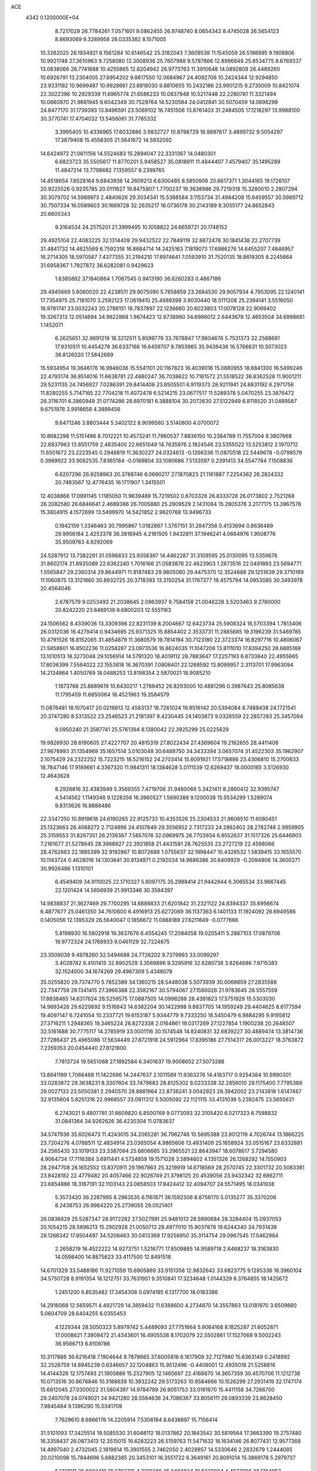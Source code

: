 ACE                                                                             
 4342  0.1200000E+04
   8.7217029  26.7784261   7.0571601   9.0862455  26.9748740   8.0654343
   8.4745028  26.5654123   8.8693069   9.3289958  28.0335382   8.1571005
  10.3262025  26.1934921   8.1561284  10.6146542  25.3182043   7.3609539
  11.1545059  26.5198995   9.1908906  10.9921748  27.3610963   9.7258080
  12.3008938  25.7807988   9.5787866  12.8996848  25.6534775   8.6769337
  13.0838066  26.7741688  10.4255865  12.6204942  26.9773763  11.3910648
  14.0892809  26.4489260  10.6926791  13.2304005  27.6954202   9.8617550
  12.0684967  24.4092706  10.2424344  12.9294850  23.9331182  10.9699487
  10.9928661  23.6918030   9.8810655  10.2432186  23.9901215   9.2735009
  10.8421074  22.3022396  10.2929339  11.6965774  21.6586233  10.0837948
  10.5217448  22.2280781  11.3321494  10.0660870  21.9681945   9.6042349
  30.7529764  14.5230584  24.0412841  30.5070459  14.0698299  24.8477170
  31.1739393  13.8496591  23.5069102  16.7451506  13.8761403  31.2484505
  17.1218297  13.9988100  30.3770741  17.4704032  13.5456061  31.7785332
   3.3995405  10.4336965  17.6032886   3.9832727  10.8798729  16.9897617
   3.4899732   9.5054297  17.3879408  15.4558305  21.5641672  14.5932092
  14.6424972  21.0611156  14.5524683  15.2894047  22.3331367  14.0480301
   6.6823723  35.5505617  11.8770201   5.9458527  35.0818911  11.4844407
   7.4579407  35.1495289  11.4847214  13.7798682   7.1359557   9.2399765
  14.4518654   7.6528164   9.6843936  14.2609213   6.6300465   8.5850906
  20.6617371   1.3044165  19.1726107  20.9225526   0.9235785  20.0111627
  19.8475807   1.7700237  19.3638986  29.7219318  15.3280010   2.2807294
  30.3079702  14.5989973   2.4840626  29.3034341  15.5388584   3.1153734
  31.4984208  15.6459557  30.5989712  30.7507334  16.0589603  30.1669728
  32.2635217  16.0736178  30.2143189   9.3055177  24.8652843  20.6605343
   9.3164534  24.2575201  21.3999495  10.1058822  24.6659721  20.1748152
  29.4925104  22.4083225  32.1314409  29.9432522  22.7849119  32.8872478
  30.1841438  22.2707739  31.4841732  14.4625569   6.7592316  16.8684714
  14.2425163   7.1819073  17.6986276  14.6455207   7.4846957  16.2714305
  18.5970587   7.4377355  31.2194210  17.8974641   7.0593910  31.7520135
  18.8619305   8.2245664  31.6958367   1.7827872  36.6282081   0.9429623
   1.6385882  37.1840864   1.7087545   0.9413190  36.6260283   0.4867186
  29.4945669   5.6060020  22.4238511  29.9075090   5.7858859  23.2684530
  29.9057934   4.7953095  22.1240141  17.7354975  25.7181070   3.2592123
  17.0619410  25.4989398   3.9030440  18.5111208  25.2394141   3.5516050
  16.9781741  23.0032243  20.2786151  16.7837897  22.1236660  20.6023803
  17.0078128  22.9069402  19.3267313  12.0514694  34.9622868   1.9674423
  12.6738960  34.6966012   2.6443678  12.4653504  34.6998681   1.1452071
   6.2625651  32.9691219  18.3212511   5.8599779  33.7678847  17.9804676
   5.7531373  32.2588691  17.9310511  10.4454278  36.6337166  16.6459707
   9.7853965  35.9439436  16.5766631  10.5073023  36.8126020  17.5842689
  15.5934954  19.3646176  16.9946036  15.5541101  20.1167823  16.4039016
  15.0880955  18.6841300  16.5499246  22.4793174  36.8514016  11.6638781
  22.4880247  36.7038622  10.7181572  21.5518522  36.8362528  11.9001211
  29.5231135  24.7456927   7.0286391  29.8414408  23.8505501   6.9119373
  28.9211941  24.8831192   6.2971756  11.8280255   5.7147165  22.7704218
  11.4072478   6.5214215  23.0677517  11.5289378   5.0470255  23.3876472
  28.3116701   6.2860949  31.0774286  28.6970181   6.3888104  30.2072630
  27.5122949   6.8118520  31.0489587   9.6751978   3.9918658   4.3899456
   9.6471246   3.8803444   5.3402122   8.9099580   3.5140800   4.0700072
  10.8682298  11.5151496   8.7012221  10.4573241  11.7960537   7.8836150
  10.2384789  11.7557004   9.3807668  22.6837963  13.8551759   2.4835400
  22.6651049  14.7635976   2.1824546  23.5355022  13.5253812   2.1970712
  11.6501672  23.2223545   0.2946819  11.3630227  24.0324613  -0.1266336
  11.0870518  22.5449678  -0.0798579   0.3989922  33.9062535   7.8365184
  -0.0189804  33.1080686   7.5133597   0.2391413  34.5547784   7.1508836
   6.6207296  26.9258963  20.3788746   6.0690217  27.1870823  21.1161887
   7.2254362  26.2824332  20.7483567  12.4776435  16.1711907   1.3415501
  12.4038866  17.0991145   1.1185050  11.9639489  15.7219502   0.6703328
  26.8333728  26.0173802   2.7521268  26.2082580  26.6846641   2.4689386
  26.7005880  25.2909529   2.1431084  15.2805376   3.2177175  13.3967578
  15.3804915   4.1572699  13.5499970  14.5421852   2.9620768  13.9496733
   0.1942159   1.3346463  30.7995867   1.0182867   1.3767151  31.2847356
   0.4133694   0.8636489  29.9956184   2.4253378  36.3816945   4.2181505
   1.9432811  37.1946241   4.0664976   1.9508776  35.9509763   4.9292069
  24.5287912  13.7382291  31.0596833  23.9356397  14.4462287  31.3109595
  25.0130095  13.5359676  31.8602174  21.8935089  22.6362240   1.7016166
  21.0583876  22.4623903   1.2673516  22.0491893  23.5694771   1.5565847
  29.2360314  29.8644971  11.9187483  29.9805080  29.4475370  12.3524888
  29.1251639  29.3710169  11.1060875  13.3121860  30.8932725  20.3718393
  13.3150254  31.1767377  19.4575794  14.0953085  30.3493978  20.4564046
   2.6787579   9.0253493  21.2038645   2.0963937   9.7584158  21.0046228
   3.5203463   9.2780000  20.8242220  23.6469139   8.6800203  12.5551163
  24.1506562   8.4339036  13.3309398  22.8231139   8.2004667  12.6423734
  25.5908324  16.5703394   1.7813406  26.0312036  16.4279414   0.9434695
  25.9371325  15.8854402   2.3533731  11.2885685  19.3196239  31.5469785
  10.4791526  18.8152065  31.4654879  11.3680579  19.7814194  30.7123180
  22.3723374  16.8297716  10.4806067  21.5858601  16.8502236  11.0258287
  23.0973536  16.8624035  11.1047208  13.8111010  17.8394250  28.6885169
  13.1010513  18.3273048  29.1056914  14.5791320  18.4019112  28.7883647
  17.2257193   6.8733840  22.4955665  17.8036399   7.5564022  22.1553818
  16.3670391   7.0806401  22.1268592  13.9099957   2.3113701  17.9963094
  14.2134864   1.4050769  18.0488253  13.8198354   2.5870021  18.9085210
   1.1873768  25.8889619  10.6430217   1.2768452  26.8293000  10.4881296
   0.3987643  25.8085638  11.1795459  11.6850064  18.4521963  19.3584579
  11.0876481  18.1070417  20.0219813  12.4583137  18.7261024  19.8516142
  20.5394084   8.7488438  24.1721541  20.3747280   8.5313522  23.2546523
  21.2181397   9.4230445  24.1403873   9.0326559  22.2857283  25.3457094
   9.0950240  21.3587741  25.5761394   8.1380042  22.3925299  25.0225629
  19.9826930  28.6190605  27.4227707  20.4815319  27.8022434  27.4369604
  19.2162655  28.4411406  27.9678993  31.1354969  35.1657514   3.0103048
  30.6488750  34.3433394   3.0657074  31.4522303  35.1962907   2.1075429
  24.2322252  15.7223215  18.5216152  24.2703414  15.6091921  17.5718886
  23.4306810  15.2700633  18.7847146  17.9189661   4.3367320  11.9841311
  18.1384628   5.0111539  12.6269437  18.0000165   3.5126930  12.4643628
   8.2926816  32.4383949   5.3569355   7.4719706  31.9460066   5.3421411
   8.2860412  32.9395747   4.5414562   1.1149346   9.1228356  16.3960527
   1.5690388   9.1200038  15.5534299   1.5289074   9.8313626  16.8888486
  22.3347350  10.8919618  24.6190265  22.9125733  10.4353526  25.2304533
  21.9606510  11.6080451  25.1323663  28.4068272   2.7124896  24.4107849
  29.3556952   2.7317233  24.2862402  28.2782748   2.9959905  25.3159553
  31.8267351  26.2139387   7.5857076  32.0969975  26.7703934   6.8552637
  31.1517326  25.6446903   7.2161677  21.5278945  28.3968927  22.3921858
  21.4431581  28.7625535  23.2727219  22.4598066  28.4762663  22.1885399
  32.9192867  10.8072688   1.0755637  32.1998447  10.4328532   1.5839415
  33.1655570  10.1143724   0.4628016  14.1303641  30.8134971   0.2192034
  14.9686386  30.6409929  -0.2094806  14.3600271  30.9926486   1.1310101
   6.4549409  34.9110025  22.1710327   5.6097175  35.2988414  21.9442944
   6.3065534  33.9667445  22.1201424  14.5656939  21.9913346  30.3584397
  14.9838837  21.3627469  29.7700295  14.6888833  21.6201842  31.2321122
  24.8394337  35.6956674   6.4877677  25.0461350  34.7610600   6.4916913
  25.6272069  36.1137363   6.1401133  11.1924092  26.6949586   0.1405056
  12.1395329  26.5640047   0.1856672  11.0888189  27.6211649  -0.0777666
   5.8198930  16.5802918  19.3637676   6.4554245  17.2084058  19.0205411
   5.2887103  17.0879706  19.9772324  24.1768933   9.0461129  32.7224675
  23.3509038   9.4978260  32.5494688  24.7726202   9.7379993  33.0099297
   3.4028742   8.4101415  32.8902529   3.3569896   9.3295916  32.6280738
   3.8264686   7.9715383  32.1524000  34.1674269  29.4987309   5.4348078
  35.0255820  29.7374770   5.7852389  34.1360215  28.5448038   5.5073939
  30.0068659  27.2835588  22.7347759  29.1341415  27.3966388  22.3582167
  30.5794067  27.1560026  21.9783645  28.5557559  17.8838465  14.6317624
  28.5259575  17.0887505  14.0996288  28.4391823  17.5751929  15.5303030
  14.9693426  29.6220692   9.1516843  14.6382204  30.1422998   9.8837705
  14.1959249  29.4404625   8.6177594  19.4097147   6.7241054  10.2337721
  19.6153187   5.9344779   9.7333250  18.5450479   6.9884295   9.9195812
  27.3716211   1.2948365  19.3465224  26.8272338   2.0164861  19.0317269
  27.1227854   1.1900238  20.2648507  32.5161688  30.7775117  14.2785919
  33.0001116  30.1574548  14.8240831  32.6839227  30.4889474  13.3814736
  27.7286437  25.4965086  17.5634449  27.8721918  24.5912964  17.8395186
  27.7514317  26.0013227  18.3763872   7.2359353  20.0454440  27.8121600
   7.7813724  19.5651068  27.1892584   6.3401637  19.9008652  27.5073288
  13.8841199   1.7066488  11.1422686  14.2447637   2.1011589  11.9363276
  14.4183717   0.9254384  10.9990301  33.0283872  29.3638231   8.3307604
  33.7479683  28.8125302   8.0233338  32.2856010  29.1175400   7.7795389
  29.0027133  23.5050381   2.2940570  28.8881964  22.8736241   3.0042923
  28.3942002  23.2143818   1.6147467  32.9135604   5.8251316  22.9968557
  33.0811312   5.5005092  22.1121115  33.4131038   5.2392475  23.5655631
   6.2743021   9.4807781  31.6609820   6.8500769   9.0773093  32.3105420
   6.0217323   8.7598832  31.0841364  34.9262626  36.4230304  11.0783637
  34.5747936  35.6026473  11.4243015  34.2065281  36.7962746  10.5695388
  23.9012119   4.7026744  13.1866225  23.7204276   4.0788511  12.4834914
  23.0365054   4.9865606  13.4831409  25.1658924  33.0515167  23.6332881
  24.2565435  33.1019133  23.3387094  25.6806665  33.2965521  22.8643947
  18.6078617   3.7294580   4.9064734  17.7116384   3.6911441   4.5724859
  19.1571028   3.5894602   4.1351326  26.1268292  14.1550903  28.2947708
  26.1652552  13.8370911  29.1967863  25.3219919  14.6718569  28.2570745
  22.3301732  20.5083381  23.8428182  22.4779482  20.4057466  22.9026749
  21.3798125  20.4539056  23.9432342  32.6862711  23.6854886  18.3167191
  32.1103143  23.0858503  17.8424412  32.4094707  24.5571495  18.0341938
   5.3573420  36.2287995   8.2963535   6.1161871  36.1592308   8.8756170
   5.0135277  35.3370206   8.2438753  26.9964220  25.2739055  29.0521401
  26.0836829  25.5287347  28.9172282  27.5027991  25.9481013  28.5990684
  28.3284404  15.0937053  20.1054215  28.5896213  15.2902928  21.0050713
  28.4977010  15.9037878  19.6244340  34.7931438  29.1268342  17.8504497
  34.5206463  30.0413369  17.9256950  35.3114754  29.0967545  17.0462984
   2.2658219  18.4522222  14.9273751   1.5216771  17.8509885  14.9589718
   2.6468237  18.3163830  14.0598400  14.8875623  33.4117500  12.8491518
  14.6701329  33.5488186  11.9271059  15.6905869  33.9151358  12.9832642
  33.6823775   9.1285336  16.3960104  34.5750728   8.9191354  16.1212751
  33.7631951   9.3510841  17.3234648   1.0144329   6.3764855  18.1425672
   1.2451200   6.8535482  17.3454308   0.0974195   6.1317700  18.0183386
  14.2916069  12.5659571   4.4921729  14.3859432  11.6388600   4.2734870
  14.3557863  13.0181970   3.6509880   5.0604709  28.6404255   6.0355453
   4.1229344  28.5050323   5.8979742   5.4489093  27.7751664   5.9064168
   8.1825287  21.6052871  17.0008621   7.3909472  21.4343601  16.4905538
   8.1702079  22.5502861  17.1527069   9.5002243  36.9586713   6.8109786
  10.3117866  36.6216418   7.1904644   9.7878665  37.6005818   6.1617909
  32.7127980  15.6363149   0.2418992  32.2526759  14.8945239   0.6346657
  32.1204863  15.9512496  -0.4409001  12.4935018  21.5258816  14.4144326
  12.1757493  21.1905889  15.2527905  12.1465697  22.4166670  14.3657359
  30.4570706  11.1212738  10.0713516  30.8678846  10.3188639  10.3932242
  29.5173263  10.9584666  10.1526299  27.2931419  32.1747174  15.6812045
  27.0300022  31.5804397  14.9784789  26.9051753  33.0161870  15.4411158
  34.7266700  29.2407078  24.0749021  34.9421280  28.5564636  24.7086367
  33.8056111  29.0893339  23.8628450   7.9845484   9.1396290  15.0341709
   7.7629610   8.6866176  14.2205914   7.5306184   8.6438697  15.7156414
  31.5101093  17.3425514  19.5085530  31.6048112  18.0137862  20.1843542
  30.5819564  17.3663390  19.2757480  16.3358437  26.0873413  12.3515015
  16.6283223  26.5159763  11.5471632  16.1634146  26.8077431  12.9577368
  14.4997040   2.4732045   2.1819814  15.3901555   2.7462050   2.4028857
  14.5330646   2.2832679   1.2444085  20.0210098  15.7844696   5.6682385
  20.3453101  16.3551722   6.3649161  20.8091014  15.3869178   5.2979737
   5.1721911  35.6902419  18.0763715   4.7210366  35.0468834  18.6229804
   4.4677896  36.1764957  17.6478769  34.0155815  17.6339227  26.2071270
  34.7972135  17.2287382  25.8314826  33.5492462  17.9978308  25.4545752
   8.3452170   2.6514804  16.9714401   8.0065539   1.9882637  17.5728408
   9.2056905   2.8778333  17.3244013  10.9418400   7.2693977   9.9422695
  11.8156790   7.2585459   9.5517322  11.0841321   7.5716091  10.8392940
  27.0721523  30.1882022  13.6688669  27.7274260  30.1413287  12.9726980
  26.2958209  29.7708515  13.2955577  21.8815603   3.4134155  24.2388628
  21.7296660   4.2803630  24.6151099  21.6021856   2.8036460  24.9217704
   5.4824899  20.8514026  31.9138737   5.0650453  21.5701274  32.3886438
   4.8371239  20.1447505  31.9333005  21.8795506  17.9220403   4.1900755
  22.0954943  18.8146589   3.9202013  21.9261298  17.4098534   3.3827795
   8.0540737  33.7507375   2.9815013   7.1977466  33.6664788   2.5621731
   8.6572814  33.9303392   2.2603109  13.8578200  26.3426125   0.6799186
  14.6681469  26.8494026   0.6273252  14.1360213  25.4337032   0.5671367
  22.9492474  30.6640622  27.3169974  23.2085081  30.6221176  28.2374627
  21.9925769  30.6386930  27.3362293  19.2199676  21.2457870  21.5848304
  19.5823771  20.3873534  21.8038805  19.2968936  21.7517428  22.3937327
  30.6709366  29.8215623  20.8762561  30.7535242  29.6087841  19.9466667
  31.5672463  29.9980370  21.1621186  16.2995431  30.7770190  20.4012169
  16.2786436  31.6513082  20.0120981  16.9120540  30.2857689  19.8537357
  32.1529548  20.3729753  23.1054596  33.0898058  20.5456335  23.1989003
  31.7620737  20.7359530  23.9002495   1.6370470  25.5343436  28.5319532
   2.1579707  25.3640087  27.7471880   1.4805170  26.4785106  28.5152550
  25.7447173  27.0989369  14.6691859  26.5980249  27.4650449  14.9017004
  25.5837904  27.4129197  13.7793830  15.1210706  23.6691223  12.6906759
  15.4615198  24.4775682  12.3076074  14.3929953  23.4219911  12.1205318
   8.3013314   6.7351646  24.8620722   7.3713509   6.6567854  25.0747337
   8.5661551   7.5693965  25.2495738  21.8922360  10.3963915  32.4243156
  21.6524991  11.1325192  31.8613999  21.0555084  10.0091679  32.6815639
  26.1024673  22.3363853  23.3392411  26.9512923  21.9274884  23.5081532
  25.9740614  22.9345984  24.0753693  20.1736599  21.6839039   4.7996724
  21.0089715  21.2208593   4.7358290  19.5185903  21.0314874   4.5517445
   5.9671206  32.7764318  29.6913244   6.1167515  31.9225415  29.2854748
   6.0458681  33.4013134  28.9705237   1.4264741  25.5172232  31.3682602
   2.1876199  25.8420178  31.8492982   1.7761191  25.2517452  30.5176712
   5.1050894   0.2929293  28.3199986   5.5466700  -0.3199866  28.9078528
   5.3769132   1.1576943  28.6274480  31.0502077  28.3217903   4.9458200
  31.0349223  27.6632314   4.2513429  31.4213035  29.0999344   4.5298733
   9.7545909  36.7822413   2.5025085  10.3904741  36.7989559   3.2177742
   9.6878662  35.8579206   2.2629027  15.5515977  16.5877666  24.9688120
  15.1738164  15.7298258  24.7752900  14.8190400  17.1005065  25.3104096
  12.0470868  11.2396959  25.2565592  12.5631283  11.1687669  24.4535012
  11.4909560  10.4606318  25.2534864   8.3951240   1.5464857  13.6753060
   8.4332649   1.4258380  12.7265061   8.3917804   2.4960324  13.7960612
  11.3081549  32.6492397  16.1355073  11.1169570  33.4673568  15.6768574
  10.6074246  32.5679622  16.7825024  21.9727618   6.3327464   1.1589704
  21.0882802   6.6530636   1.3359482  22.0138927   6.2573159   0.2056339
   8.2503133  29.6948231  29.0771918   8.3998318  30.4644411  28.5280432
   7.3396826  29.4531875  28.9080890  13.8984447   8.4355494  13.0835671
  14.4100732   8.6696790  12.3091955  12.9905092   8.6015695  12.8299487
  31.1979536  29.8343789  18.2305717  30.9329008  30.2453625  17.4077282
  31.9653184  29.3105536  18.0003759   1.1484585  31.9281408   2.8281476
   0.8678027  32.6902597   2.3215522   0.5521527  31.2291997   2.5595726
   8.6094246  36.8198825  28.0390280   9.1812494  37.5873931  28.0522835
   9.1311944  36.1397943  27.6130373   5.2148416  21.8766872  16.7712231
   4.5425804  21.3916480  17.2497977   5.0645014  21.6517831  15.8530468
  29.3035738   6.9183169  28.6730987  29.6940791   7.6706767  28.2284728
  29.2606147   6.2384817  28.0006328  30.3548934   4.9112340   8.7021717
  30.1576615   5.8459286   8.7628136  29.8814943   4.6165379   7.9241747
  15.3049435   9.0272233  31.8892037  15.6247650   9.1672867  30.9979527
  15.0742181   8.0986844  31.9177202  34.8006103  20.2675056  23.3164425
  35.0723367  19.7532664  22.5562092  35.6212418  20.5449433  23.7236576
   6.7263977  15.2650040  29.1225789   6.6354339  14.8942744  30.0003699
   7.6130479  15.0260974  28.8523810  17.2862184   9.6338920  17.1849080
  17.3918388   8.8847096  17.7712542  16.9609507   9.2549421  16.3683115
   4.1038307  27.2968453  13.9735486   4.4215729  26.6913035  13.3037793
   3.3858583  27.7672638  13.5499287  33.5277282   0.5280629   0.0293081
  33.3173662   0.5755788   0.9618970  33.5742946   1.4416326  -0.2525674
  10.1424493  10.2910970  16.7787631   9.4185961  10.1163385  16.1773250
  10.0300958  11.2082393  17.0286803   0.2776100  25.3826769  19.3991202
   0.3781783  24.9785577  20.2609818   0.1121984  24.6481893  18.8080206
   3.6371093  23.6622043   2.1306780   3.7154330  24.6069866   2.2629040
   4.0799620  23.2770077   2.8868110   0.6712214   8.2492133   2.8936555
   1.6233796   8.1756397   2.9585667   0.5244695   9.0982607   2.4767453
  19.9738019  10.6835010   4.2056244  19.1753832  11.0353810   4.5992483
  20.1286214   9.8618935   4.6716972  12.1165992  32.2781456   8.8377197
  11.4718365  32.8727609   9.2210547  12.6499246  32.8359457   8.2714557
  20.2246111   6.3139819  15.4409240  20.4210973   6.8581467  16.2034918
  20.2438427   6.9217135  14.7016512  23.2600711  33.2026127  33.5506674
  24.0839614  33.5622429  33.2218774  22.5955983  33.5362742  32.9478592
   7.3887537  18.5005871  12.3606501   6.9396019  17.6553096  12.3599630
   7.4620090  18.7336393  11.4351491  16.9749573  32.2508869  29.2592977
  16.8546325  32.7153756  28.4310441  17.9041130  32.0212535  29.2723348
  10.5593365  12.8214383  27.3190486  10.9930615  12.1125962  26.8440146
  10.6899047  12.6059149  28.2424843  18.6076093  26.5041180  32.0180318
  18.6388644  27.3336957  32.4945354  17.9172152  26.0038485  32.4531389
   8.6471947  34.6015396  16.3395040   8.4833597  33.6732747  16.5059800
   8.0196332  34.8367100  15.6560617  30.3014904   6.5209620  19.2222719
  30.7174819   5.7387136  18.8599594  29.5132434   6.6402387  18.6924875
  32.4731031  31.2098874  28.3975003  32.7135320  31.7458243  27.6417242
  31.5577301  31.4323052  28.5673660  35.2340344  13.3839040  29.2744536
  34.4643183  13.6593082  29.7723708  34.8989893  13.2026909  28.3963087
  29.4599560  11.7266314   0.5483401  28.5714775  11.8697553   0.2222216
  29.6794473  10.8393938   0.2639726   9.1939419  15.7895601   7.5279285
   9.5819858  16.1954082   8.3031325   9.8967488  15.7939162   6.8781014
  32.6505493  11.0937662  14.5724594  33.1224639  10.9290518  15.3887912
  32.8742918  10.3505293  14.0123075  15.5520037   6.2639608  29.4341702
  14.6774036   6.0980426  29.7859907  16.0572823   5.4865499  29.6719886
  33.8040072  37.0554448  20.8219424  34.0635260  37.9053247  21.1777315
  34.0048243  37.1153623  19.8879647   5.8864677   7.4784917  26.1747545
   5.2835278   6.8598611  26.5870547   5.9655881   8.1931118  26.8066485
  31.3661201  13.2878684   1.1437187  30.5774640  12.7647964   1.0000207
  32.0724828  12.6446821   1.2036784   5.1530929  11.1064072  15.5404999
   5.8925456  11.6386214  15.8340805   5.3897069  10.2118191  15.7853627
  19.0687962  27.4456424   1.6332031  19.7809369  27.8516590   2.1274076
  18.4749221  27.1070778   2.3032176  30.2725739   5.3769751  26.4030228
  30.4459880   5.9047301  25.6235139  31.0939052   4.9131378  26.5658158
  20.8299386  30.6958869  13.3649607  21.7147650  30.5927056  13.7152002
  20.9570275  30.8111423  12.4232620  23.7062858  35.4585865   2.1967909
  23.1081712  34.7113980   2.1826454  23.2043737  36.1745651   1.8073160
   1.5014951  26.6346248   3.1255933   1.7221643  26.0021119   3.8093070
   2.0226591  27.4088211   3.3382900   2.7799532  21.0652121   1.5345329
   2.7531269  21.4033510   0.6394495   3.7026341  21.1193291   1.7834567
  16.6242635  30.0520732  24.9054143  16.3523839  29.6420287  24.0843315
  17.5807738  30.0246232  24.8816173  32.0935979  34.8105400   0.2145129
  32.8784204  35.3444223   0.3380248  32.4275040  33.9436288  -0.0161460
  13.5810347  18.1732257  15.0466149  13.0293827  17.8951200  15.7777573
  12.9640540  18.3639560  14.3400821  28.5182231  14.8370843   4.9393131
  29.4650071  14.8671663   5.0768885  28.1452741  15.0851966   5.7852334
   7.8415102  14.1444298  20.6522455   7.9943760  14.9936051  20.2378000
   7.0931973  14.2914869  21.2307209  29.3276892  26.0255974  26.2563535
  28.7797837  26.6261526  26.7616899  29.5537245  26.5154108  25.4656433
   7.9967776  22.7406901  21.8956740   7.1853653  23.1752751  22.1583099
   7.7979610  21.8062317  21.9547625  30.8224925  17.9433734   2.5568171
  30.4125088  17.3398257   1.9372404  31.6086161  17.4847921   2.8533719
  11.7877592   8.7715058  22.4682246  12.7141820   8.8407389  22.2376178
  11.3478437   9.3844079  21.8791090  12.8800443   9.6087213   3.0471748
  13.7669351   9.9630234   3.1114131  12.6251860   9.7644907   2.1377711
   3.5872783  33.9899020   2.9926515   3.5065537  34.7643122   3.5494317
   3.0476501  33.3274120   3.4240912   3.5214384   0.5031783   9.8909886
   4.1248682  -0.0915692   9.4455902   3.7116046   0.3846783  10.8215940
   1.8113879  21.8835573   5.7564938   1.7035536  22.2445672   6.6364230
   2.6355498  21.3983491   5.7960166   9.2147167   0.7892334  30.9427947
   8.8050338   0.1620606  30.3469372  10.1540341   0.6862409  30.7901279
  33.5051755  14.0639573  18.4028478  32.8341654  13.5496377  18.8516825
  34.3095361  13.5570639  18.5137310  19.7647130  10.8364527  13.4534153
  19.9107525  11.6087095  13.9997884  20.5293238  10.8016579  12.8786185
  32.3359314  15.1103823  27.2523799  32.7868421  15.4970770  28.0029653
  32.6932863  15.5725636  26.4941466   3.0592486  17.3207452   8.1003967
   2.7817899  17.4865325   9.0013757   2.4545052  17.8345884   7.5651560
  23.3755948  17.3930722  21.7068908  24.0460173  18.0744489  21.6569778
  23.6118388  16.8808067  22.4801985  19.4111691  16.6055754  15.2950666
  18.6652787  16.1308492  15.6618287  19.1533105  17.5264135  15.3374678
  12.2735809   9.4433499  18.2797576  11.4970908   9.7085505  17.7868441
  12.2817263   8.4881707  18.2181275  25.6580533  23.3063779  12.3231081
  25.0068437  22.6605597  12.5971096  25.1923022  24.1422076  12.3495017
   3.2100942   2.8278863  28.6586057   3.4850584   2.1897973  29.3169893
   2.2540265   2.8229444  28.7048862   1.5653728  24.6234006   4.8274340
   0.9855330  24.6967795   5.5854797   1.8237591  23.7018664   4.8118455
   0.7861431   6.4846113   9.3063778   1.5860614   6.7465327   9.7621847
   0.7135836   5.5444655   9.4709767  22.6278893  15.0026452  13.5925887
  22.5819946  15.9339731  13.3763620  22.5126044  14.5560651  12.7538353
   8.0879676  34.7317454  31.6417215   8.6805667  34.2243628  31.0870856
   8.6024805  34.9289202  32.4244286  11.6957449  14.4041155   9.6102971
  12.5449596  14.7352702   9.3180595  11.9101289  13.6698360  10.1857144
  16.2395952  30.7902486  13.1558473  15.4485541  30.7188240  13.6900611
  16.0922184  31.5639691  12.6119095  30.5774821  36.5225549  24.9855286
  30.7634467  35.7858803  24.4033263  29.6362746  36.6697980  24.8923635
  34.3344673  18.7222749   4.8121505  33.8556583  18.1518485   5.4134719
  34.4570996  18.1915331   4.0250633   5.5175570  18.1021358   3.2851040
   5.9170454  17.5269388   3.9376293   4.5810479  18.0722723   3.4807845
   2.1893645   2.4501961  15.8037975   1.3956550   2.0062254  16.1023728
   2.3436359   2.1005806  14.9261865  23.5809522  25.8218416   1.0219111
  24.2088141  25.8721340   0.3011532  22.7321612  25.9891200   0.6122728
   6.2050727   2.9971365  11.2505652   5.5948910   2.3691306  10.8638887
   7.0544758   2.7697875  10.8723342   6.7864423  13.7004499  31.5730634
   7.3560966  14.3709190  31.9501536   5.9122016  13.9202450  31.8949719
   1.5511193  20.9765620  12.1329334   1.0416542  20.2051733  12.3812005
   1.7521294  21.4082511  12.9632774   3.9166629  15.6298150  27.8908898
   4.2041633  14.7172459  27.9190488   2.9828666  15.5932452  28.0980585
  21.6749841   0.9820040  25.7887621  21.0958870   0.2338834  25.9343439
  22.3697479   0.6410455  25.2254839  31.9791092   0.4185382   6.9823119
  32.5815219   0.0715620   7.6402924  32.2977435   0.0609185   6.1535706
  18.3520067  13.8997064  12.7076806  19.1092784  13.7029355  12.1562709
  17.7720014  14.4118279  12.1441583  32.7932262  16.6653485   3.6335276
  33.0758172  16.5120994   4.5351311  32.6958171  15.7890816   3.2608352
  15.5588497  29.1040724  27.2205885  16.1753733  28.4118540  27.4592603
  16.0010844  29.5888681  26.5237144   3.6865858  12.6625181  18.9469444
   2.8587089  13.0482515  19.2334079   3.4310426  11.9830434  18.3230504
  22.7703131  12.3179477  22.4267544  22.2589024  13.0601552  22.7489641
  22.7069354  11.6634252  23.1223229  19.8980037  19.8176605  11.2890112
  19.8033039  19.0015712  11.7801956  19.4761698  20.4782470  11.8384777
  27.8787163  29.6369577  17.8667034  28.4354692  30.4127570  17.8004198
  27.8349000  29.4530585  18.8050493  26.8039367   5.5500190  18.7840584
  26.7066889   5.4532091  19.7313717  26.2868073   4.8336668  18.4157533
  22.0123156  19.4662888  28.1174487  21.1977145  18.9987347  28.3019753
  22.5553442  18.8279909  27.6549258  23.7433846   1.3615257  16.0459682
  23.2085744   0.7135892  16.5046492  23.4680633   2.2019158  16.4122666
   0.6426676  20.1503647  20.4315560   1.0284124  19.7178721  19.6697274
   0.0140936  20.7705659  20.0621279   0.8215281  27.4460614  25.9273455
   0.4152192  26.5798512  25.9560653   0.9005219  27.7041281  26.8457101
  19.1560493  14.8157029   0.9682907  18.8589759  14.9415781   1.8694759
  18.8344365  15.5862425   0.5002460   3.2633711  29.2554807  24.6521684
   2.8091902  29.5452611  23.8609802   2.6301710  28.6944075  25.0999254
  13.6070847  11.2280415   9.1027231  14.3144100  11.3620553   8.4718800
  12.8166502  11.5034062   8.6383746  20.6859687  18.5354419  18.1395372
  20.4673908  19.3729358  18.5482662  20.8405121  18.7508996  17.2197947
  10.1605136  12.9703556  20.1446041   9.2701669  13.1670668  19.8533668
  10.4778824  13.7929686  20.5171853  21.3073165  26.3250761  30.6944145
  21.7040652  25.6342680  31.2250806  20.4749253  26.5122478  31.1283771
   0.4524536   3.2912998   6.6775736   0.3999608   3.3490718   7.6315855
   0.9071962   4.0912288   6.4138416  30.9458989   3.8832354  30.8487568
  30.1372530   3.7959372  31.3534375  31.1037356   4.8265596  30.8105622
  25.5124036   2.9554031  17.9328243  25.2085501   3.1920842  17.0565327
  24.7258513   2.6497130  18.3846217   6.5008712   5.4957124  12.8054644
   6.2099122   4.7156616  12.3331348   7.1789468   5.1762352  13.4007625
  29.2854642  29.2168232  33.3023477  29.9175349  29.6205396  32.7075944
  29.3782516  28.2766747  33.1482593  11.2659246  14.7620725  32.6674838
  11.3643843  15.1734074  31.8087981  11.4569605  13.8369061  32.5131977
  30.6955839   6.6834800  32.4781488  31.3495287   6.5494409  31.7921301
  29.8555773   6.5652329  32.0347096   4.1235454  16.8983308  22.3189750
   4.7113281  16.1853647  22.0691295   4.0865872  16.8545888  23.2744605
  23.8944869  32.3680150  14.3550342  24.1297165  33.0906544  13.7730623
  23.2866321  32.7557003  14.9846726   7.6145912   1.5067042   7.6254993
   8.0383532   0.7274502   7.2657483   8.0253800   1.6291851   8.4813513
  20.5474250  16.9067242  12.5478597  20.3385324  16.0147329  12.8252535
  20.6713509  17.3889558  13.3653723  27.5267928  26.5668774  20.0616103
  27.2344122  26.0847659  20.8351178  27.7402927  27.4401798  20.3902325
  13.4785610  33.5536022  33.2425012  13.8372203  33.5644751  32.3551021
  13.4590610  32.6269549  33.4816172  28.1679627  15.4297577  13.0589854
  27.4408583  15.1286230  12.5141287  28.7712644  15.8470190  12.4440448
  34.9646987  34.6113599  27.0616479  35.8748690  34.9063897  27.0895642
  34.5055488  35.2967058  26.5761437   1.5438928  14.7791930  19.6484040
   0.7930066  15.3598828  19.7716967   2.2307124  15.1556792  20.1986482
   0.4132508  16.9048182   0.7182557  -0.5090139  16.6526806   0.6725786
   0.4440852  17.7737989   0.3180638  23.3469788  29.6561257  14.4665997
  23.6283332  30.5687182  14.4014357  22.6392642  29.6691077  15.1109624
  32.5023851   1.1034292   2.6443622  32.0897429   1.8995457   2.3094639
  33.1995299   1.4187442   3.2195121  23.5957428  10.9607265  14.8648183
  23.0262803  10.9294010  15.6335595  23.0852787  11.4339048  14.2077334
   7.3859635  17.5274071  23.9320323   7.7916167  17.8156019  24.7497249
   6.8361323  16.7860791  24.1857059   6.2850033   4.1637120  28.6625089
   7.2022881   4.4323893  28.6111962   6.3054679   3.3304223  29.1330842
  22.3695064   5.2282402   3.6603899  21.6657880   4.5830867   3.5911856
  22.3360515   5.7088159   2.8332505  10.1871098  15.2140588   4.2295715
  10.6906767  14.6386332   4.8053644  10.6482982  16.0520587   4.2655337
  21.4548434  23.9869979  15.8754753  20.7364894  24.5880206  15.6780643
  22.2417341  24.4534881  15.5936567  16.9254064  28.7216629   4.6984749
  16.1201005  28.6172245   4.1917138  16.6707684  29.2663242   5.4432805
   0.8092763  11.9431808  14.1270551   0.0121075  11.9798836  14.6556444
   1.2700550  11.1656320  14.4422260   8.4977481  16.5707532   1.9568177
   9.3370162  16.7273148   2.3896563   7.8969756  17.1928845   2.3670091
  33.1216032  19.2694674   8.5947906  32.9128122  18.9471290   9.4715665
  34.0199454  19.5922031   8.6658865   1.2787678   6.2807040  27.1955608
   1.0525507   6.6843722  26.3576410   2.2334245   6.3359840  27.2380657
  25.1457750  19.1832834   5.4034589  24.8127377  18.3071858   5.5978066
  25.6203041  19.4399786   6.1941305  12.2092966   1.4427725   6.5834432
  12.6203997   1.9046399   7.3141309  12.4102755   1.9799171   5.8170784
  17.8492170  18.6468758  13.1813017  17.3054543  17.9991830  13.6296855
  18.4658564  18.9458016  13.8496063  25.4955831  30.9630454  25.7652278
  25.4777942  31.6055802  25.0559574  24.6038119  30.9654817  26.1130354
  12.0410204   3.9464147  32.6682220  11.6462919   3.9380069  33.5402028
  11.2958765   3.9795539  32.0683102  31.3697153   8.5685576  27.9171405
  31.1663129   9.3421074  27.3913269  31.8426884   7.9899718  27.3190045
   9.1994186  21.6645673  19.6661885   8.6390459  21.4781852  18.9128784
   8.7110867  22.3130793  20.1733335   5.4584172  14.3098791  14.4886121
   4.8373910  14.5502792  15.1761920   5.2593228  13.3937072  14.2956809
   2.3236947  35.3046579  27.7188513   3.0491670  35.6802775  27.2200210
   2.7340186  34.9481153  28.5067241   5.7948330   2.0560876  30.3413468
   6.0797666   1.2342264  30.7408326   5.2829803   2.4895301  31.0242570
  32.8868910  30.1191788  11.6515974  32.7778271  29.1712499  11.7275439
  33.5342650  30.2307716  10.9554036  16.7450564  21.1455426  24.1278605
  16.6921685  21.4593307  23.2251026  15.8456505  21.1949498  24.4516812
   6.5623306  11.9613870  20.0730616   5.8599257  12.3998223  19.5928183
   7.1889008  12.6577662  20.2697785  26.1913232  26.1296441   7.0849905
  25.7614296  25.3937009   7.5206635  26.9415337  25.7381107   6.6376452
  26.8768555  21.4895853   1.3438393  27.5218513  20.7827007   1.3208959
  26.4411680  21.3888990   2.1901670  29.4472043  37.5417208   2.7392223
  29.9106820  36.7391482   2.9785914  30.1153214  38.0908496   2.3289676
   3.3762472  19.5882298   9.9083951   4.1914513  19.0884622   9.8647310
   3.5464707  20.3704729   9.3836556  12.7600155   3.1908424  29.5421293
  12.5824146   2.9134241  30.4408667  13.3598993   2.5275920  29.2008521
  25.4749486  34.1178223  31.9799950  25.1691693  34.7087996  31.2918986
  26.1951820  34.5895626  32.3982735  11.4393260  24.2371080  14.9963074
  11.7874925  23.9763981  15.8489751  11.5728354  25.1843499  14.9625441
   5.4408951  29.8163277  28.9819106   4.9873396  29.0205441  29.2598455
   4.8563445  30.2117273  28.3352333  20.2450916  23.7537138  22.8188589
  21.1489852  23.5316177  23.0422009  20.2701954  23.9454096  21.8813866
  13.2542811  17.9747572   9.0730928  13.6296346  18.0981742   8.2012500
  13.3683063  17.0415649   9.2530434  19.1345573  16.9302090  19.6510058
  18.4060786  17.5356288  19.5131018  19.7887396  17.1910163  19.0027336
  35.1585844  34.7288789  16.3587716  34.5861696  34.8428982  15.6001065
  34.5666874  34.4876157  17.0712896   0.5907888   1.9135485  11.4582230
   0.3012165   1.0158217  11.2955384   1.4083107   1.8167230  11.9466025
   1.4135675  22.2589681  32.1865125   1.8695093  21.8816325  31.4342049
   1.3806588  23.1973704  32.0006359  31.4165458  14.0880666   4.1524957
  31.5989627  13.7360549   5.0237269  31.5639024  13.3504776   3.5604819
   6.2636121  16.0630899   8.2652425   7.2131934  16.0926899   8.1484052
   6.1245872  15.3842098   8.9255650  15.0813506  13.2218084  15.4886907
  15.4773861  14.0843619  15.6127431  15.5353325  12.6575558  16.1145912
  27.0786078   0.9186225  11.8337728  26.5490572   0.8659621  11.0381379
  26.5205575   0.5486517  12.5178294  31.6823024   4.0630114  19.2319163
  31.6803387   3.4169864  18.5256021  31.1007210   3.6933324  19.8962447
   5.4537833  20.3100489   1.9499985   6.1161085  20.2772540   1.2597220
   5.3748034  19.4043080   2.2493770  10.4819861  12.6149969  30.1971678
  11.1623449  12.3813351  30.8286311   9.7341723  12.8739416  30.7356416
  14.1804655   8.3048353  26.6317451  13.3848814   8.6654569  26.2402992
  14.0351801   7.3587720  26.6411373  34.5611511   1.4089344  23.4259454
  35.4062200   1.7861004  23.1813312  34.3488660   1.8201489  24.2638413
  19.9493013  36.4646183  26.3629698  20.2530012  35.7124184  26.8710973
  19.2625420  36.8565315  26.9024116   3.8308847  20.3776031  24.6235757
   3.9798347  21.2387845  25.0139758   3.4583335  20.5662775  23.7622747
   4.6763018   7.0291036  14.0751433   4.0405301   6.3289873  14.2230057
   5.3122801   6.6508041  13.4679753  15.9253959   3.4961862  30.7778374
  15.5985608   2.6858090  30.3870697  16.7984868   3.6082756  30.4018318
  22.9545407  24.0932449  31.6591193  23.8132557  24.2519390  31.2671289
  23.1194522  24.0851566  32.6019717  27.8654242  20.3582335  15.2791325
  27.8957640  19.4515397  14.9738167  28.4165004  20.8378027  14.6606180
  28.9718879  10.0747881  14.0062486  29.5062387  10.3678916  14.7443484
  28.4480941  10.8405634  13.7707488  34.3288949  12.9668871  15.9555585
  34.1171751  13.6422244  15.3111005  33.9779698  13.3039902  16.7798429
  14.2776134   0.0399594   0.1270989  13.5717026  -0.1281318   0.7513321
  14.2331538   0.9819775  -0.0367825  13.9164289  18.8162507  21.2357349
  13.1461029  18.4675748  21.6843491  14.6592257  18.4568069  21.7207968
  21.3639896  22.3267607  12.4890542  21.4984478  23.1496463  12.0189349
  20.4534451  22.0935457  12.3080814  16.5754684  33.2250992  19.1224139
  16.1583233  32.7949314  18.3759707  16.2610466  34.1283979  19.0847020
  11.0651384  29.1707962  32.0604513  11.2099202  30.0496453  31.7098885
  11.0561733  28.6038054  31.2893009   1.2394043   2.2955262   0.0467140
   1.4104748   1.4704519   0.5008276   0.8751616   2.8690016   0.7210174
  22.1495781  33.9040047  15.8299005  22.5558129  34.5156492  16.4439820
  21.4889608  33.4461097  16.3496590  23.5835290   3.8301103  21.8266252
  24.4521727   3.4530805  21.9664051  23.0281315   3.3995379  22.4765273
  34.0503612  16.2005251   9.7978890  34.9527656  16.4492366   9.5977871
  33.7738204  15.6769946   9.0457768   9.2275305  15.3511955  27.8606070
   9.6477624  14.6051019  27.4328438   9.9466634  15.9525276  28.0542029
  16.2143223  31.9828344  16.5948711  15.7170653  31.2266349  16.2832150
  17.0960050  31.8496804  16.2468231  26.1559294  26.5470164  23.3040398
  26.2542436  25.6808140  23.6993365  26.6924989  27.1217264  23.8499642
  24.8318613  19.6551739  25.1051081  23.9686117  19.9977316  24.8734053
  25.1368263  19.2170253  24.3105931   8.7385991  13.0486273   7.5057464
   9.1941517  13.8293311   7.8207151   7.8340029  13.3343355   7.3780420
  27.4648672   3.3522095   8.0760531  26.8105671   2.8279098   8.5378247
  26.9525063   3.9387785   7.5195865  23.8413235  27.7180271   7.2799824
  24.0278794  28.6568712   7.2807279  24.7017585  27.3029045   7.2203439
  34.6868174  35.7621625  32.3843943  34.7917087  35.3564802  31.5237832
  34.1702143  36.5502644  32.2163213   7.0585467  25.8838842  14.1334538
   7.3549586  25.1190253  14.6267718   6.3747972  25.5457011  13.5552232
  30.1921426  28.2981378  14.0409849  29.3773393  28.0763736  14.4917045
  30.7677911  28.6235207  14.7330735   4.9492348  29.4950753   9.1245565
   4.7986065  28.6606434   9.5687034   4.8314484  29.2966240   8.1955919
  13.9520211  19.6838860  10.9267999  13.2688348  19.7781698  11.5905760
  13.5980739  19.0452776  10.3078229  34.0077323  20.2000621  27.4551830
  34.2844813  19.3961431  27.0154604  34.5538711  20.2439395  28.2400646
   7.5044690   2.5910739  20.6112609   7.7597678   3.3093704  20.0323788
   6.6554200   2.3033126  20.2757894  26.8714243   6.1794339  21.7786305
  27.7794692   6.3391858  22.0358574  26.4575533   7.0418595  21.8127591
  32.8596285   4.7028991   4.0039781  33.5994850   5.2636934   4.2371175
  32.4659919   5.1297662   3.2430139  25.0237280   8.4879282  28.9186027
  24.8952031   9.4128421  29.1289535  25.4992596   8.1350937  29.6706728
   3.9827186  23.5009531  14.6488437   3.7671495  22.6116977  14.3677983
   4.9048142  23.4553487  14.9016119   9.3493794   9.3385494  26.3300597
   8.9260876  10.1500910  26.0499594  10.0268790   9.6214078  26.9442398
  26.3929481  32.8891731  18.5840109  27.3357292  32.9626948  18.4357201
  26.0397516  32.6017933  17.7420508   8.9506047  11.9984444  32.5152980
   8.0659181  12.3174185  32.3369248   9.1446115  12.3117940  33.3987035
  28.5084418   0.7281775  27.9600255  29.2937368   1.2109951  27.7022838
  28.7960476   0.1720779  28.6840890  29.1852727  15.5575614   8.8850567
  29.1632601  15.7645698   9.8193451  29.8140025  14.8393503   8.8136174
  15.3551493  27.8963509  30.8105272  15.5162615  27.4600570  31.6471408
  15.7109511  28.7772517  30.9273638  21.3252686  18.1690908   7.0353262
  20.6356149  18.6703007   7.4705253  21.1796453  18.3219655   6.1017016
  25.2619715  21.3628115  15.9692623  26.1065276  20.9126643  15.9872692
  25.4505586  22.2097694  15.5651226  33.2359342  15.6310255  24.1388719
  32.3428067  15.2901862  24.1876966  33.7070752  14.9924261  23.6036628
  25.8192899  31.0081820   9.6609053  26.4071839  30.3555941  10.0413544
  26.2654835  31.8433050   9.8013078  12.8649045  11.7019056  22.7355542
  13.2195174  12.5891745  22.7924354  13.3095530  11.3141265  21.9817990
  34.9525329  12.2233161   8.0535366  35.0434478  11.9037087   8.9512099
  35.7281824  12.7662922   7.9129069  25.6789028  33.4500761   3.2759368
  25.6398737  32.7296702   2.6468710  25.1078711  34.1229394   2.9052487
  17.6525440   1.6637511   0.6528348  17.4136320   0.7388849   0.5913919
  18.5662525   1.6566619   0.9379987   6.4405922  24.3815643  30.7887202
   6.7184079  23.8221962  30.0633530   6.9650736  25.1764985  30.6926432
  13.7799957  15.1770131   5.5702807  14.1967905  14.3646338   5.2829589
  13.7744703  15.7321674   4.7905340  18.4028019  23.4767882   9.1266395
  19.2646833  23.3351603   8.7350609  17.9758545  22.6212538   9.0818214
  31.2078963  28.1436474  28.1331232  31.9192185  28.5412924  28.6352497
  31.5311527  27.2707863  27.9098503   8.7947816  28.0274603  14.3229356
   8.1465800  27.3233547  14.3055634   8.3752711  28.7507637  13.8570225
  30.3594782  34.6616511  27.1055802  31.0623964  34.0993986  26.7799883
  30.4045496  35.4440300  26.5559588  22.8909184   5.3140169  28.6534805
  22.9522698   6.0999827  29.1963668  21.9563699   5.1078093  28.6353319
   8.3166143  31.7721789  17.2383964   8.3760245  30.9574915  17.7373821
   7.6090427  32.2600650  17.6597531  26.5691359  24.3118569  15.5665022
  26.7463989  24.8925597  16.3064981  26.0386232  24.8396100  14.9696230
  33.0898239  17.7017939  22.0758790  33.2841950  17.3910405  22.9601211
  33.0126424  18.6514846  22.1673256  27.0294754  37.6768517   7.0628649
  27.0993765  36.7240644   7.0033503  27.9240287  37.9912795   6.9319401
   2.7843089  18.8162156   3.2358046   2.6515017  18.0500723   2.6775766
   2.4066894  19.5424544   2.7396065  25.8327910   8.9221281   3.1180803
  25.3240480   8.1910894   2.7673740  25.9774251   8.6944852   4.0364982
   1.4253707  16.8983236  27.9730775   1.9069594  17.7076135  27.8017473
   1.3849011  16.8412208  28.9277153   6.1246174   3.1595586  25.7093122
   6.4316837   3.0139858  26.6041589   6.9080399   3.0609594  25.1682400
  10.6633851  30.5518401  20.9830505  11.5472631  30.2106830  20.8466567
  10.7300455  31.4823117  20.7685491  15.6980201   0.1506309  21.9668702
  14.8375056   0.0966001  22.3825952  15.8016142   1.0772260  21.7502562
   2.5350355  20.7224062  30.2782007   3.1971141  20.7872936  29.5899613
   2.7916016  19.9523215  30.7855223  17.3158892   7.8164345  19.1118223
  17.6393228   6.9161175  19.1442548  16.3669429   7.7335674  19.2059806
  17.7752722  14.3717639   6.4323991  18.6316559  14.7830004   6.3152524
  17.1472350  15.0571309   6.2042037  32.2671067  22.7586860   9.9552061
  32.1990232  22.3852577   9.0764867  32.9010752  23.4701049   9.8646583
  19.3080589   9.7116539  32.4190346  19.0396051  10.3639684  31.7720028
  19.4577799  10.2153806  33.2190814  12.5523700  37.2643715  26.1477838
  12.9909767  38.1000135  26.3076541  13.2218253  36.6042531  26.3275198
  15.8608236  20.8331162  32.7040485  16.2025441  20.3420498  31.9568452
  16.0719724  20.2906850  33.4639277  12.6977501   7.7209937   4.9862081
  12.3639651   8.1178382   5.7907787  12.7655257   8.4501135   4.3697483
  20.0496658  24.3653445   4.2867305  19.9694895  23.4115083   4.2871003
  20.9799869  24.5274406   4.1303356   1.3485467   2.2527234  21.9463126
   2.1557198   2.7628099  21.8791181   0.8669547   2.4598515  21.1454387
  25.2881259  31.2477771   1.3857644  24.5482502  31.8334057   1.2249699
  25.2285697  30.5906569   0.6923108  11.9459747  17.8847656  22.8887681
  11.9624575  17.5777821  23.7952566  11.4090327  18.6767862  22.9138396
  16.0682581   4.6013006  19.2082054  15.3806606   4.1209462  18.7470100
  16.8462664   4.4893850  18.6619364   3.6183677   4.4335560  14.6403705
   3.1482057   3.9571108  15.3246069   4.5432482   4.2880448  14.8395048
   1.3305462   2.3482225  25.5485493   1.4823951   2.6620377  26.4400053
   2.1519488   1.9237292  25.3008902  29.7970602  31.9730606  28.5183997
  29.1136594  31.3790124  28.2080743  29.4950918  32.8429466  28.2569705
   1.3475295  17.3277330  30.6809982   2.0896530  17.6856943  31.1681822
   0.6133410  17.3761064  31.2932557  19.4831289  20.8808491  24.3531153
  19.9347317  21.1788289  25.1427322  18.5739332  21.1516877  24.4805573
  29.7786542  21.6349559  13.7466488  29.6964300  22.4400605  14.2578021
  29.8457691  21.9329868  12.8395077  17.3587435   6.5618448  13.7066636
  17.6795309   7.3300447  13.2342272  16.4273539   6.5191250  13.4900530
   2.7925535  25.9487741  22.6635260   3.4321996  26.6543613  22.7596063
   1.9464699  26.3952475  22.6313402  14.5886568  23.1945793   0.3336547
  14.8057116  22.3253222  -0.0032595  13.6497107  23.1535346   0.5151140
  10.1534889   7.0500201  29.5076298  10.4658484   7.7805317  28.9737607
  10.1399260   7.3945579  30.4005696  11.5440160  17.6027678   4.0696055
  10.9635844  18.2353569   3.6463301  12.3107378  17.5614284   3.4980632
  21.4281483  30.1299020  16.3325265  21.8465109  29.7381576  17.0991692
  21.2110272  31.0207726  16.6071894  17.8820619   4.4187815   0.9363349
  18.8287161   4.2772120   0.9303681  17.5092414   3.5519917   0.7753626
  33.5822742  16.9905399  29.1600355  34.5329694  16.8906533  29.1107087
  33.3863955  17.7148981  28.5657557  20.9308360  29.4212752  29.9260284
  21.8670767  29.2226287  29.9410242  20.6145665  29.0235431  29.1148474
   0.5663764   4.9796132   0.6373906   0.8091429   4.8291302  -0.2762018
  -0.0479478   5.7129228   0.6043044   2.9711392   0.2508753  20.9431077
   2.8010761   0.6359394  20.0834357   2.5497928   0.8484776  21.5608217
   4.0966586   0.2651369  16.2921842   3.5403581   1.0415366  16.3551542
   4.8248121   0.5368968  15.7334617  31.5539117   0.3161289  31.3398302
  30.6717388   0.3627492  31.7083805  32.1336943   0.3572631  32.1003510
  12.3015762  31.3887250  30.9778298  12.6107778  31.2136540  31.8666359
  13.0490042  31.1777292  30.4183086  15.7458231   2.5588493   6.7294208
  15.2687138   1.7291552   6.7437812  16.6271457   2.3335266   7.0273001
   2.4107779  21.1089626  14.8765675   1.6716408  21.5239562  15.3211894
   2.3380034  20.1822516  15.1049147   7.5626413  23.6393102  33.2568525
   7.0312183  23.7481037  32.4681920   8.4098234  23.3319509  32.9342928
   5.1853065  27.3995686  25.5268574   6.1316875  27.4777962  25.6471709
   4.8601245  28.2972154  25.5955501  13.5202918  24.0977488   6.2245701
  13.9955550  24.6637156   5.6162624  12.5985194  24.2262497   6.0008402
  29.3850715  18.2423765   7.4416997  29.7547599  17.4180572   7.7580222
  28.7622614  18.5017468   8.1207184   4.7096609  18.2376873  16.5717083
   4.0352872  17.9165493  15.9731079   4.2248217  18.7159485  17.2443367
  24.7784803  18.6852181  14.6734672  24.2017363  18.5514488  15.4256002
  24.8301216  19.6361824  14.5773844  19.8259682  27.8731544   8.1344824
  19.9154136  28.1452960   7.2211532  20.2162373  26.9996077   8.1634315
  30.0929239  13.6077355  26.6293464  29.6923489  13.0286179  27.2777246
  30.8194919  14.0221259  27.0947617  34.5387605  21.3994781   4.8846751
  35.4140064  21.5070052   5.2569846  34.4733974  20.4640013   4.6927306
  10.0020399  16.3775075  10.1410040   9.7571394  16.4807502  11.0605672
  10.4826550  15.5502031  10.1125724  33.7451270  21.7048961  19.7168483
  33.3841844  22.4676743  19.2650500  33.0818710  21.0239405  19.6044970
  14.5534786  36.9259719  15.6299627  14.7926883  37.5203781  14.9188426
  15.3276804  36.3768773  15.7538123   4.2304785  23.1780403  32.8941220
   4.1263862  24.0179779  32.4470185   3.8352764  23.3144644  33.7551885
  24.6365998  28.1487027   2.1738929  24.0195672  28.8121771   1.8651788
  24.3313345  27.3337667   1.7752398  32.7095505   3.7766394   7.2685403
  32.6916121   2.9415829   6.8010034  31.8958332   4.2114486   7.0135170
  17.2464844  15.4481579   2.8999354  16.8110080  14.9824168   3.6138523
  16.8607639  15.0814911   2.1043180  24.7143749   6.8785888   1.7065575
  25.1806040   6.1034904   1.3933726  23.8735357   6.8531312   1.2498594
  13.1974176  17.7330392  25.9709107  13.2226015  17.8608652  26.9192029
  12.2928217  17.4795855  25.7873371   4.2886478  30.7889584  26.6240708
   3.7039899  30.3058084  26.0401419   3.8859361  31.6535895  26.7044961
  13.0186582  27.8503168  25.6167062  12.9364756  27.9673458  24.6702485
  13.8369110  28.2926674  25.8425825  29.6502788  10.7604750  30.3747610
  29.6492053  11.6996549  30.5596167  29.4951129  10.7017412  29.4320491
  16.5867136  22.5470931  26.4014026  16.8952446  22.3258291  25.5227203
  16.7279019  23.4910202  26.4741986  11.9864799  19.2137047  12.9452478
  12.1346494  20.0932838  13.2925491  11.0843770  19.0081498  13.1905830
   5.8804073   3.9676230   1.8947598   5.5663077   3.1307578   1.5523711
   5.0935736   4.5081752   1.9649590  32.5008261  37.0748105   9.9024646
  31.8687876  37.7929964   9.8713487  32.2118990  36.5331371  10.6368643
   4.4492104  12.8365200  11.7247775   3.7266950  12.3970055  11.2764136
   4.0766614  13.6662444  12.0231003   6.1372843  13.7001941   9.7307354
   6.8904676  13.7932516  10.3140766   5.5065761  13.1854308  10.2341813
  15.7407218  11.5839582   7.5719512  15.5944433  11.3833938   6.6475009
  16.4603804  11.0084170   7.8309409  17.5778273   9.3270939  12.8581612
  18.2731723   9.8521010  13.2545130  17.0240597   9.9643715  12.4071063
   0.9774742  33.3071534  10.6472345   0.7138833  33.7292150   9.8295453
   0.2283191  33.4268678  11.2309012   6.5646431  34.7499135  27.7624905
   7.1622170  35.4795386  27.9261504   6.3026233  34.8554393  26.8479186
  26.8130824  24.2422802   0.8749753  26.3957998  24.4186831   0.0317736
  26.6485026  23.3128186   1.0338664  31.0217450  22.3030012   1.1437804
  31.8815694  22.3937129   1.5545177  30.4667080  22.9286402   1.6093356
   3.3375313  31.5095326   4.2909891   3.5918234  30.6423112   3.9755616
   2.5481838  31.7233644   3.7935573  22.9083756  29.8396961  18.6816458
  23.2498277  29.2644138  19.3662570  23.6196784  29.9017221  18.0441248
  13.9337036  15.2734673   8.3397230  14.7811984  14.9200969   8.6101187
  14.0310337  15.4379926   7.4018050   1.0476935   0.2943031  28.5931444
   1.5899164  -0.4657797  28.3821931   0.3709209   0.3009967  27.9162649
  20.2594250  28.3107575  18.9346321  20.8157588  27.6223628  18.5701636
  20.8737869  28.9416982  19.3097391  34.3190671  24.6019099   0.6252553
  34.8574006  24.0785450   1.2189877  34.4213813  24.1783464  -0.2270109
  23.8889844  18.0412171  31.5774054  23.9741133  18.5523621  32.3822133
  24.5876119  18.3684819  31.0107934   4.5305244   9.3913752   5.1247996
   4.3073797   9.9294747   4.3652687   4.1292421   8.5416741   4.9425568
   3.4884767   3.6961174  21.5307245   3.3063178   4.2407355  20.7649301
   4.2976732   4.0562170  21.8937137   6.8627636  16.0506820  16.0145379
   6.3692169  15.3748058  15.5499576   6.2052662  16.7019483  16.2590401
   9.9430511   6.3636786   6.7402252  10.7112139   5.8322859   6.5309892
  10.2243673   7.2645901   6.5806900  26.6555494   3.2485725   1.3570938
  27.4122841   3.4238714   1.9164280  25.8987355   3.4357109   1.9124709
  23.4006070  32.3350084   6.0618443  24.3476458  32.4738688   6.0700374
  23.2891873  31.4272230   6.3442325  26.8980520  28.1205796   5.3024699
  27.2229286  27.4764389   4.6733675  26.3328341  27.6182494   5.8893472
   9.7972156  31.9119320  26.7722488  10.3249539  31.5032489  26.0861713
   9.1548875  32.4397874  26.2978912   3.9432883  18.2827249  12.9108689
   3.8517260  18.8968227  12.1823552   4.7651964  17.8243748  12.7359004
  29.7530619  21.9671277  11.0386429  30.1889720  22.0271371  10.1885763
  28.8885235  21.6076827  10.8396344  33.8921009  25.3713437  11.5606866
  33.2031215  26.0276453  11.6646451  33.9824481  25.2669018  10.6135007
   5.0516746   2.0889504   6.6951417   4.8064466   1.4361552   6.0394333
   5.9434497   1.8506624   6.9484947  22.4309869  26.3644859   5.5903910
  22.8336620  27.1489024   5.9629166  21.6905615  26.6941506   5.0811530
   6.0124608  32.4835817  21.0744876   6.4086558  32.8059079  20.2649401
   5.2135501  32.0397120  20.7899649  28.1013406  35.0855427   6.2112087
  28.7251801  35.5112573   6.7992760  28.4354488  34.1940135   6.1123194
  25.4722265  14.4295679  20.4226278  25.2619494  15.1011001  19.7737365
  26.4275803  14.3722340  20.4070166  10.2430288  11.9313873  22.8514524
  11.1598822  11.9004645  23.1246837  10.2795867  12.0790876  21.9064233
  26.8046212  26.3772333  10.4406460  26.3925430  25.8559324   9.7516839
  27.2482001  25.7346420  10.9943120  13.8004623  25.4991170   3.7210596
  13.3827411  24.6415963   3.6410659  13.7374940  25.8788960   2.8446837
  18.5101295  36.3566805   2.5148928  19.3762757  35.9605794   2.4193599
  18.1872138  36.4456260   1.6182067  20.8585962  22.3734424  30.8734651
  21.4541415  23.0937560  31.0801189  20.6818150  22.4697954  29.9376786
   5.3575660  29.9624951   0.9282462   5.9919618  30.6672987   1.0587284
   5.7922504  29.3571626   0.3275351  30.8239037  34.5515207  23.0835955
  31.7335023  34.3208710  23.2724419  30.4392822  33.7459086  22.7382158
  30.0413634  31.1528913  15.5805835  30.6318584  31.4848025  14.9042830
  29.1667977  31.3907565  15.2727088   1.0123103  18.3097335   9.7449293
   1.7836816  18.8554760   9.8978455   0.4912580  18.4026418  10.5424908
   8.2751688  11.6320081   4.8494386   7.9116948  12.4360205   4.4783826
   8.8033391  11.9278225   5.5908979   8.8016665   2.6105311   9.7785452
   9.5015891   2.4587802  10.4136135   8.9675312   3.4924533   9.4454777
  25.8293086   3.8170281  15.3748590  25.5391492   3.7545286  14.4648407
  26.7817826   3.8930375  15.3178719  22.0917086  10.7930212  29.1190329
  22.2801477  10.2212898  28.3748248  21.1571608  10.9854212  29.0426485
  25.3909794   9.5688279   7.5931506  26.1413378   9.6949089   8.1739240
  25.7695475   9.2253966   6.7838466  27.0922962  36.6347395   4.0673350
  27.4700388  36.0236210   4.6998511  27.8485324  37.0130460   3.6187564
  24.5036262  17.1119944  12.2312892  25.0321516  16.3182240  12.3138803
  24.6369828  17.5756344  13.0580212  21.1406549  25.9634246  20.5326852
  21.8726081  25.7617097  19.9497722  21.5134853  26.5493976  21.1913694
   1.8008024  35.3470272  12.5240980   1.0668032  34.8282271  12.8532231
   1.4027468  35.9599502  11.9059483  25.9287307  24.0742000  31.3789591
  26.0748676  23.1362732  31.2557954  26.5736128  24.4938831  30.8095516
   1.2382434  14.6096551  26.7503438   1.2918460  15.0090084  25.8820838
   1.1524192  15.3508042  27.3499805   3.8557416   3.2218965  17.7892189
   3.9200181   2.6483708  18.5528737   3.2574647   2.7661688  17.1970966
   5.9048977  36.6579576  30.9107210   6.7048353  36.1405003  31.0032927
   5.3278703  36.3325915  31.6016683   0.9168931   9.3684007  10.2717229
   1.3323512   8.9363532   9.5254244   0.8203159   8.6762772  10.9258405
  10.3657862   6.7210606   3.5661666  10.3605242   5.8425033   3.9460892
  11.1169046   7.1532925   3.9726498  21.7098874  25.4114913   8.0584302
  21.3749525  24.5357279   7.8658455  21.9832480  25.7557145   7.2081266
  32.8436131  33.0781049  26.0319249  32.7906473  33.0770480  25.0761920
  33.6067636  33.6212713  26.2289106  26.3759251   3.5208972  22.6032033
  27.2076509   3.3061485  23.0255147  26.4657223   4.4398335  22.3507665
  28.8847409  30.4004615   2.5311245  29.1321648  30.0959987   1.6580176
  28.1452982  29.8449667   2.7778668  18.4404827  25.9025732  26.9714335
  18.6583054  25.5026565  26.1295001  17.4847354  25.9552891  26.9714278
  22.4436371  20.9517126   7.3304646  22.4369018  20.0551592   6.9952356
  22.4706812  20.8514307   8.2820128   5.7280554  13.9887054  18.1149188
   5.8425289  14.8556906  18.5041029   4.8518859  13.7171660  18.3884608
  16.6140659  20.1942023  11.5340457  17.0125880  19.4744680  12.0233252
  15.7118927  19.9114849  11.3844255  22.6715329  26.8890610  17.8731487
  22.9249983  26.7486729  16.9608558  23.4995033  26.8960894  18.3534065
  12.7825003   2.0958572   4.1276387  13.5841574   2.2500353   3.6278319
  12.0755011   2.2867571   3.5112451  27.6428231  10.9797403  17.4116808
  27.5739458  11.9343782  17.3992605  26.8456666  10.6878243  17.8539007
   8.4121714   5.6102810  21.6695275   8.6091478   5.3657153  22.5737508
   8.3684787   6.5663723  21.6840958  16.7518827  33.3661456   8.5782088
  17.0134992  34.1970651   8.1815206  15.9397268  33.1315793   8.1291951
   5.3175148  27.5704452  22.7525166   5.3348181  27.4593623  23.7030917
   4.6277572  28.2162064  22.5993540   1.7631909  24.4887108  24.5909462
   1.4091208  23.7728190  24.0633430   2.1672855  25.0782997  23.9542953
  24.3474318  33.2866931   9.9430469  25.0258382  33.8479388  10.3185464
  24.7383477  32.4130248   9.9320804  19.7589780   7.9043688   4.7613315
  20.2669760   7.4153435   4.1140108  19.8933335   7.4281378   5.5807121
   0.7323359  28.5949617  28.4874050   0.2182014  28.2019080  29.1926754
   0.8047434  29.5181703  28.7296342  12.4126628  30.6858429  11.2104593
  11.5158230  30.3696128  11.3195867  12.3785533  31.2379922  10.4293066
   3.6853813  34.6507513  29.8812473   4.3983977  34.0277580  29.7408238
   4.0644924  35.3257624  30.4441563  10.6654551  15.5531490  21.2983273
  10.6373654  15.4199306  22.2457953  10.2405530  16.4001049  21.1628442
   5.7688624  28.5012827  18.2567142   6.1708449  28.1381620  19.0458816
   6.1927898  28.0354649  17.5359291  19.5470061  20.9458235  18.7602859
  19.3959615  21.0723847  19.6969820  19.8554475  21.7972684  18.4502258
  26.8300359  21.5966439  31.8947649  26.7550232  21.3957896  32.8276435
  27.7426340  21.8613799  31.7793899  19.0301422  14.1234211   9.2984484
  18.8853395  15.0675611   9.3606069  19.6106370  14.0192625   8.5445196
   8.7184047   8.3009604  21.7185281   7.9785253   8.8746970  21.9176176
   9.4875642   8.7944368  22.0033205   7.5009203  16.6735905   4.9292323
   8.3262113  16.2688195   4.6622360   7.5038363  16.6156995   5.8846756
  16.5485508   1.5670323  10.5281086  16.4559524   0.9345647   9.8156185
  17.4575489   1.4748986  10.8135305  21.4688966   2.3707895  10.1783210
  21.9868379   2.4843118   9.3814011  22.1128292   2.3841622  10.8864198
   3.2502937  21.7862034  22.3831882   3.6131116  22.6716235  22.4082116
   3.0882451  21.6199214  21.4545750  28.6731683   6.2264975  16.7723464
  28.3782911   7.0026191  16.2959911  27.8709999   5.8457132  17.1297831
  21.2833124  34.5812277  31.9868711  20.8244571  35.4126946  31.8670943
  20.6170604  33.9877444  32.3334512   1.3602824  33.2852388  14.4169490
   0.9330409  33.6432799  15.1950898   2.2386334  33.6654630  14.4296349
   1.7027057  14.2407393   8.2423794   2.2372169  14.7614954   7.6429275
   2.2618698  13.5014576   8.4811887  11.2477745  34.6491028  10.2931451
  11.1476948  35.5451445   9.9717026  11.0025205  34.6973194  11.2171351
  22.4605751  11.2746546  17.3666373  21.5945948  10.8789999  17.2678078
  22.3633162  11.8842402  18.0981958  19.9959184  23.7867298  18.2523406
  20.2180730  24.3790691  18.9706813  20.5850045  24.0404223  17.5418130
   4.8446692   8.5862033  23.8042808   3.8908818   8.5088718  23.8275480
   5.1281398   8.3175283  24.6781744  21.5458506   1.9663059  31.2452927
  22.4407032   2.3061010  31.2421589  21.3116817   1.8997511  30.3195674
  30.5137845  32.4366665   3.4052001  31.3939671  32.0605858   3.4137822
  29.9780919  31.7822993   2.9567931  13.8142254  26.9749317  21.1253855
  13.2293861  26.9923956  20.3678304  14.6796328  26.7995410  20.7558723
  17.9517595  36.4856903  17.6073829  18.5024189  35.8724162  18.0941077
  17.5161773  35.9452862  16.9482445  27.9583139   4.9833227  11.0298630
  27.0199488   5.1323965  10.9137600  28.3153169   5.0010601  10.1419069
  16.2344496  36.4136928  26.1047658  16.7554120  35.6262038  25.9476317
  16.4655246  36.6801283  26.9946244  33.0476112   3.5213454   0.9409540
  33.3069376   3.4555959   0.0219009  33.6795026   4.1290256   1.3252323
  30.8851386  36.6701040  17.2364280  30.2297137  36.6213755  17.9323271
  30.4518235  37.1530286  16.5326854   4.3982886  11.6779570   3.0960788
   4.6280538  12.3788056   3.7062026   4.0280937  12.1314739   2.3387744
   0.3637573  11.8484564  11.3152782   0.6094442  11.0678683  10.8187381
   0.6952597  11.6848545  12.1982122  21.8034547  37.2755719  17.2602349
  22.3959098  36.9851249  17.9536823  21.1266812  37.7750946  17.7170570
  26.4187930   8.7229242  11.1706932  25.5602840   8.6567267  10.7525878
  26.6947507   7.8149917  11.2961434   0.4906218  11.5238553  18.2387653
  -0.2791650  11.0494099  18.5527105   0.2871566  11.7341235  17.3273812
   3.8478145  26.2737547  32.5429086   4.7295802  26.3650906  32.9039886
   3.5856061  27.1674976  32.3222229  21.7899149  32.9297820  11.1358133
  22.7444031  32.8633904  11.1079515  21.4816564  32.0653436  10.8638671
  10.5649886  33.2935652  23.2536903   9.9468716  33.4505369  23.9674992
  10.0351969  33.3596211  22.4592161  32.6265570   7.7332153  18.8464664
  32.8559784   7.1010291  18.1653362  31.7146648   7.5351895  19.0597035
  20.3286651   9.6776568  16.9413919  19.3886605   9.8137499  17.0601432
  20.4846238   8.7896847  17.2629729  31.0107931  19.1257384  13.9746928
  30.3221153  18.4783474  14.1258211  30.5422269  19.9537490  13.8694503
  19.0225922  34.1550778  18.8952410  19.6519652  34.2323965  19.6122788
  18.2318407  33.8068157  19.3071358   8.6453147  26.5325166  32.3494156
   9.5966861  26.5786860  32.4442455   8.5036957  26.4142750  31.4101633
  20.3529871  31.5645511  27.9213819  19.8244749  30.9319134  27.4348881
  20.4510140  31.1764284  28.7908549  12.7064236  18.9730099   0.5102829
  12.3578263  18.9010626  -0.3782751  12.3235118  19.7805134   0.8531362
   0.9049681  15.4891908   4.0716984   1.2668395  14.8623727   4.6981009
   0.5063277  14.9456418   3.3920867  31.9514142   9.4458380  30.3189665
  31.9785844   9.1677735  29.4034482  31.1057846   9.8847895  30.4109667
  17.6133138  33.9106284  13.2560466  18.5408611  33.8804468  13.4905182
  17.5433887  33.3507515  12.4828195   7.0697922  10.0371345  22.8294483
   6.4254926   9.5598725  23.3522587   6.5465652  10.6121557  22.2710435
   3.0157101  22.7112258  19.6063095   2.3078850  22.7120592  18.9619379
   3.6910649  23.2694684  19.2209617  29.3425327   7.4485489   8.3317678
  29.3275771   8.3383882   7.9793559  28.4763288   7.0957272   8.1282009
  24.5882306   6.5740302  23.6029662  24.5251885   5.8792272  22.9475989
  24.0071411   6.2908363  24.3089180   8.8633864  29.2502456  18.8787785
   9.4087187  29.2056400  19.6641795   8.1053188  28.7023212  19.0821111
  14.4713308  36.1151888   6.6991009  15.2950648  36.2605693   7.1644596
  14.5536632  36.6336984   5.8987253  34.3810637  13.5440331   2.6049164
  34.5867724  12.6392535   2.3697790  33.9398803  13.8978192   1.8326312
  11.7171825  17.3351732  16.8827930  11.7143562  17.7076552  17.7645418
  10.7981330  17.3455643  16.6154508   4.9423905   4.3150804   5.0908003
   5.6979537   4.8974802   5.0122732   5.2307048   3.6284843   5.6922090
  13.6564704  34.3884996  26.5489447  14.0802667  33.7948558  25.9290934
  12.9579895  33.8653748  26.9422597  30.5751107  24.5049404  12.2467819
  30.0995401  25.1671802  11.7452813  30.2989732  23.6715871  11.8653344
  29.1163986  15.4610643  -0.2547956  29.3243982  15.3580633   0.6738371
  28.6757530  16.3090820  -0.3089181  15.3081557  29.4858370  15.4939670
  15.9840495  28.8852313  15.1798458  14.5939971  29.3937073  14.8633154
  -0.3400161   4.5196648  24.5254045   0.1257568   4.9520348  23.8096226
   0.2467666   3.8159965  24.8024764  20.6825151   6.9916389  18.0409781
  20.5666197   6.1782964  18.5321746  21.1417736   7.5736951  18.6463904
  32.6473079  29.9811194  32.4394865  32.8813672  30.8711312  32.1761861
  31.9391133  29.7338630  31.8448803  33.5534886   8.2067886   8.8366204
  33.5409680   7.6034284   8.0936321  34.2386955   7.8651445   9.4110789
  10.8593432   3.4330506  17.9931437  10.9425165   3.5072840  18.9438294
  11.6726986   3.0128553  17.7136427  34.2350997  26.8536243   4.7803326
  34.9241984  26.7110350   4.1314542  33.6337837  26.1192530   4.6564388
  29.5814713   9.7757147   7.1053580  30.2856706  10.1285345   7.6492822
  28.9605654  10.4990212   7.0185518   5.1302730  13.7987836   4.6830016
   5.3805944  13.3730584   5.5029584   4.7547261  14.6367712   4.9531369
   4.1392946  34.2577628  11.0991119   3.2820432  34.3656494  11.5110735
   3.9987754  33.5938326  10.4240690  19.0711455   8.6134614  21.3011172
  18.5983065   9.3092740  20.8444992  19.9027537   8.5416404  20.8326074
   0.7722972  32.0280338  26.9693217   0.2536896  32.8322253  26.9457854
   0.6811283  31.7104510  27.8676876  22.5921151  28.0402137   9.9341115
  22.7554668  27.1758933  10.3116011  22.6732226  27.9082478   8.9895278
  19.3039821   7.2402466   1.7211335  18.5631269   6.7183878   1.4128661
  18.9117692   7.8954006   2.2983459  23.8163971   5.9017655  15.6526490
  24.1854760   6.6687389  15.2147399  24.4835555   5.2231153  15.5498609
  10.8346443  30.6009840  24.8069259  11.5795646  30.7799942  24.2330958
  10.2236161  30.1079114  24.2594264  29.2598844   6.7225198   4.7097731
  30.1058083   7.1566509   4.8201124  28.8639373   7.1578308   3.9548148
  23.2838148  15.9875889  24.1247194  24.0993704  15.5083853  23.9782108
  22.5948428  15.3439788  23.9594455   6.1055947  14.7253175  22.8447849
   6.7410737  14.6417654  23.5557120   5.2739306  14.4548761  23.2339226
   9.6471437  27.2708212   2.3575670  10.1931499  27.1428707   1.5818494
  10.2133216  27.0310541   3.0911788  13.1939753  29.1352996  13.4463536
  13.2187526  29.0415614  12.4940768  12.8439112  30.0142922  13.5914709
   2.4660764  10.0239486  26.2241802   2.4960626   9.5217578  27.0385125
   2.2942266   9.3706040  25.5460649  34.6503638  13.3231185  21.2056586
  35.3227562  13.9427981  20.9226082  33.8225605  13.7561962  20.9972905
  25.5208706   7.1678946  31.3775852  25.2487560   6.3254447  31.7415409
  25.1271236   7.8183955  31.9590005  28.0325009  18.0934132  30.6653466
  28.5568473  17.4687204  30.1642961  28.6716260  18.5774076  31.1883193
  14.6560893  33.2433001  30.5480673  14.9370124  32.6917146  29.8179527
  14.4575779  34.0892567  30.1465918  -0.3406674  23.7859677  28.9163092
   0.2649272  24.5248461  28.9758553   0.1300590  23.1314571  28.4003010
   3.7569477  34.1976602  15.3544869   4.6157338  34.5750346  15.1639433
   3.4307732  34.7070116  16.0963785  21.3152916  19.1561581  14.3123371
  21.1839992  20.0006809  14.7433539  22.0058491  19.3198614  13.6700261
   4.3763263  36.3748312   0.0334110   3.6013903  36.4820625   0.5849611
   5.0256193  35.9702086   0.6086770  12.1016539  35.2295782  30.1387367
  11.5514171  34.9567718  30.8729356  11.8162141  34.6804534  29.4085191
   1.2296781  31.2859695  12.6445685   0.5884219  31.5860355  12.0003770
   1.4862002  32.0793435  13.1146599  26.3313448   6.7185711   8.0767774
  25.8878376   6.0259670   7.5870502  25.7561084   6.8908627   8.8221971
  28.1845927  18.5392610   9.6826425  28.6349941  18.1906143  10.4519382
  27.2542004  18.4560349   9.8916295   2.7070537  10.8566801   6.4307633
   3.3716336  10.4072498   5.9086734   2.3335213  10.1711090   6.9845663
  -0.0063926  12.1547830  26.2598013   0.4856015  12.9734267  26.3230157
   0.6512131  11.4969718  26.0338124  18.7437612  27.5690871  22.1507419
  18.5535085  27.0628223  21.3609750  19.6890511  27.7162293  22.1189905
   4.5330366  21.7774582   8.9694556   4.6802676  22.6904763   8.7225694
   5.3525136  21.3346117   8.7490555  25.0732975   0.4443740  13.8710145
  24.7259168   0.8074259  14.6857241  24.7921551  -0.4705846  13.8774627
  23.8097449  21.5365422  13.5294575  23.6675170  21.8295166  14.4295515
  22.9791220  21.7107499  13.0867962  17.2871385   2.5645630  15.9961466
  16.7051995   3.2277544  15.6249915  17.9714005   2.4502087  15.3366464
  10.5881160  18.7721374   9.1626370  11.5237130  18.6446194   9.0056999
  10.2566339  17.8959556   9.3592505  16.0377423  20.7153568  21.1079155
  16.4385641  20.0915009  20.5026242  15.5908426  20.1686828  21.7541817
  35.1771111  31.0853539  29.3463453  35.1888667  31.1065473  30.3032384
  34.2589624  31.2256447  29.1149292  25.5076250  21.9014064  26.1507635
  25.1172362  21.5463750  26.9493755  25.3637448  21.2224782  25.4915315
  20.7482953   7.7942878  12.4177208  20.4792820   7.2699516  11.6634428
  19.9605086   8.2777029  12.6665860  16.4830565   6.3389162  32.4878502
  16.7668442   5.5618331  32.9693460  15.5412819   6.2161319  32.3686171
   2.5748247   8.4013689  29.3336058   2.1119764   8.3006945  30.1653919
   3.4813262   8.1684695  29.5342164  21.6543513  13.1961975   4.8724654
  21.9919337  13.4407357   4.0107978  21.0995023  12.4344120   4.7049620
   7.0808452  28.9433970  11.0766967   6.7810823  29.3331913  11.8979363
   6.4780940  29.2841549  10.4157830  17.1416351  12.2856750  17.3682976
  17.2361189  11.3335222  17.3949351  18.0383620  12.6135390  17.3003427
   7.1439497   5.0682310  19.2450317   6.2967739   5.5132536  19.2231246
   7.5190024   5.3087453  20.0922153  22.5439956  20.7481909   9.9855850
  22.1461517  21.5588715  10.3029951  22.0170493  20.0527096  10.3791142
  22.8772099  20.6294713  17.4319035  22.0205999  20.7635823  17.0263601
  23.4951917  21.0415836  16.8281704   3.9400504  22.9708425  25.4382587
   3.5712766  23.8517365  25.3729622   3.5499042  22.6061364  26.2326184
  31.0256408  25.8368216  17.7863788  31.4919629  26.5668980  17.3792374
  30.1003410  26.0290735  17.6344204  15.9380516  15.3471893  20.6598402
  16.2910012  14.5673927  20.2313828  14.9897821  15.2696068  20.5549707
  11.7393738  29.6004064  27.8590768  11.9503170  29.0446912  27.1087999
  10.9975268  30.1288254  27.5646823   9.8513644   7.0749925  32.2852840
   9.0034405   6.7569415  32.5952846  10.4770266   6.7668025  32.9408735
   8.3057368   0.6262052  24.7984504   7.6282918   0.4626380  25.4546104
   9.0438723   0.0835954  25.0758712  32.0062803  25.7730670   1.3352902
  32.8985897  25.4379961   1.2472951  32.1169915  26.7106314   1.4932391
  26.9774398   8.5167155   5.5594684  27.3777846   7.6474451   5.5414418
  27.6923623   9.1142602   5.3402469  32.6478241  27.6931655  16.2925799
  33.0758314  26.8856230  16.0081212  33.3696073  28.2898362  16.4906831
   2.3561259   8.9836301  13.9326709   3.2778235   8.8198058  13.7330037
   1.8885502   8.7172025  13.1410768  23.5287370   7.1810533   8.8592205
  23.6527889   7.1295132   7.9114934  23.0657475   8.0076615   8.9955704
  16.0281629   4.9266263  15.6834346  15.3428092   5.4351446  16.1169450
  16.3850713   5.5201144  15.0226622  21.9055354   1.7786590   7.0746422
  21.6495656   2.6211139   6.6991678  22.8371433   1.8771829   7.2711913
  33.9698575  10.1006478  19.1353640  33.3600997  10.4587600  19.7804864
  33.6512876   9.2129906  18.9716272   8.0991558  24.0463546  10.7064435
   8.1615483  23.6168370  11.5595869   8.4733400  24.9159180  10.8481382
  11.6003623  24.5369888  19.2228105  12.1491632  23.8816428  18.7920309
  11.8229044  25.3596532  18.7870008   5.9717019  35.2253033  25.2931429
   6.3548155  34.8397627  24.5052253   5.0935367  35.4956254  25.0248452
   8.4101554  18.1801827  14.6771050   7.9259915  17.4381486  15.0393238
   7.9193931  18.4266619  13.8931202  32.2977169   6.5218765  30.2187582
  33.0848557   6.6460575  29.6884530  31.8481495   7.3661103  30.1814712
  19.2054628  30.0653115  32.2329610  19.6223620  29.6444365  32.9848194
  19.8279416  29.9454143  31.5157604  28.7750221  36.3909959  18.9299481
  28.7380098  35.8325523  19.7064805  28.4251585  37.2323571  19.2231010
  10.4279727  33.1692687  31.5942118  11.2666302  32.8467538  31.2642579
   9.9740622  32.3847942  31.9021029   5.8098730  25.5512735   8.0301880
   5.2318562  25.6528529   7.2740068   6.5187507  24.9899550   7.7161087
   5.0413866  16.8673289   0.2501948   4.2264269  16.6391948   0.6974392
   5.6351161  16.1436886   0.4503493  28.8816469  28.3968352   9.2002440
  28.0835670  27.8694489   9.1661253  28.8070870  28.9926036   8.4547693
  22.9811962  23.2562962  23.2932560  23.0467638  22.3170959  23.1205261
  23.8355785  23.6064462  23.0409513   8.0188504  27.6159839  25.7148520
   7.8239771  28.5195453  25.9635145   8.7819234  27.6847338  25.1410707
  21.1203579   3.8253916  14.5581253  20.8938530   4.7413922  14.7189673
  21.7360683   3.6046439  15.2569836  24.3154945  28.2306552  22.5341223
  24.1464744  28.5871378  23.4062371  25.0003291  27.5761616  22.6714962
  20.0026720  36.5084982  15.5541734  19.2460816  36.4436503  16.1369235
  20.7230474  36.7744515  16.1256276   2.8346850   8.6968976   8.3327407
   3.5148105   8.5798555   8.9960372   2.7993958   7.8569415   7.8750724
  21.6252211  26.3185757  27.1236156  22.4127162  26.3769035  27.6646157
  21.5514837  25.3890362  26.9073959  23.1686858  29.9684162  32.8506911
  22.9992786  29.9330471  31.9092655  22.4865560  30.5447563  33.1953108
   9.6071626   9.3765193   1.4456723  10.5134147   9.3966423   1.1382084
   9.4356807  10.2696201   1.7443305  28.9994048  26.5496550  32.8948038
  29.7331698  26.0788279  32.4996550  28.6523410  25.9451407  33.5508075
  11.5184071   0.6896187   1.1811185  10.8719307   0.1205330   1.5987805
  11.0122647   1.4414149   0.8731344   7.8121163   7.6428595   9.5734331
   8.6471725   7.1783406   9.6294265   8.0476490   8.5252792   9.2869166
   9.2687420  20.8144527  14.2307821   9.3105604  20.6533877  15.1734067
   8.6674979  20.1470308  13.9001988  35.3610131  18.6873961  12.4672608
  35.4935830  18.1283245  13.2328299  34.4427897  18.5560972  12.2309173
  10.2643319  35.1567061  12.6949421   9.9194763  36.0416597  12.5759316
  10.9782320  35.2604471  13.3240814   3.9014158  20.2871131  18.4807962
   3.3162086  19.5488306  18.6502168   3.6117102  20.9669054  19.0892244
   9.1194754  32.1886329  13.3027515   9.4733056  32.1502130  14.1913234
   9.7705825  32.6850776  12.8069350   1.1116313  10.7793456   1.6136248
   1.9812305  11.1243686   1.4111695   0.5371281  11.1800259   0.9612190
  22.4373765   8.0271621  29.9267923  23.2024318   8.2633304  29.4022479
  22.3079178   8.7740315  30.5113078  29.2749861   1.4569125   5.9483099
  29.9946738   1.0463838   6.4276299  29.5301175   2.3765332   5.8745701
  14.6456556  11.8880230  30.9468740  15.3517460  12.4384887  30.6082656
  15.0701328  11.0561556  31.1567491  19.2534273  10.5399489  28.7784068
  19.1164694   9.8522597  28.1268257  18.3715169  10.8384366  29.0006025
  17.7500795  12.1310041   4.6498998  16.8316056  11.8827760   4.5449224
  17.7267294  12.9003372   5.2189458   4.3586557   5.5225345  27.1794425
   5.1147951   5.1719755  27.6501797   3.8735009   4.7480005  26.8949189
  18.1226856   0.3908462  24.1050976  17.6497103   0.0099311  24.8449827
  17.8271812  -0.1131370  23.3468694  17.1754874  30.1148566   1.8301184
  17.1372835  30.7291014   2.5632457  17.8683146  29.4992199   2.0693125
  26.4169267   7.6600067  26.4648635  25.8173795   6.9384488  26.2747869
  26.2033294   7.9190889  27.3612364  23.3843324   9.9851380   2.3575811
  22.8780107  10.3378666   1.6258347  23.7837752   9.1876847   2.0100966
  27.7823707  22.6744860  28.2316285  27.6690782  23.5886898  28.4916822
  27.0772999  22.5147982  27.6042476  15.9792065  24.3209457  29.5204551
  15.7255960  23.3980790  29.5356378  16.2013298  24.5232785  30.4292755
   5.0481579   9.6556236  19.5253830   4.3867843   9.8707164  18.8676962
   5.6624531  10.3891199  19.4961164  29.7285708  15.5836188  16.4154336
  30.3144322  16.2308798  16.8079276  30.3148622  14.9364294  16.0234640
  14.4470062   6.9670356  22.7725091  14.6827365   6.9316268  23.6995524
  13.6063448   6.5121422  22.7215961  23.6446712  24.0539787  19.3193244
  24.3921821  24.2777974  19.8737290  23.8773357  24.3933636  18.4550809
  34.5139089  27.1710040  30.6327876  35.2813590  26.6652173  30.9000551
  34.2326900  27.6191045  31.4305054  27.6223796  34.4760052  27.9537748
  28.3977123  34.7000807  27.4391087  26.9306407  34.3531790  27.3036649
  20.5807090  22.9327271   7.0947058  20.3125819  22.6570852   6.2181437
  21.0664923  22.1850053   7.4427843  33.7858286   3.2253482  31.6913877
  33.0015604   2.9684310  31.2064662  34.4463976   2.5809146  31.4372504
   8.3259883  23.9227587   7.0387831   8.0195533  23.6374277   6.1780185
   9.1329139  24.4048757   6.8580456  32.4876729   3.4660797  14.6108052
  33.0339365   4.2505751  14.6597431  32.7245997   3.0609021  13.7765818
  25.4643179  11.2712165   0.4580094  25.6562312  10.9548380   1.3407923
  25.9656370  12.0829189   0.3802267   7.0923599  37.6208985  17.7608725
   7.6094180  36.9560971  18.2157591   6.3223863  37.1493874  17.4429892
  32.4785524  34.3748504  17.4091978  32.4121518  34.0718975  18.3147597
  31.7738592  35.0163306  17.3189617   4.2565328  12.9126992  27.7065534
   4.4708271  12.3332003  28.4376422   4.4620155  12.3989310  26.9254958
  10.2989218  28.4752560  16.3108492   9.6902625  28.4452971  15.5726973
   9.8100277  28.9145226  17.0067366   3.0615231   3.0831265   8.7116826
   3.4216371   2.9333921   7.8375376   3.3097429   2.3042357   9.2096261
  12.2189053  37.7668413  31.1091992  12.3327262  36.9178991  30.6819127
  12.7354696  37.7018764  31.9124257  23.8713719  35.4625086  13.4724268
  22.9375385  35.4798175  13.6819201  23.9545511  36.0249461  12.7023767
  14.2650843  33.4234710   7.3147546  14.2827223  34.3235540   6.9895293
  13.8837503  32.9170851   6.5975451  33.7746322  25.1224278   9.0149756
  34.2662382  24.7434595   8.2863204  32.9686203  25.4496723   8.6156166
  25.3740410  37.0821570  21.7316517  26.2095876  37.5476017  21.7697966
  25.6003140  36.1689495  21.9079593  31.4910116  20.4420333  30.4838042
  32.1335759  20.6309426  31.1676581  31.8718397  19.7147302  29.9916335
  28.1133132  20.2757414  24.7207802  28.8190112  20.2553221  25.3671588
  27.4336525  19.7120650  25.0903231  11.5271457  26.9469393   4.5811152
  11.1975301  26.4830871   5.3508076  12.3333444  26.4853927   4.3503550
  26.6196011  13.5845281   0.0142202  27.1870842  14.1690634  -0.4882867
  26.9451438  13.6481595   0.9121093  27.9587976  30.8822396  23.9891800
  27.4435468  30.8454733  24.7950315  27.3136323  31.0370803  23.2992395
  31.8121906  33.6320416   5.6461148  32.6407892  34.0719791   5.4560857
  31.5715860  33.2082292   4.8222675   6.6005654  22.8771397  14.3105255
   6.3592263  21.9690313  14.1279706   7.5576843  22.8777366  14.2980820
  11.7478299   0.5515883  22.9501041  11.9258444  -0.3340854  23.2665291
  10.8468485   0.5146355  22.6290141  18.9202934   2.0220830  13.8504741
  19.7455484   2.4033726  14.1501479  19.1235498   1.6580874  12.9888327
  16.0210417  17.4924206  22.2552538  15.7330042  17.0429804  23.0497787
  16.1315227  16.7930378  21.6111346  23.9546907  29.2468063  29.8984946
  24.2410725  28.6042924  29.2493466  24.7236648  29.3885730  30.4505933
  12.0066977  10.3990760  11.3266422  12.1586244  10.8098265  10.4755052
  12.4078208  10.9978510  11.9565632  14.8829149  13.7604651  11.1468158
  15.2157910  14.5261362  11.6149751  15.4219901  13.7092907  10.3575053
   1.1523632  30.1207265  20.3225483   0.7416390  30.3063306  19.4781026
   1.7336617  29.3804140  20.1485907  10.6181415  23.8803958  23.5023160
  10.0477430  23.1708362  23.7979551  11.1504158  23.4874092  22.8105954
   3.9412367  27.8013702  29.9105872   3.3239629  28.2224398  30.5088390
   3.9542417  26.8847261  30.1859530  33.4719664  32.7910330  31.8181355
  33.7262112  33.3909854  31.1169589  34.2777346  32.3228247  32.0366543
  20.8407847  21.4335198  15.8815939  19.9244452  21.4908130  15.6109071
  21.1716736  22.3277821  15.7976934  23.4091565   9.6305765  26.7259621
  24.3156903   9.8016271  26.9812461  23.3532998   8.6769397  26.6652273
  12.1003322  35.7471345  14.7480302  11.5116856  36.1459061  15.3888954
  12.9470498  36.1635771  14.9088929  13.2354184  15.5077997  20.7496963
  12.3685499  15.6289939  21.1371014  13.0612832  15.3164279  19.8281293
   0.7386312  23.0707553   2.1656151   1.3376421  22.3322485   2.0559544
   1.2830715  23.7687069   2.5298680  29.5394828   4.8170529  13.2723290
  28.9965546   5.1486319  12.5571254  29.8587083   3.9710444  12.9583282
   1.7911740   5.7459850  23.2410230   1.9248421   5.9175970  22.3088675
   2.4935303   5.1396108  23.4760504  32.3974297  28.3860688   1.4977876
  32.4016080  28.9775581   2.2503531  32.2713124  28.9603692   0.7424696
  32.0504382  36.2597162  12.6095823  31.8482787  35.3356974  12.7563908
  31.4331837  36.7316864  13.1685750  18.2118457  18.0356946   1.8009690
  17.7975013  17.6215937   2.5579835  17.9179657  17.5158360   1.0528959
  25.3618630   4.4890071   6.2346581  25.3929853   4.7502107   5.3143125
  25.0142452   3.5972973   6.2189294  14.4299163   2.5824188  32.7720224
  13.6060495   3.0622682  32.8569922  14.9569085   3.1149445  32.1762646
  27.5869778   8.4429458  15.7527137  28.1630287   8.7995185  15.0765088
  27.4341822   9.1764703  16.3483873  22.4775335  20.3652983   2.8924978
  22.3881622  21.2672030   2.5845814  22.2574294  19.8291982   2.1306693
  12.8641067   4.5058255  27.0072188  12.0255603   4.4389402  26.5504934
  12.6845925   4.1748277  27.8872455  13.7541970  31.6121047  14.3952553
  14.2310948  32.3481056  14.0117152  12.9926051  32.0125951  14.8145607
   8.2496277  11.4309308  24.9182429   7.5791083  10.9401856  24.4430538
   8.9874268  11.4787007  24.3102937  21.3652984  10.4376432  21.1141197
  21.9647188  11.1263114  21.4016317  21.9372094   9.7452290  20.7828915
  34.4766224   7.2664651  28.6465577  35.3026551   6.9273745  28.3017108
  34.5094909   8.2059629  28.4662930   2.1375116  25.1340866   7.7789720
   2.2951518  25.5200641   8.6406000   1.7998279  24.2583798   7.9669592
  28.6163533  13.1261124  14.3772291  29.2271775  13.3443595  15.0811423
  28.6336865  13.8893694  13.7998470  12.7938197  29.8192443   7.6651272
  12.4168297  30.5519684   8.1521856  12.2413871  29.7389933   6.8875605
   8.0669764  10.4266704   8.9157899   7.5782817  10.1875645   8.1282382
   8.2966867  11.3466541   8.7850415  25.0336618  12.2085152  12.6124597
  25.0445668  11.2569691  12.5091496  24.8908757  12.3461447  13.5488902
  10.8410782  10.2203853  20.3389217  11.4001551   9.8768205  19.6420515
  10.7414852  11.1492030  20.1300899  35.2099662  23.1474976  12.8029193
  34.5270341  22.4786488  12.8526877  34.7392830  23.9557038  12.5992239
   4.2360242  25.2593688  27.3007274   4.7300577  24.6949832  26.7060581
   4.6004678  26.1331705  27.1597194  19.8742277  36.4077030  12.7459772
  20.0032039  35.5487262  13.1481660  19.7770819  37.0066444  13.4862905
  28.2304247  27.6226362  27.9722692  29.1178163  27.9809386  27.9919495
  27.6858580  28.3482528  27.6670485  29.7143002  13.5233931  31.1758821
  30.2000592  14.0403400  30.5332035  29.5154336  14.1413212  31.8793370
  21.1853021  19.6337784  31.4685598  21.1127979  20.5856100  31.3979079
  22.0234824  19.4261078  31.0555726  32.8419648  36.5000909   4.6937883
  32.9170078  37.2969745   4.1688340  32.2066373  35.9614887   4.2220909
  27.9272617  29.3034234  20.6940527  28.7868121  29.6437620  20.9421949
  27.3265010  29.6769007  21.3389039  28.8633645  17.6766245  19.0443231
  28.2348518  17.8220665  18.3371808  28.4534002  18.0711733  19.8140583
  33.0553406  13.3321861  30.9694879  32.5402525  12.5358255  30.8401594
  32.4055807  14.0103065  31.1544113  26.1596023  13.5816459  15.0931599
  26.4692735  13.5202819  15.9968026  26.9228940  13.3537913  14.5624057
  28.1716123  22.6924945  18.4137654  28.3785533  22.7927809  19.3429316
  27.7302634  21.8450295  18.3567914   8.2573911   8.4932610  18.9910166
   8.8458575   9.2338873  18.8446888   8.1310602   8.4715011  19.9395939
  26.0955806  -0.2440661  27.2271248  26.8849860   0.0512737  27.6808265
  25.3811437   0.2217865  27.6616280   7.1940431   7.2883966  16.9953943
   7.6547923   7.7264893  17.7109478   7.1640954   6.3682986  17.2576053
  13.4836397  21.4051589  19.3587740  13.8547435  20.5391004  19.5274643
  14.2368549  21.9466737  19.1228496  31.2733573  20.1150282  20.4173233
  31.3789700  19.9950689  21.3610857  30.3461512  20.3244432  20.3047795
  31.6917916  12.4100357  19.7818247  31.5294781  11.8813670  20.5631029
  31.2697483  11.9251571  19.0725970  19.1880364  36.7430886   5.3701794
  20.1285692  36.7319101   5.5476759  19.1247382  36.7647839   4.4153210
   9.6611876  19.1122120   2.9303545   9.1610718  19.8669788   3.2409074
   9.8563412  19.3142749   2.0153040  16.6792492  19.4099147  30.3369572
  17.4902206  19.2855785  29.8439079  16.2631893  18.5478694  30.3349928
  32.7445080  21.4233207   6.9396869  33.4103323  21.3689155   6.2541580
  32.6214890  20.5184086   7.2264487  19.6725824  16.2156230  22.2355624
  19.7394441  17.0148797  22.7580087  19.2561683  16.4962864  21.4206641
   3.8318801  24.4738027  29.9633507   4.0089005  24.6623351  29.0417482
   4.6890258  24.5222191  30.3866579  31.4085624  13.4490159  16.0549757
  32.1316726  13.2051967  15.4771387  31.2092032  12.6483095  16.5401117
  32.7733028  33.5400527  14.4477188  32.1506237  33.6093753  15.1713878
  32.8416204  32.6001884  14.2797319  35.3238900  12.6223000  32.7631159
  35.7652746  13.4267441  32.4905702  34.4595078  12.6733463  32.3551092
   0.4223564  31.3596150  32.0515743   1.0239581  32.0495378  31.7717285
   0.8504693  30.9614220  32.8094618  14.4663917  36.1726049  28.5762873
  13.8116203  35.8415979  29.1910560  14.4675597  35.5357371  27.8617036
  23.2776159  25.9304082  15.2238540  24.0773483  26.4181763  15.0270237
  22.6367937  26.2559821  14.5917303  21.8929400  15.1721379  20.7594584
  21.1208813  15.4788310  21.2349544  22.6030722  15.7354994  21.0669773
  17.9002180  14.7086136  24.0174787  17.4255030  14.0146502  23.5599939
  18.2426035  15.2656323  23.3183834   0.9746180  16.7759558  24.7489018
   1.6052490  17.3687992  25.1576477   1.1101127  16.8933870  23.8086450
  33.0115883  16.8565858   6.4775340  33.0424290  17.4293832   7.2438132
  33.2807397  15.9995636   6.8081429  22.9374579   1.7651526   2.5505983
  22.8466993   1.1074020   1.8611357  23.2721302   1.2781738   3.3036441
  30.8854054   2.9565101  22.0792453  31.4461968   2.9906770  22.8542146
  30.8767674   2.0322594  21.8304125  16.0994103  16.5183415  30.2944731
  15.7571116  15.7292333  30.7144395  15.8057622  16.4526517  29.3857996
  18.5001540  34.9727206  30.0980206  19.2165314  34.7332215  29.5100789
  18.1351993  35.7717601  29.7177893   3.2546230  31.0378770   0.0837960
   4.0388684  30.6672355   0.4885378   3.4893870  31.9462987  -0.1056445
  30.7510219  24.4124885  22.0018548  30.8931025  25.1869773  21.4576012
  31.4932455  24.4050282  22.6062391  12.2358916  14.2432264  25.0778853
  11.5335146  13.6052834  24.9516826  12.8336303  14.0892177  24.3462969
   7.2133080  22.2819357   8.8516758   7.3932249  22.8296487   9.6157910
   7.5516986  22.7852900   8.1111637   6.0472110  36.5664478   2.0782313
   5.4738558  36.6810619   2.8360962   6.8365955  36.1588569   2.4345649
   4.7658451   8.6960002  10.4207346   5.5347653   8.3645414   9.9569151
   5.1223487   9.2884654  11.0826424   3.3462248  15.3556285  12.0440947
   2.6089515  15.2460700  11.4435476   2.9569072  15.7260096  12.8362320
  25.6283441   3.7600246  25.5144285  25.9510401   3.6442456  24.6207315
  24.8729191   3.1751986  25.5739549  11.5122688   5.2362334  11.8316944
  12.1946624   5.5319515  11.2290986  11.2998414   6.0111613  12.3518802
  14.8311462  16.5147118  17.9925481  13.9963765  16.0756837  18.1557831
  15.0528360  16.9260067  18.8279654   5.4015814  11.3250804  29.6307149
   6.1588830  11.7315564  29.2094034   5.7787736  10.7006787  30.2504572
  14.5823880  32.1587109  24.9558064  15.2633620  31.6248166  24.5465838
  13.9247609  32.2749447  24.2700600   5.4404286  17.8986761  10.0589758
   6.3508077  18.1350726   9.8813288   5.1836672  17.3569191   9.3127822
  15.0390214   0.4113779   4.8081691  15.6960599   0.9010747   4.3134679
  14.2009149   0.7186834   4.4626655  27.2495988  18.4224652  21.0183011
  27.1068055  17.8116663  21.7413271  26.6045251  19.1154626  21.1592493
  22.0037503  36.7001336   6.2987930  22.9260820  36.4686754   6.1894162
  22.0208070  37.5613317   6.7162602  29.7232708  21.5541870   8.0745535
  30.0587965  20.6595031   8.1310795  28.8565731  21.4604282   7.6792356
  28.5063345  12.3619510   6.6356621  28.0178633  12.9281431   6.0381220
  27.9770361  12.3418244   7.4329512   4.3430956  29.0934426   3.3439330
   4.2364708  29.4224791   2.4514096   5.2906179  29.0316520   3.4648261
  13.0860670   2.4734206  20.9377980  12.5561831   3.2550289  21.0944613
  12.5160676   1.7445476  21.1829033  16.5250882  33.3041917  26.6721344
  16.7871366  33.4002604  25.7565290  15.8528608  32.6228986  26.6586499
   3.9111272   5.3501978  30.3357447   3.9491706   4.7830102  29.5656261
   4.0406860   4.7576550  31.0762442  25.0749340   3.0110048   9.6064879
  24.6694095   2.4770767  10.2896442  24.3631694   3.5599495   9.2774246
  31.2291430   9.2134345   2.6494402  31.5874216   8.6432034   3.3296643
  30.4088820   8.7927187   2.3917547   5.7121696   4.8619127  22.3128606
   6.3681108   4.2024606  22.0868164   6.1615258   5.6982654  22.1911029
   6.1241590  16.1840749  12.3973214   6.0692786  15.4616685  13.0229003
   5.5574977  15.9175669  11.6733737  21.0580916  34.6442463  20.6218209
  21.5554874  34.3596687  19.8551105  21.5488387  35.3926184  20.9614359
  24.7456295   3.1310193  28.4986469  24.0710467   3.8063000  28.5705202
  25.4707716   3.5638675  28.0480438  18.5028429  19.7749452   3.9986956
  18.4094996  19.5747670   3.0673269  17.6072414  19.7665127   4.3364212
  10.3423386   1.4978704  27.4561914  11.2242829   1.3088051  27.7765980
  10.4809053   2.0358229  26.6766799  12.7339254  31.5370148  23.0059655
  13.0393441  31.5366729  22.0987990  11.9558011  32.0943880  22.9965035
  13.9348840  31.0261072  28.8143385  14.6441109  30.4988567  28.4465939
  13.1424171  30.6828894  28.4015072   6.1908524   9.4700586   2.6168420
   6.9253361   9.5137049   3.2291005   5.6310601  10.2069812   2.8614016
  29.0670778  22.7153136  20.9970415  28.9676997  21.9115084  21.5071916
  29.6863829  23.2435882  21.5006474  28.9996258   2.6526173  11.7562015
  28.2476474   2.0863375  11.9296589  28.6415023   3.3750189  11.2403379
  16.8068297  27.6048270   9.8924674  16.2147794  28.3253897   9.6768342
  16.5112007  26.8792126   9.3426319   8.0054063  33.1415250   8.9283806
   7.7378729  32.6966746   9.7325981   8.4847699  32.4761385   8.4347176
  16.4192755   2.4929525  20.8094803  16.8641416   1.9629475  20.1481024
  16.3152924   3.3511373  20.3984594  31.4579035   8.0779144   5.3972029
  32.3986849   8.2467120   5.4488717  31.0954749   8.5015092   6.1753062
  20.7579490  12.7095717  26.0049479  19.8438235  12.5307840  25.7843997
  20.7215287  13.1021018  26.8772010  25.7574601  -0.0356164   9.6339408
  26.0931895   0.4133204   8.8580713  24.8197883  -0.1323878   9.4676917
   8.1240537  24.7988905   2.2265495   7.7281111  24.3112586   1.5042778
   8.3181057  25.6599656   1.8562450  25.9639817  34.0907797  21.0487942
  25.8499989  33.3650478  20.4351550  26.9111365  34.2226467  21.0905145
  24.1162105  24.2424989   5.0212379  24.6860340  24.6984975   4.4018848
  23.4250394  24.8740242   5.2204615  16.1995527  23.9392523  22.6179580
  15.2786765  24.1861329  22.5327007  16.4129246  23.5188305  21.7849215
  29.7260679  32.6176626  18.4907877  30.5427205  32.6113535  18.9900577
  29.9783307  32.3243114  17.6152647   4.2049418   2.0536385  24.2885828
   4.4486080   2.2184190  23.3777008   4.8042399   2.5981191  24.7990871
  14.3282378  16.7902930   3.6139536  14.6037134  17.5674291   3.1277390
  13.8894439  16.2432337   2.9624800  14.8236070   7.1895100  20.0740404
  14.9374638   6.2513203  19.9221574  14.6414141   7.2600661  21.0110887
  21.8301779   6.2981169  21.6848118  20.9399669   5.9519842  21.7476467
  22.3777411   5.5261881  21.5415208   9.7196031  34.4757039   0.6256046
   9.8972354  33.8602385  -0.0856485  10.5271934  34.4876371   1.1393041
  17.8041274  35.8623631   7.2751818  18.1788516  36.3525747   6.5433989
  18.1058280  36.3282272   8.0550403   3.8299581   3.0858756  32.0647153
   2.8968741   2.9604752  32.2375180   4.2697877   2.5430530  32.7190282
  23.2786164  21.4319722  20.4251221  23.3537478  22.2989294  20.0264089
  22.9782462  20.8663793  19.7137050  19.9106610  31.6359088  23.7669274
  19.7427739  30.7368146  24.0491957  19.1851611  32.1414346  24.1334319
  33.4735483  23.8654639  31.2636083  32.6343834  23.5821202  30.9006339
  34.0898227  23.7814671  30.5360217  35.2343471  29.3666978   1.9941665
  35.8541209  28.7297188   1.6386810  34.3781445  29.0602615   1.6954262
  32.3809039  24.7183515   4.4691660  32.2512043  23.7706145   4.4344606
  31.7034669  25.0740251   3.8940077  20.6204503   0.9900943  22.9735210
  19.8671621   0.6827178  23.4778108  20.9311684   1.7589106  23.4516502
  15.0039698  21.6789984   2.8137049  14.8598957  22.4597933   2.2790707
  15.2585511  22.0195591   3.6712821   1.4588848  32.6815375  21.9262239
   1.5348877  31.9887927  21.2700532   1.3392876  32.2155396  22.7537349
  31.3103354  22.9727863  29.8820031  31.4624051  22.0305276  29.8095110
  31.0592526  23.2435161  28.9988866   3.4427350  29.1677141  21.6471731
   3.7124283  28.4380110  21.0894718   3.2652306  29.8830670  21.0364405
  11.4284096  29.6266933   5.3543347  10.4724949  29.6647573   5.3225537
  11.6380059  28.7115482   5.1677585   9.7064354   4.8319960  26.1450805
   9.2939695   4.7394605  27.0038825   9.2804985   5.5957432  25.7558507
  19.6202305  22.7314965   0.4675355  19.6663794  22.5915675  -0.4782563
  18.6859600  22.8331182   0.6493146  29.7644865  10.8884664  27.5501384
  29.3737664  10.2401233  26.9642879  30.5650963  11.1633776  27.1032831
  30.4749721  26.3666702  10.0385728  30.7666011  26.1193168   9.1610760
  29.8886093  27.1096057   9.8955439  32.5294759  33.1564445  19.8614847
  32.5876683  32.2982303  20.2813822  33.2288307  33.6692442  20.2666650
  16.5300840  12.9461592  22.5395628  16.5055505  13.0693159  21.5906358
  16.4482131  12.0001664  22.6605035  13.0470417  21.4580475   7.0667988
  13.4788562  22.1474304   6.5622997  12.1253036  21.5193465   6.8160535
  23.6500995  11.8993306   8.9375936  23.8935667  12.0990636   8.0336786
  23.0794316  11.1339667   8.8683982  33.7507340   5.6732400  20.2463992
  32.9445922   5.2690812  19.9254273  33.7853360   6.5219408  19.8051040
  31.8196721  35.0651963  29.4574932  31.3474633  35.2181924  30.2759325
  31.1346612  34.8651847  28.8195377  26.1274910  27.9773954  25.5535443
  26.2269861  28.9175758  25.7031886  25.1878271  27.8186856  25.6434049
  18.5123983  16.8035007   9.5833157  17.6543198  16.7097045   9.1696307
  18.8267097  17.6592456   9.2915266   6.5090793   9.3708640  27.9612257
   7.3699493   9.7489690  27.7818622   6.3732387   9.5178402  28.8972691
  25.1853040   6.1090042  10.9176543  24.4962139   6.5629657  10.4325711
  24.7551942   5.8052576  11.7170136  14.5868067  25.3102491  14.9879025
  13.7334364  25.7061144  14.8110363  14.7323868  24.7160314  14.2517343
  17.5340298  28.6732576  18.8482211  18.4622211  28.8814475  18.7416861
  17.5182375  27.7325043  19.0241915   9.5575406  17.2990375  31.1771158
   9.9497678  16.6378066  30.6068848   9.0498159  16.7957023  31.8135912
   9.3348886   0.0212741  11.5386039   9.7876216   0.8137313  11.2500278
   8.8865163  -0.2971679  10.7551572  30.7162625   8.0654102  21.4804645
  30.2401173   7.4187205  22.0013387  30.7846109   7.6697396  20.6115541
  28.4296421   3.7332911  32.5650778  28.2066912   4.3453353  31.8637029
  27.6356689   3.6789902  33.0969517  14.0207218   5.3535953   1.7308511
  14.6285746   5.6441547   2.4107937  14.2804568   4.4507833   1.5472756
  12.3109650   4.9873929   7.4906366  13.2065933   4.9704691   7.1533008
  12.3091202   4.3422185   8.1977281  34.1453096  33.9906962  12.1097440
  33.5870323  33.6989068  11.3890379  33.7029359  33.6757939  12.8980167
  31.4199264  26.5723287  20.4774052  31.2234220  26.1981140  19.6185797
  32.3736865  26.6522021  20.4913228  11.3852258  21.9748071  21.7011212
  12.2444660  21.7710873  21.3317482  10.8337966  22.1549045  20.9397260
  19.8760820  28.1067882   5.3850801  18.9748413  28.4280783   5.4128228
  20.3126339  28.6727572   4.7484222   5.2364083   1.5904427   0.8839648
   6.0429015   1.5537089   0.3697166   5.2561269   0.7959448   1.4174591
  11.6962812  16.1116051  29.7760114  12.0882369  15.2842997  29.4964255
  12.3071722  16.7817395  29.4694761  31.1045224   6.0039954   2.1783375
  30.4069060   5.3737038   1.9986272  31.1474321   6.5450450   1.3898859
  29.7846118  32.5755318  12.8980306  29.5557797  31.7569926  12.4577337
  30.6545880  32.7926202  12.5629993   4.7141536   8.5760284  16.2220609
   5.4561419   8.0987708  16.5934238   4.3752681   7.9977806  15.5386737
  13.4067698  12.5756396  13.4785032  13.7968054  12.9215223  12.6757148
  14.1020275  12.6468386  14.1325515   8.3873929  29.3454624   5.7413163
   8.6226092  29.9086841   6.4786673   7.4316492  29.3843200   5.7055944
  33.5977233   8.9310043  32.5714667  34.4573475   8.7483636  32.1920982
  32.9750677   8.6333707  31.9081824   7.4594427  23.5442750   4.5839203
   7.4755851  24.0206715   3.7538494   6.7076504  22.9566421   4.5082385
  24.7639678  20.0011349  22.0572156  25.2019982  20.6518286  22.6058129
  24.4258178  20.5021738  21.3150254  23.5403673  15.1966160  27.8727535
  22.7598550  14.7376069  28.1831452  23.1991940  15.9395004  27.3748024
  32.9163603  24.3201672  23.3916716  32.8380551  23.5167083  23.9060197
  33.8531240  24.3987504  23.2113098  21.4907544  24.4221787  10.6502722
  21.5259941  24.8948069   9.8186396  20.6022820  24.5719425  10.9734121
  10.8278017   1.6604827  15.1514147  10.0708972   1.6524725  14.5655279
  10.6565050   0.9536071  15.7736817  17.5789246  32.1848500  11.2270437
  17.5072978  32.4562900  10.3119362  17.8830506  31.2782307  11.1848456
  17.1907260   1.2687332  18.4105146  17.4518033   0.4169446  18.0604765
  17.1152503   1.8314437  17.6398706  11.8853448  35.5547368  23.6431774
  12.5694499  35.4668422  24.3068841  11.7119647  34.6577108  23.3576684
  30.1400542  30.1159313  30.5176466  30.0895336  30.7423070  29.7956127
  29.4655928  29.4664397  30.3189150   8.6240009  25.8491685  29.6229759
   9.0425713  26.7028830  29.5125128   8.2078812  25.6753965  28.7786540
  34.5808074  16.4539295  19.8344709  34.2618193  16.9322683  20.5997619
  33.8254749  16.4088539  19.2482347  14.8041141  28.3980114  17.9427457
  14.4648135  28.8261657  17.1567490  15.7103682  28.6992835  18.0073249
  31.0343411  37.5566104  21.7910885  31.6527676  37.3242116  21.0984333
  31.0458741  36.8055364  22.3843731  24.1888953  -0.2638912  19.1537714
  24.2479629   0.6713323  18.9585795  24.5783878  -0.3520698  20.0236863
  16.8866068  13.1036076   0.8584428  17.7960112  13.3995344   0.8179132
  16.6449382  12.9465396  -0.0543319  34.2487507  31.6378720  18.3462466
  33.4355123  31.9720790  18.7246391  34.7184781  32.4206814  18.0585012
  17.8462330  16.6207644  32.5480403  18.5453295  16.8771302  31.9465651
  17.0732727  16.5277805  31.9911576  22.9556758  15.2553893   8.1960194
  23.0395692  15.9803227   7.5766122  22.5610364  15.6494960   8.9739471
   0.2925226  34.2260308   1.5190359   0.0849164  34.5525344   0.6435207
   1.1295396  34.6368015   1.7356042  24.5577114  21.2516263  28.5987842
  23.6129030  21.1043667  28.6421852  24.9411928  20.4582475  28.9725809
  21.4710861  18.8739863   0.8923646  20.5503665  18.6864033   1.0749015
  21.4977615  19.0500463  -0.0481263  12.3889112  25.3374917  27.3965336
  12.6580540  25.8847343  26.6587534  12.6688677  25.8251772  28.1711426
  20.9942331   6.2334146  24.8419940  20.4171661   6.9868046  24.7169775
  21.8441989   6.6162197  25.0593651  19.2625257  29.2052537  24.5392603
  19.1837204  28.6120479  25.2863402  18.8462744  28.7362492  23.8160718
  26.1059778  34.6906836  14.7568163  25.1975874  34.8099477  14.4796257
  26.2914579  35.4536178  15.3043201  18.3450022   1.7226695  31.2506210
  17.9212141   1.8971084  32.0909820  18.5991927   2.5867584  30.9266311
  16.6250828   8.4418815  25.2096757  16.9316157   7.5352758  25.1913581
  15.7500215   8.3911212  25.5942832  34.4074648  34.7202172  29.7841321
  33.4533000  34.6949509  29.7122772  34.7183156  34.6106251  28.8854703
  21.0436699  13.6608369  11.4319862  21.4718851  12.8312749  11.2205853
  20.4373156  13.8091258  10.7063301   3.9244819   7.7287179   2.3715982
   3.6746866   8.0713068   1.5134216   4.8203439   8.0395832   2.5020813
  30.9581749  10.7469011  21.6126086  30.1196390  11.0643811  21.9477144
  30.8682584   9.7939546  21.6062899  25.9733501  24.2134013   8.9088987
  26.4975099  23.6419518   9.4700883  25.4789667  23.6130803   8.3508381
  20.5833770   4.7163515  19.3070169  20.1880227   4.9308832  20.1519447
  19.8498579   4.4215931  18.7672956  26.0609655  32.7688591   6.1021338
  26.7748666  33.2668468   6.5003614  26.2379079  32.8064793   5.1621828
  25.2108307   4.7560925  32.6735509  24.7822586   4.1537480  32.0654892
  25.6770534   4.1868965  33.2858287  22.9686136  32.3728070  29.7757518
  22.8637168  32.8861911  28.9747117  22.8727131  33.0104480  30.4831759
  25.7795722  34.7790065  25.9321228  25.6223199  34.4838085  25.0352607
  25.4040274  35.6588829  25.9639875  26.2820042  14.0936151   3.1336807
  26.9598513  14.4932843   3.6786760  26.3894481  13.1522445   3.2697290
   3.5293797  13.4411616   1.1989314   3.9013402  13.7477211   0.3719498
   3.3008778  14.2422745   1.6703515  29.1084092  34.3858001  15.5928830
  28.6946085  33.5823019  15.9081472  28.4602544  35.0702221  15.7592967
  27.2258404   0.6822305   1.0196699  26.9426287   1.5909988   1.1204822
  28.0866888   0.6519245   1.4371067  34.7664375   9.8092871  27.5256882
  35.6309889  10.2196293  27.5056360  34.1547494  10.5326446  27.3884900
   8.8883343  18.6866241  25.9216178   9.1255726  18.3197662  26.7733015
   9.7060952  18.6854236  25.4241265  27.5844368  20.1975032  17.9453354
  27.8159802  20.3339252  17.0266360  26.8388892  19.5978037  17.9179290
  23.9303787  16.9765369   6.0752328  23.2243093  17.3543965   5.5509047
  24.0933542  16.1215632   5.6768726   7.0546997  31.4247361  23.3414695
   6.7305077  31.8525201  22.5489216   7.6428989  30.7409345  23.0210496
  32.9307938  25.6940641  28.4333468  33.1936521  26.2165899  29.1910434
  33.5973158  25.0098554  28.3713897  29.6120010  35.3487836  32.3555734
  29.0836868  35.0215064  33.0835882  30.4891099  35.0034821  32.5219424
   7.6989684  31.2145991   1.4950301   7.6871796  30.5931200   2.2229426
   7.8937474  32.0581157   1.9034082  27.0657310  17.8411221  25.9644386
  26.5801703  18.0287534  26.7677176  27.7085610  17.1803020  26.2219617
   7.1172657  20.1473946  22.5265358   6.7083904  20.5263688  23.3046305
   7.0270011  19.2018511  22.6449904  27.9098964  25.1259465   4.9733565
  27.5359620  25.5732961   4.2142233  27.8545313  24.1957536   4.7544781
  12.2082811  27.3548931  18.3903255  11.5794630  27.8158308  17.8350273
  13.0479288  27.7729407  18.1993811  15.9587859  20.5123567   6.2908490
  15.9916956  21.4283819   6.0150837  16.3467820  20.5115656   7.1658863
  15.7745167  30.2026248   6.6467413  14.8635719  30.3419555   6.3879008
  15.7199160  29.8509726   7.5353309  22.7883451   9.6482181   7.6759613
  22.6226384   9.9981664   6.8005703  23.7424864   9.6088293   7.7414965
  28.6124983   3.7616762  15.4636603  28.6612699   4.5448812  16.0117871
  28.8985032   4.0562801  14.5989976  26.6585579  24.4013615  25.2540432
  27.4969225  24.8619989  25.2195482  26.6910323  23.9058342  26.0723525
  29.0459731  32.5285469   6.0703149  29.5972358  32.6585742   5.2986711
  29.1543684  31.6029626   6.2888922  23.4007034  28.4373962  25.4417556
  22.6594618  27.8413790  25.3342562  23.1045116  29.0728756  26.0934213
  24.6763037   8.4876693  15.2359063  24.1900143   9.3109128  15.2809014
  25.5874003   8.7390942  15.3873005  30.2526792   4.4937750   5.7044857
  30.8917338   4.3212233   5.0130618  29.7756102   5.2666231   5.4022561
  24.9618916  30.0340259   7.2708863  25.0226721  30.1286838   8.2214532
  25.4301274  30.7934683   6.9241379  27.2596958  30.2728500  28.0869742
  26.6445765  30.7366691  27.5188792  26.9028889  30.3846149  28.9681265
  17.5427326  26.0041305  19.9263823  17.7618398  25.1527760  20.3050899
  16.7300485  25.8499976  19.4446982  23.3807735  17.5529535  26.4160851
  24.2276596  17.9884925  26.3195374  23.2295422  17.1329350  25.5693588
  29.7134865   9.2665727  32.9457834  30.0665506   8.3786440  32.8895686
  29.6219868   9.5460566  32.0348781  19.0688482   9.0637717  26.5533746
  19.6521951   8.8734926  25.8187100  18.2500523   9.3422226  26.1431672
  11.0465933   2.3439568  11.4982049  11.1079415   3.2526889  11.7926098
  11.8695631   1.9447265  11.7802825  18.3630481  19.1369699  15.7460357
  18.5178969  20.0749566  15.8575466  17.9289099  18.8679784  16.5556032
   9.6054455  30.6095793  10.6213746   8.8330942  31.1740230  10.6546713
   9.2546267  29.7324796  10.4669267   8.6681811  15.1977136  32.7815320
   9.4144097  14.5989420  32.8106398   8.6834250  15.6408353  33.6298496
  20.5608645   3.2280014   2.5509985  21.3402343   2.6903881   2.6916631
  20.6296350   3.5159719   1.6407373   4.6453358  16.4389934   6.3041028
   3.8289985  16.6695482   6.7475774   5.3185836  16.5318675   6.9781530
  27.6406518  13.9687562  17.4499446  28.0483151  13.8262989  18.3041977
  28.1014614  14.7255860  17.0878741  31.0144619  21.5027282   4.7546747
  31.1398399  21.3791251   5.6955437  30.4122875  20.8038220   4.4994339
  12.7426243  32.1046095   5.4489319  12.0772724  32.7819753   5.3276296
  12.2459094  31.2883075   5.5051199   7.7993679  19.1570534   9.7039013
   8.7150602  18.9637619   9.9048439   7.8335283  19.9523349   9.1723073
   3.3448630   6.0913845  10.7438489   3.8972002   6.8649708  10.8566309
   3.7012804   5.6532089   9.9710613  16.1937266  36.0178361  11.5206087
  16.1997096  36.8547028  11.9852054  17.0468435  35.6297889  11.7151407
   3.9750106  22.0637177  28.0846864   4.8898774  22.3259600  28.1870563
   3.5130803  22.5286635  28.7823093  12.2430495  12.3907429  32.3165921
  12.9594451  12.3511261  31.6829995  12.1517097  11.4914147  32.6313901
  16.5275500  29.0077384  22.5184856  16.5080888  29.6847399  21.8420817
  17.2427010  28.4279347  22.2565340  33.4749288  33.7660079  23.2925201
  33.7853879  34.6690071  23.3591484  34.2738111  33.2412667  23.2408900
   0.9107985   8.7112396  31.5743023   1.6393678   8.6528868  32.1923748
   0.9328983   9.6160472  31.2627470  13.8949366  34.1713808   3.9800387
  13.9591729  33.2433136   4.2054205  14.7992702  34.4847161   3.9953216
  10.0940343  26.7318347  24.0954740  10.0654660  25.8673441  23.6855085
  10.9306201  26.7489526  24.5602997  16.1250104  25.0649194   8.6581266
  17.0049095  24.6950859   8.7304622  15.5424740  24.3478238   8.9084405
  15.9638067  35.9773884  19.7550371  16.0255585  36.6815492  19.1096100
  15.7601379  36.4232564  20.5772004  18.6956163  18.5196527  22.9705100
  18.8692632  19.1826944  23.6386824  17.8185908  18.7280046  22.6485665
  20.5431070  33.9242841  13.6550700  20.8733779  33.3336718  12.9780692
  21.2279217  33.9288284  14.3238301   3.9504434  14.5906304  31.7060908
   4.0059326  15.4333861  31.2556294   3.4863192  14.0211660  31.0924697
  26.6121015  17.1871705  17.2066568  26.1933445  16.6308570  16.5498541
  25.9406944  17.3130237  17.8771829  19.1256263   4.1832681   9.1061831
  19.5829449   3.3801611   9.3554034  18.3019547   4.1506943   9.5927382
  18.1249209  35.8610399  21.9727908  18.6763792  35.5633022  21.2492731
  17.2763853  36.0419694  21.5684594  23.7094313  26.4679056  29.3657368
  22.8808354  26.4915094  29.8443844  23.8599349  25.5385035  29.1931326
  24.1932908  23.9634193  28.4429148  23.7879373  23.9658901  27.5757848
  24.6007312  23.1002178  28.5143809  21.3474141  14.2756793  23.8207732
  20.4780704  14.3983677  23.4394323  21.1779487  13.9292446  24.6968419
  34.2940240  37.2091325  26.7197123  33.6803202  37.9397129  26.6432162
  34.4759076  36.9534266  25.8154088  22.3965875   4.3352447   8.5303798
  22.9528117   5.1139631   8.5514560  21.5042792   4.6765959   8.5895154
   0.4359629  19.6249305  33.0395400   0.8801451  20.4314008  32.7777391
  -0.2553040  19.9146516  33.6348917  18.1367184   3.8614589  29.3098327
  18.6801495   3.3613775  28.7008721  18.2860180   4.7756961  29.0687690
   0.5976150   3.9180494   9.7108338   1.4880903   3.8285758   9.3713048
   0.4696022   3.1411010  10.2550725   1.7987398  24.6619670  13.7520345
   1.3161743  23.9174780  13.3927315   2.4837137  24.2659346  14.2907375
   1.7388157  18.4464996  18.4891625   1.5492217  17.5939163  18.8808098
   1.0000018  18.6104658  17.9030728   4.2999352  32.4209297   8.7714195
   4.6474215  31.6113318   9.1456338   4.9287398  32.6591047   8.0901638
   8.1801539  24.2924361  17.4506422   7.8523465  25.1790722  17.3001406
   8.5855577  24.3307916  18.3169034  11.9040888  33.1012468  28.0721757
  11.0737886  32.7764297  27.7238552  12.2279521  32.3885365  28.6229827
   0.4101709  31.6846904  24.1365383   0.6164495  31.7970204  25.0644731
   0.0690618  30.7925712  24.0732953  27.6080052   0.9240932  22.1125686
  27.5816289   1.5656070  22.8224955  28.4889795   1.0069138  21.7475249
  24.5640484   7.5533350  18.2358312  24.4058423   7.2780047  17.3328384
  25.3678654   7.0986309  18.4875338   9.4670029   3.4192320  31.1540193
   9.4937307   2.4625880  31.1727208   8.7597772   3.6508921  31.7560136
  30.1411434   7.8228347  24.2770222  30.7999896   8.5171471  24.2861766
  29.3698050   8.2192325  24.6821613  10.3072165   3.5817993   1.7081139
   9.5158212   3.9454971   1.3110631  10.0628626   3.4131782   2.6181084
  34.6933520   0.8922227  14.3734064  33.8160822   0.9894221  14.7437871
  34.6322588   1.2905686  13.5051784  17.2108254  28.3510941  13.5079882
  17.9290032  28.5737696  14.1003294  16.8441461  29.1961419  13.2478490
  18.7760768  24.7563965  11.6608385  17.9141386  24.9284462  12.0399075
  18.6056648  24.1407497  10.9479777  11.7544955   8.4631361  25.3964866
  10.8978740   8.2049320  25.7367250  11.6583887   8.4164556  24.4452684
  26.7878830  17.1815700  23.2628070  26.2919982  16.3656066  23.1954734
  26.9392565  17.2930955  24.2013591   8.5152038  33.4374614  25.1951367
   8.0255142  34.2550777  25.1060328   7.9226964  32.7654643  24.8581102
   8.1670418   5.0097999   0.8449531   7.4533943   4.7946602   1.4454978
   7.9281710   5.8641381   0.4853993  26.7566818  21.0252670   7.4221320
  26.1566368  21.7151731   7.1389227  26.7640453  21.0913497   8.3770198
  33.2153397  12.9602248  12.1136486  33.0027521  12.3684462  12.8353386
  34.0844499  12.6824987  11.8242571   4.5397992  16.1450493  24.9792602
   4.1902194  15.2938430  24.7156813   4.5932220  16.0968833  25.9337537
  32.0288926  28.7721896  24.3021726  31.3159419  29.3928387  24.4529301
  31.6119649  28.0303075  23.8639785   9.1508352  23.3625008  13.2726952
   9.8374889  23.7956425  13.7797719   9.2838862  22.4290707  13.4377332
  22.3238667  37.1422491   0.5718407  22.6933329  36.9006221  -0.2774784
  21.3766716  37.0863372   0.4456384  20.7981539  34.7001636   2.1215552
  20.1966592  34.0903056   1.6943443  21.0358001  34.2672927   2.9415423
   4.7252511   6.9341975   7.0520074   4.8120472   6.1181947   7.5447932
   5.5075052   6.9657670   6.5012682   9.4763474   5.2718813   8.9568065
   9.4922935   5.7057613   8.1037381  10.1057320   5.7614797   9.4863348
  21.2688111  29.1160637   3.1783004  21.0160670  29.9914937   2.8850862
  22.1525681  29.2267713   3.5289416   7.5901171  35.3310091  19.6344822
   7.3904995  35.2498456  20.5671114   6.7490072  35.5367989  19.2265404
   7.2724539  14.1396515   2.4457327   6.5085366  14.3847265   2.9678443
   7.8014842  14.9364158   2.4066754   1.6066836  22.5527746   8.3803421
   2.2511128  22.4423047   9.0794410   0.7896984  22.2214356   8.7531443
  17.0669569  10.3648199  20.4097545  17.8371472  10.9046765  20.2320086
  17.1176055   9.6565520  19.7678642   6.5345124  10.2282935   6.6075033
   7.1179421  10.5230203   5.9082339   5.8135992   9.7945169   6.1510453
  17.6017329   9.3991259   7.8185103  17.7545645   8.5841702   8.2967588
  18.3486270   9.9533372   8.0448529  10.1518107  20.2436130   6.8494117
   9.3944354  20.0482016   6.2976610  10.1322468  19.5708671   7.5300453
  25.3540222  28.3548261  12.2267691  24.4428729  28.5950177  12.0584040
  25.6114234  27.8404537  11.4616564  20.5079978  22.0088176  26.9989086
  20.8276005  21.2047744  27.4082989  20.4765790  22.6451816  27.7132514
  25.8672548   8.7427653  22.5098452  25.3486625   9.3450261  21.9763887
  25.2180752   8.2131537  22.9727806  21.0385828  31.7180876   1.3866060
  21.6796949  32.4200719   1.2751383  20.2801803  32.0032057   0.8769343
   4.4115632  21.2506962  12.3267540   4.6985278  21.7837857  11.5853373
   3.4647482  21.1700757  12.2115426  32.7734689   8.7339189  23.5267061
  33.4409458   8.2879358  23.0053563  32.0126236   8.7855428  22.9481897
  27.5086079  36.3931964  16.2976468  28.0388906  37.1448393  16.0329487
  27.5412479  36.4020328  17.2542494  32.8038646  19.0262214  11.7139512
  32.1495303  18.6754785  12.3181513  32.7477377  19.9753360  11.8246906
  24.8998255  19.2517206   0.6220839  24.5079534  20.0620635   0.9476794
  24.8058287  18.6325023   1.3459383   2.7688029  23.7545305  10.6708459
   2.1757243  23.1039894  11.0467261   2.2965412  24.5833292  10.7501761
  32.4529721  10.2750847   7.5455097  33.1857200  10.8825564   7.4440675
  32.8087441   9.5556440   8.0671065  35.0915540  34.2430997  20.1700487
  35.4811491  33.7160879  20.8676919  34.9843805  35.1117915  20.5575024
  25.0330670  10.1148884  18.5730642  24.4889698  10.5842904  17.9407258
  24.9128266   9.1910508  18.3532957  31.3993101  13.4398416   9.3716579
  31.1700077  12.5485935   9.6349620  31.8907850  13.7901236  10.1146160
  24.7352872  11.1077882  29.4805608  25.0606297  11.8211168  30.0296932
  23.7932542  11.2650961  29.4168430  29.6236426  31.9981254  22.3067410
  29.9739824  31.3073703  21.7442898  29.2093983  31.5297807  23.0315077
  32.0541535   3.6235078  27.9209961  31.8427804   2.7141242  28.1321235
  31.6681362   4.1310719  28.6348596   5.6034510  33.2218554  32.1797913
   5.5994682  32.7057681  31.3736463   6.2666181  33.8955651  32.0296029
   2.8232333  10.9843351  32.0201170   2.4939174  11.6313280  31.3962716
   3.7221039  11.2602923  32.1993130   1.5288340  18.0089945  22.3756012
   2.4725746  17.8729479  22.2914767   1.2855954  18.4943245  21.5872348
  20.1910539  23.9938937  28.8010358  19.4606225  24.2671255  28.2460167
  20.3608471  24.7500212  29.3628839  13.5549201  27.4797177  28.6307158
  13.8658601  27.4451743  29.5353455  14.1396700  28.1033164  28.2001069
  14.3880356   2.5702229  23.5471666  14.7678958   3.4445761  23.4608842
  13.9495252   2.4159554  22.7104217  15.7974142  25.4798347  27.0653993
  15.8904236  25.2654735  27.9936398  14.8524974  25.5489230  26.9290503
  26.0232827  36.0702701   0.4793357  25.2819705  35.7388317   0.9861262
  26.2756891  36.8789078   0.9250127  16.4578152  30.4892100  31.5834790
  16.4572409  31.1026060  30.8486479  17.3820086  30.3903523  31.8122268
  24.0599700  15.2470984  15.9480603  24.7311393  14.5997205  15.7320384
  23.4921879  15.2696237  15.1777695  18.6000755  21.8017658  12.4710638
  17.7593724  21.4121368  12.2309821  18.6053425  21.7890622  13.4281650
  16.4510653  11.6977653  12.2255249  16.9258035  12.5279359  12.2664173
  15.5581389  11.9441159  11.9842248   2.3313624   5.2730859   5.9050504
   2.5285822   5.7554036   6.7079861   3.1460965   4.8175809   5.6930232
  20.4059161  34.2441875  28.2022477  21.3455776  34.3342977  28.0436659
  20.2277100  33.3140206  28.0634529   2.3453208  35.6812045  17.3614357
   2.3659845  36.6263108  17.2111724   1.4715347  35.4125999  17.0775673
   5.5288961  10.1199519  12.6291491   5.1997883  10.9716098  12.3417493
   5.7037179  10.2335749  13.5633648  18.0661818  13.3015432  28.8951382
  17.4219156  13.3555773  28.1892818  18.7754909  12.7712707  28.5319255
  29.3174348   0.9951501  15.6094597  28.9363160   1.8717857  15.5595564
  29.5436406   0.7804541  14.7044910  10.1234234  36.2694121  25.5407616
  10.8711766  36.6704873  25.9837464  10.4575170  36.0295893  24.6764131
  30.6209422  11.0459248  17.4988714  29.7043990  10.8316270  17.6728163
  31.0131453  10.2165908  17.2257161  32.5949086   4.7463113  10.1816118
  31.6545445   4.7616126  10.0035298  32.9849340   4.3986362   9.3795930
  19.6003505  37.1157443  32.7348224  18.9288081  36.4462495  32.6042876
  19.4396703  37.7547331  32.0404832   9.0950334  29.5239787  22.9069796
   9.6691394  29.8587472  22.2180934   9.1287079  28.5727593  22.8055914
  22.6845786  35.6132542   9.0906341  22.6074329  35.6619478   8.1377914
  23.0382686  34.7396774   9.2579623  31.4057033   6.4967143  14.8329965
  30.8443440   5.8425971  14.4167774  31.5179790   7.1747743  14.1667679
  17.9929835   2.9831177  22.8118574  17.2459768   2.8587703  22.2264084
  18.1433601   2.1189835  23.1951207  19.8215409  36.9022400   8.6393461
  19.9449581  36.1169005   9.1724895  20.4310612  36.7943003   7.9092326
  33.9716871  25.2827961  15.4309064  34.6690104  25.1545041  14.7878564
  33.2475792  24.7456640  15.1093653   7.9236789  25.0951379  27.0114757
   8.0046313  25.9191865  26.5312439   8.1644369  24.4222046  26.3747433
  10.1692340  18.0379843  28.2498462   9.6661244  17.7219689  29.0003439
  10.2357626  18.9829853  28.3868825  34.9575150   0.5392648   7.6447063
  35.4291015   0.7650901   8.4464800  34.2910973   1.2209739   7.5587293
  29.6958699  33.3457282   8.6988723  29.9053026  34.2635508   8.5257498
  29.7014744  32.9318640   7.8357866  11.7022354  36.4404682   7.9697085
  12.0601342  37.3222732   7.8669450  12.4012742  35.8613688   7.6660303
   7.3371198   6.1253541   4.8551138   7.8484980   5.7970507   5.5946685
   7.9916979   6.3681522   4.2002790  28.6329890  33.7924520   1.4308437
  28.4392555  32.9893077   1.9142260  28.3027469  34.4947769   1.9911220
  32.6318895  30.5690274   3.5524633  33.1966958  29.8568045   3.8524038
  33.0715410  31.3652205   3.8508171   9.3616102  32.9840100  20.7417555
   9.2481555  33.7549209  20.1858272   8.6221522  32.4180203  20.5201944
  23.2309908  37.0287894  24.2801499  22.5000863  36.5995828  23.8354116
  23.9922610  36.8322870  23.7341769  29.7719964  36.3240049   8.0527085
  29.6456890  36.6293821   8.9510531  30.5748224  36.7573748   7.7630657
   8.9355658   0.7007994  21.9607414   8.5899629   0.6229708  22.8499732
   8.4147047   1.3975928  21.5614739   7.6498655  14.2892089  25.2938244
   7.5492570  14.5225059  26.2166907   7.7225327  13.3347715  25.2946021
   0.3301736   3.8695417  28.0369324  -0.0096513   4.1723661  28.8789825
   0.7022797   4.6534678  27.6329165  20.3321292  32.4748452  17.1117860
  19.7526130  33.0205863  17.6433492  19.7452359  32.0196957  16.5079424
  32.2433709  14.3920885  21.6042419  31.9322319  13.9899689  20.7932399
  31.8474502  15.2635657  21.6067190  23.2526699  34.7730357  18.3704244
  23.7914156  35.5134792  18.6492223  23.8505796  34.0255859  18.3778221
   9.5157586  17.9946717  21.0542554   8.8971244  18.4718949  20.5012801
   9.6853396  18.5848919  21.7884994  25.9643930  12.2571378  23.9179064
  25.4709335  11.5145706  23.5695910  25.8071421  12.2276993  24.8616422
  15.7463663   9.9090879   3.8238597  15.5427923   9.4411046   3.0140566
  16.5045301   9.4480344   4.1828155  34.4354102   5.0915161  14.1292591
  35.2057497   4.7203853  13.6990604  34.1995842   5.8457931  13.5891812
  28.2802003  34.6408680  12.3233234  27.6870796  34.9289302  13.0171964
  28.8658647  34.0171304  12.7524859  32.7588807   2.3361669  12.1091948
  33.6054873   2.1395096  11.7081774  32.1378485   2.3129760  11.3811748
   0.7769987   7.6281474  12.2715365   1.0653687   6.7952137  12.6447604
  -0.1614196   7.6617026  12.4572167  32.8018255  21.8315654  12.5088432
  32.2667198  22.0369582  13.2754641  32.2499236  22.0643025  11.7622043
  22.9295507  10.4910317   5.0718547  23.0536154   9.9795012   4.2723697
  23.3912734  11.3126524   4.9045721  22.3706575   8.1278770  19.9244026
  22.2082642   7.4728199  20.6031959  23.1488916   7.8103451  19.4664102
  -0.1225772   6.0479415   4.4123019   0.5485837   5.4185013   4.6760817
   0.3524692   6.7060887   3.9049509  10.9407632   4.3674221  20.5641699
  10.0115779   4.5957481  20.5908869  11.3602296   5.0024393  21.1447151
  17.3685629  19.3050208  19.0249353  16.7551069  19.3627875  18.2924283
  18.0201413  19.9829225  18.8456962   5.2246064  24.5223996  21.9447552
   5.3025036  24.3616879  21.0043640   4.3407304  24.8727418  22.0554592
  27.8288317  36.9657125  24.9914174  27.3077967  36.8803744  25.7898357
  27.8592104  37.9078088  24.8247936  13.9696801  14.2483696  23.1200468
  14.8848754  14.0339405  22.9392995  13.6740758  14.7148816  22.3382434
  11.2506426  14.0802925   6.6377877  12.0834825  14.5324111   6.5028860
  11.2219763  13.9067610   7.5786899  29.8260649  20.9410181  26.8584167
  30.2004364  21.7513823  26.5128915  29.0388018  21.2209313  27.3254256
   8.0820290  11.7382944  28.8024745   8.5361782  11.5580983  29.6255843
   8.7364526  12.1770565  28.2589220   9.9515219  22.2016859   4.6493044
  10.0213714  21.5740255   5.3686064   9.0199867  22.4183325   4.6100819
  18.3926735  29.8961709  10.0092096  17.8698219  29.0944682   9.9977730
  18.5791000  30.0737068   9.0872780  19.6086127  13.2991235  17.3564143
  19.8937272  13.1261659  16.4591812  20.2722912  13.8922520  17.7084955
  22.4021873  23.8688594  26.1627535  22.6839371  23.7986780  25.2506551
  21.7974408  23.1368057  26.2836285   2.7005989  29.0244633  12.4250483
   3.2536926  29.4008998  11.7404938   2.0494246  29.7021653  12.6064977
  26.7440657  17.1766038  32.8565008  26.5277996  18.0715235  33.1183777
  27.0035880  17.2518493  31.9382317  29.0413968  19.4937064   5.1512571
  28.8439153  18.6488974   4.7468679  29.1366879  19.2967496   6.0831152
  22.1021065  27.2743203  13.3146966  21.2393641  27.4363104  12.9330335
  22.4398486  28.1456903  13.5217629  24.9958879   1.9384349   6.6229457
  25.7647717   1.4109218   6.8392314  24.6990598   1.5948902   5.7802702
  31.3128790   2.5000354  17.1027147  31.4625286   3.1209716  16.3897805
  30.4836253   2.0763529  16.8812122  14.3282347  14.0203719   2.1659519
  14.5106935  13.3757192   1.4823119  13.6185156  14.5540778   1.8086164
  19.2968995   5.7948041   6.5520712  19.3744913   5.4442050   7.4393657
  19.0095717   5.0496695   6.0243885   5.9575452   3.8153162  16.2028548
   5.3327099   3.6230121  16.9020199   6.7373861   3.3102077  16.4329535
   7.8646122  20.8509845  30.3798061   6.9852745  20.9792514  30.7355372
   7.7212564  20.4259015  29.5342381   9.5230702  22.6153997  31.5828201
  10.0788329  22.9903847  30.8996321   8.9789960  21.9750773  31.1243418
  25.5893059  14.7632875  23.0525039  25.8704138  13.8655693  23.2294564
  25.4508808  14.7886965  22.1057068  19.1866374   5.1464097  21.5885902
  18.4661481   5.7386552  21.8039326  19.1373829   4.4581645  22.2520088
  22.2813630  11.0136637  12.0321776  22.9306384  11.4947953  11.5191614
  22.6167131  10.1176663  12.0631759  10.2465929  28.0010972  29.8617951
  10.9795223  28.2273898  29.2892238   9.5928232  28.6797018  29.6935310
  24.4400772  37.3429788   3.8561466  25.3722865  37.3211667   4.0723450
  24.3058936  36.5776768   3.2970942  17.6294746  28.0028787  28.9392070
  16.9376299  27.7416307  29.5469341  18.1438402  27.2068059  28.8053113
  22.4496412  15.8436734  30.7594650  21.5600965  16.1280378  30.9694148
  22.9834179  16.6315998  30.8618676   2.4926669  27.7077059  18.9254151
   1.8797657  27.0488346  19.2517163   2.9707704  27.2639819  18.2248739
  15.7086677   8.6608571  15.2193330  16.5285419   8.6815705  14.7257654
  15.0288948   8.5743067  14.5510145  25.5679290  12.0616235  26.6614277
  25.5186233  11.5963281  27.4964732  25.7634123  12.9669999  26.9029059
  16.5158985   0.6682920  13.6485309  15.9306043   1.4161538  13.5286755
  17.2817917   1.0323007  14.0925322   9.9268031  27.6434683  20.9783828
  10.7185540  27.5111043  21.4997676   9.6329629  26.7589665  20.7603315
  34.7026104  36.1406540  23.9538531  34.4689703  36.9672769  23.5315515
  35.6093898  35.9847508  23.6898889  18.1891520  34.2443433  24.5474425
  18.2880035  34.5902733  23.6604292  18.8170589  34.7429064  25.0703187
  16.6058226  16.7608223   5.8018087  16.2370283  16.7830778   4.9187870
  15.9360347  17.1676764   6.3514320   4.7482013  25.3830700  12.0107349
   5.4183562  24.7492922  12.2665670   4.0050069  24.8471633  11.7337913
  18.6937617   4.2586524  17.5328613  18.0713634   3.7902208  16.9766023
  19.2456870   4.7434545  16.9192023  22.9985844  34.2101327  27.2534539
  22.5542630  33.4999619  26.7903471  23.8921257  34.1975908  26.9104403
  33.5713668   6.5611199   6.7421683  34.1224648   6.2818063   6.0110686
  33.3741331   5.7530355   7.2158034  15.1065098   9.1841522  10.4905693
  14.4607147   9.7284062  10.0400494  15.8974712   9.7226287  10.5161611
  33.6224724   2.2631081  26.0241083  33.0686234   2.8272748  26.5637369
  34.5099159   2.4188778  26.3472361  30.8470756  21.7201580  17.5892580
  30.7395757  21.8052997  18.5365839  29.9693990  21.5167410  17.2659358
  16.0886680  16.8818340  14.0209764  16.4010040  16.3982624  14.7857225
  15.2005895  17.1519014  14.2546687   1.7501241  31.0006633   8.5194242
   1.1806469  31.6875315   8.8660358   2.6375028  31.3188369   8.6854253
   6.5286763  22.6958039  24.3725187   6.8199335  23.6047089  24.2997672
   5.5874190  22.7581893  24.5349215  11.8364181  23.5519830   2.9175824
  11.8367268  23.2449190   2.0109714  11.1083955  23.0855028   3.3282053
  14.7024801  19.0252309   2.1281558  14.0266066  19.1153835   1.4563676
  14.7717230  19.8972434   2.5167834   0.5447881  22.6404871  18.1696980
  -0.3130870  22.6407417  18.5942943   0.3831405  22.2668826  17.3033715
   4.7478359  37.5644581   4.9705791   3.9295605  37.0916901   4.8184361
   5.2428422  37.0011760   5.5654857  22.2020855  36.8824937  21.6830275
  23.0454002  37.3236594  21.5809241  21.6273860  37.5486622  22.0600843
  18.5297417   6.5507399  28.6973054  18.8355312   6.9148070  29.5280760
  17.5753040   6.5992830  28.7513799   7.0100618  31.9359664  11.3185300
   6.1396051  32.2412244  11.5741755   7.5016264  31.8994759  12.1390570
   2.8389229   3.2180736   3.4976301   3.5922693   3.4245445   4.0508667
   2.7822626   3.9524519   2.8863119  20.1751474  11.4053842   1.3222038
  20.8374894  12.0921582   1.3988615  20.0473651  11.0947497   2.2185351
  21.8363732  12.7694326  30.8792344  22.1343584  12.2544818  30.1293929
  22.3956158  13.5462526  30.8737433   6.0292402   1.1465630  14.7377558
   6.6394474   0.9687453  14.0220324   6.1013403   2.0895773  14.8852596
  13.4203702  10.8979936  27.7559693  14.2410229  10.4253895  27.6166628
  12.9830049  10.8745089  26.9048571  28.7914020  12.3485062  23.0095316
  28.3423390  11.7276711  22.4358261  28.0933292  12.9077538  23.3503664
  11.6906761  36.4264926   4.8036493  12.5358942  36.7241832   4.4671699
  11.7584582  35.4717206   4.8105580  15.7889693   4.1660821  10.4981975
  16.5634614   4.3678049  11.0232705  15.7049618   3.2140519  10.5512351
  17.3126763  10.4323346  23.6076285  17.0253719   9.6402560  24.0618305
  18.0892888  10.1598343  23.1189073   7.1774296  30.1330760  26.2202113
   7.3977652  30.7803452  25.5503406   6.2412937  30.2584333  26.3756688
   8.1745890  13.6522846  11.4781804   8.0493382  13.0157097  12.1819677
   8.7866225  14.2927845  11.8406810  18.0246854   0.8101282  27.8388907
  17.3962610   1.4563680  27.5168835  18.4510685   1.2395405  28.5805337
  22.7176795  12.9559189  19.4475376  22.2765313  13.7168666  19.8251335
  23.5024570  12.8434373  19.9839181  31.1964298   8.4640448  10.5463600
  30.4531204   8.1831101  10.0126947  31.9360913   8.4769494   9.9389341
  30.5017505  30.2525251  25.9462274  29.8606255  30.3391426  26.6516974
  31.2058520  29.7267120  26.3256921  18.3127301  24.6489660  24.4273563
  17.4922990  24.4398852  23.9808031  18.9945649  24.3151190  23.8443646
  24.1414766   2.3258739  31.0839712  24.3482732   2.5095795  30.1676093
  24.9021728   1.8445009  31.4093220  21.0637701   6.2642673  31.6588265
  20.1534979   6.5371275  31.5440056  21.5535530   6.7928765  31.0288132
  18.7461746  32.9099890   5.5917543  19.7004826  32.8913422   5.6637297
  18.5074556  33.8120088   5.8053082  16.9774748  24.8388536   0.5462488
  16.2095202  24.2870175   0.3980784  17.1780967  24.7256527   1.4753173
  26.4830628  12.4393161   8.8966269  25.7755635  12.0522625   9.4122491
  26.2026181  13.3418043   8.7446481  17.4018258  23.8134799  17.3454752
  18.3184454  23.9060178  17.6052385  17.2414032  24.5568348  16.7641663
   6.3783996  26.7568353   0.4100188   7.0407692  26.3059595  -0.1136313
   6.8413760  27.5029825   0.7910030  11.0277430   9.5753219  28.4836694
  11.9284914   9.8932906  28.4221871  10.8189403   9.6261651  29.4164332
  22.3062114   3.9742341  17.0240345  21.7971234   4.3349016  17.7499685
  22.6798612   4.7408447  16.5893785   1.9629067  11.9350390  23.4065731
   2.0907685  11.0621996  23.7781030   1.6516015  11.7730296  22.5160262
   3.2748215  11.3349503   9.2265851   3.3425728  11.2693788   8.2740401
   3.2331973  10.4270046   9.5268081  20.2073700  10.8571721   8.8569723
  20.5925068  10.8160377   9.7323062  20.5048261  11.6955431   8.5035803
   3.3420537   5.2436127   1.6526073   2.5839899   5.4204185   1.0955518
   3.6599973   6.1100344   1.9064913  20.9104265  13.3909378   7.5035113
  21.6780575  13.8154421   7.8866178  21.1883556  13.1444316   6.6213424
  33.3011475  22.0262067   2.5884023  34.1485992  22.4669234   2.6502583
  33.0586843  21.8447921   3.4964398  13.1572617  13.8292125  29.0186208
  12.9100172  13.8829294  28.0954651  13.3569118  12.9037481  29.1596428
  19.6215138  34.1200361   9.7564456  20.1285156  33.6255213  10.4003680
  18.9592286  33.5019829   9.4472199  15.0523188  20.5444827  26.9379102
  14.5084431  20.4974571  26.1516407  15.6163751  21.3043034  26.7938796
  32.7706447  12.4494975  23.5661166  33.6247333  12.3702483  23.9909508
  32.9732564  12.5292176  22.6340088  32.4596419  15.8001986  12.2368855
  32.6609644  14.8940102  12.0033826  33.0739607  16.3225641  11.7211545
   4.1112673  33.3164146  23.8711500   4.0795100  33.3882070  22.9171745
   4.4547639  32.4379237  24.0339248  31.5484493   8.6559330  13.2352100
  31.4399708   8.5989361  12.2858862  30.8033145   9.1792374  13.5304360
  17.1404602  26.1739352  15.3173597  16.2550898  25.8125029  15.2759130
  17.2470748  26.6420423  14.4892650  11.9041156   8.9861672   7.2382033
  11.5894206   9.7919499   7.6479754  12.2709860   8.4772756   7.9611605
   9.4924487  27.7702210  11.5250291   8.5983015  28.1108249  11.5518943
   9.7854564  27.7944693  12.4359574  24.6163383   3.9343719   3.0537242
  23.9417206   4.5873121   3.2402503  24.1292263   3.1270036   2.8890726
  17.1405091   6.7907232   8.8919811  16.8724806   5.9595180   9.2837597
  16.7633839   6.7735536   8.0123711   9.1723174  16.6230733  17.2053135
   8.3981401  16.2543110  16.7799952   8.8907983  17.4862967  17.5083386
  11.2737408   6.8411411  18.4024936  11.3624055   5.9338221  18.1107016
  10.3310793   7.0066291  18.3871728  10.1114318  19.9448128  22.8449484
   9.2064561  20.2278167  22.9759434  10.4625159  20.5568104  22.1980862
  28.0000446  28.1169862  30.7996986  28.4589255  27.4915323  31.3604727
  28.1115832  27.7713371  29.9140814  16.2947141  27.8476918   0.5447559
  16.6940292  28.6614347   0.8523299  16.9923140  27.1962732   0.6171432
   5.2271423   7.5546016  30.0552428   4.8208932   6.6886785  30.0922662
   5.8594612   7.4920983  29.3393531  23.7526118  25.1224777  12.0691443
  23.4625626  25.9578051  12.4356569  23.0279037  24.8414942  11.5105046
  23.8864244  36.1427717  30.6634046  24.6782630  36.6593992  30.8128016
  23.3240494  36.7126623  30.1388183   9.9942994  15.8410314  12.9534758
  10.0129777  16.6047341  13.5302264  10.4840961  15.1699026  13.4287831
   2.4950013   6.4281455  20.3776601   2.1674004   6.2470615  19.4966845
   2.3515214   7.3668091  20.4983080  29.7500318  18.8727816  32.6352410
  30.2273327  19.5823468  32.2052027  29.3695374  19.2779300  33.4145424
   7.7377222  19.5670366   5.2779291   6.9590289  20.0014215   4.9298221
   7.6247342  18.6466059   5.0407102  16.9113336  31.7065340   4.1057928
  17.5627590  32.2389550   4.5623064  16.7690912  30.9557186   4.6822260
   3.8619670  31.2281624  19.6701678   4.2759289  30.8423085  18.8981678
   3.5526418  32.0840441  19.3734923  17.3036872  18.3097429  26.1496650
  16.6702461  19.0273656  26.1482657  16.8664701  17.6034144  25.6740884
  12.3507500  27.1682608  14.9222761  12.7243053  27.7955843  14.3032822
  11.6005716  27.6250263  15.3028408   1.0366692   1.1058067   3.1769985
   1.6041923   1.8765678   3.1682373   0.3093591   1.3503935   3.7492128
   5.2518188   1.4954169  19.7456484   5.6835261   1.0724908  19.0033586
   4.6376973   0.8377364  20.0720575   2.0765021   8.6413195  23.9327089
   2.1581024   8.7115969  22.9815862   1.4106075   7.9669022  24.0667895
  34.7912107  27.2302356   7.6166678  34.6256804  26.8410566   6.7579646
  34.4908894  26.5696722   8.2409234   7.5817332  20.8194094   0.4834229
   7.9893167  21.6415104   0.7559253   7.1902060  21.0166959  -0.3674686
   9.4466578  31.2018962   7.4817516   8.9465033  31.6457190   6.7968439
  10.3426956  31.5185283   7.3673302   0.9769857  27.3579823  14.0273825
   1.1160032  26.4448385  13.7762366   1.5429530  27.8571637  13.4385440
   2.3863749  33.4592978  18.8117455   1.4355417  33.5062917  18.9114430
   2.5977539  34.1618703  18.1969751  14.7386417   5.8887371  13.1994425
  14.3767091   6.7746948  13.2172065  14.6030913   5.5926378  12.2993407
  16.8133115  15.9722016  11.4194487  17.5481178  16.5287537  11.1614925
  16.3700254  16.4654538  12.1096889  14.1504425  18.4234317   6.5625890
  13.3419562  18.7760732   6.1908019  14.7858217  19.1334581   6.4710044
  -0.0787067  29.6490339  15.0541837   0.2583868  28.7790479  14.8403516
   0.3089950  30.2247817  14.3950678   5.2402621  24.1284390  18.5773393
   5.4956509  24.9377011  18.1345039   5.6154433  23.4319041  18.0385350
  27.7529072  22.2402853   4.2237506  27.8482696  21.4044875   4.6804560
  26.8191302  22.2973534   4.0211779   3.7790350  19.9499120   5.7658258
   4.2598781  19.3129270   6.2942876   3.1858043  19.4201518   5.2332253
  28.6939243  34.5463869  21.1586170  28.9274767  33.6275841  21.0263805
  29.0628401  34.7665770  22.0139820  16.6675701  14.1470544  26.3890712
  17.1329710  14.7944791  25.8594723  16.0305612  13.7597478  25.7887004
  21.7570065  33.5287865  23.6237801  21.2911797  34.2270583  23.1637217
  21.1289957  32.8074823  23.6632066  34.0763755   6.9405353   1.0291995
  34.2803482   7.6051670   1.6871446  33.8871252   7.4400027   0.2348769
  18.6492431  30.8686865   7.5517206  18.6238942  31.6892592   7.0595319
  17.8164310  30.4423167   7.3495706  12.2099037  22.7728847  25.8484295
  12.1742533  23.4620698  26.5117430  11.7535492  23.1436076  25.0930905
   1.9278640  13.1788122   4.8930151   1.6383074  12.6774795   4.1307459
   2.1691268  12.5147899   5.5388467   4.5142289  26.2192642   2.6743155
   5.0275508  26.1546811   1.8689824   4.3909253  27.1594499   2.8050019
  10.2256287  20.2786278   0.4411381   9.3135353  20.2427359   0.1529900
  10.7315307  20.0359471  -0.3343624   4.3247354  26.8927977   9.8771950
   4.3534121  26.4641967  10.7325959   5.0649856  26.5206162   9.3978806
  11.8506393  22.1077980  17.4340462  11.1184760  22.1832254  18.0459936
  12.5400989  21.6750577  17.9376464  31.4580766  18.9158584  27.9364722
  30.8573023  19.5928139  27.6249704  32.3288259  19.2531295  27.7260542
   1.3144268  17.8091072   5.9429479   1.3427883  16.8816015   5.7080850
   0.7875117  18.2145492   5.2543195  33.5911138   5.8973146  16.7056246
  32.7354471   5.8414504  16.2802475  34.2169604   5.6829721  16.0138116
  10.7980155  16.6465643  25.4446227  11.2172052  15.7884747  25.3798605
   9.8993526  16.4968927  25.1509644  29.4691117  10.8649042   4.3517085
  30.1705832  11.2569024   4.8718113  29.9235439  10.3909720   3.6552091
  19.6668540  25.9807363  16.0137091  18.7418423  26.1300655  15.8180408
  19.9833600  26.8254794  16.3338105  28.5656284   8.2644393   2.2876162
  27.7600001   8.5383290   2.7259990  28.4778820   8.5982773   1.3948202
  34.9370180  21.5724976  10.1060709  35.5190693  21.3618869  10.8362019
  34.1192838  21.8447689  10.5224974   8.0893969   1.1304578   0.3456514
   8.7255786   0.9530248   1.0384878   8.4315238   0.6661767  -0.4183015
  15.0798674   6.5600358   4.1592030  14.1987886   6.8549966   4.3892683
  15.6558094   7.2555360   4.4766965  29.3311112  16.0897237  22.4431713
  28.6042602  16.5065284  22.9059815  29.8705695  15.7101920  23.1368372
  32.6318747  20.4497387  15.8560539  32.0656428  20.9703631  16.4257586
  32.0279293  19.9059517  15.3503093  33.8466859   2.1751726   4.8983337
  33.6227616   3.0348094   4.5418030  34.5222674   2.3555637   5.5520007
   5.1533808  17.4651452  29.4754975   4.6064491  17.1824623  28.7425665
   5.9729735  16.9837964  29.3623471   2.0285525  35.8571554  23.7173205
   2.3000552  34.9760647  23.4600320   2.7052778  36.1472795  24.3289599
  30.1494505  26.0855955   3.0791361  30.8704101  25.7296279   2.5597748
  29.4462507  25.4430686   2.9847909  19.0694117  18.9221825  28.2961796
  19.3393758  19.7498292  27.8982448  18.2827122  18.6694687  27.8129909
  20.9894580  14.1139889  28.3738894  20.6694212  14.9733451  28.0994533
  20.6473155  14.0030700  29.2609448  25.2072994  29.6248269  17.2638157
  26.0941495  29.9109052  17.4826489  25.2476521  29.4114518  16.3315740
  26.6498227  21.4544465  10.4197304  25.9783943  20.8298530  10.6941367
  26.5543025  22.1899994  11.0247673   4.0322913  13.6129762  24.1041019
   3.1360555  13.3776814  23.8640402   4.2585649  13.0062518  24.8090257
  23.7487918   6.9216263   5.8550507  23.5566389   7.8444680   5.6887007
  23.2514416   6.4492881   5.1873898  33.2088634  30.3586881  21.0914603
  33.7061530  30.4370454  21.9055825  33.5936228  29.6029399  20.6475722
   2.8391425  15.9702187   2.0119621   2.3540077  15.8756441   2.8316765
   2.1680967  15.9303862   1.3305352   5.1798367  11.0692191  25.6902574
   5.6340786  10.7682042  26.4772048   4.3598344  10.5754774  25.6833894
  30.1364655   2.4871106   0.9500542  30.9111598   3.0383732   0.8396458
  29.5384679   2.7733143   0.2596063  16.8021741  34.1472672  32.1088005
  17.3699662  34.5872199  31.4761191  16.1629848  33.6789157  31.5718500
   0.4442314   0.4438746  16.8959413   0.0888773   0.5380922  16.0121550
  -0.2860360   0.1033983  17.4126785  28.7696554  20.3441825  22.0563688
  28.5031292  19.5323307  21.6249848  28.5567231  20.2060681  22.9793077
  12.3534277   9.4429637   0.2911861  12.5719647   9.3181281  -0.6323340
  12.2884719   8.5555392   0.6440182  28.1456897  15.4067222  26.8372216
  27.4796238  14.8223488  27.1992929  28.7903108  14.8196002  26.4422744
  14.5161657  25.3255367  18.2438771  14.6946305  25.2239407  17.3089651
  13.9191445  26.0720513  18.2940107  16.4171638  34.8206209   3.7535038
  16.9211424  34.0605830   3.4626778  17.0247575  35.5558851   3.6732023
   7.3273214  18.7511744  18.0093078   6.5638634  18.4228658  17.5343580
   7.3876762  19.6728004  17.7579224  32.0148287  27.4666745  11.9291139
  31.4795915  27.4209123  12.7213631  31.5473698  26.9256947  11.2926747
  33.2810265  14.5382880   7.9087029  33.9151777  13.8406566   7.7431900
  32.5332409  14.0927155   8.3068406  27.9915943  10.2642177   9.4742926
  27.8043206   9.8446001  10.3139839  27.4764355  11.0708238   9.4894525
  13.7948860  20.9348848  24.3927742  13.3311424  20.1531163  24.0927546
  13.1304395  21.4442076  24.8568139  20.7535780  25.1486547   0.4000725
  20.3811337  24.2927605   0.6121152  19.9946197  25.6986922   0.2059777
  26.8403340  11.4062198   3.6192627  26.5242719  10.5555684   3.3147486
  27.7049324  11.2229100   3.9868207   9.0529690  31.0150801  32.5760604
   9.5317837  30.1865335  32.5979465   8.5870265  31.0445883  33.4116791
  16.8281182  21.2709836   8.9224968  16.8908453  20.8654818   9.7872890
  16.0807727  21.8652206   8.9902384  25.3250473  26.8870095  32.4874777
  25.4057538  27.8294355  32.3406732  25.6883081  26.4893711  31.6961768
  14.4773991   1.3399752  28.7756985  14.6408201   1.5679832  27.8605276
  14.4954314   0.3830678  28.7910235  15.6771325   4.0426324   4.0559448
  15.1406033   3.7949305   4.8089469  15.5093896   4.9778094   3.9395912
   5.8186111  13.0792735   7.1509381   5.9896428  12.1431427   7.2540841
   5.7585184  13.4118710   8.0464824  19.6556804  28.5883206  14.8074335
  20.3563696  29.1017650  15.2094799  19.8602455  28.5948285  13.8723706
   8.9066980   4.8206251  28.8096700   9.2891745   5.6486950  29.0999177
   9.0877366   4.2097562  29.5240202  19.2224963  19.3685766   8.8101618
  18.6558574  20.0989029   8.5616149  19.5846128  19.6243292   9.6585097
  16.1889337  13.9480800   8.9758297  16.0797645  13.2844711   8.2947003
  17.1366144  14.0584050   9.0530404  28.3245945   9.2790159  25.9423477
  28.0916884   9.9049677  25.2566576  27.5210807   8.7820124  26.0959210
  13.3858836  32.0383551  17.8488555  12.6219112  32.4413681  17.4363526
  14.0631270  32.0613359  17.1728043   7.3397162  28.7357293   2.9093814
   8.0982260  28.3495377   2.4714879   7.2711712  28.2576716   3.7358161
  27.7392939  10.7051420  21.1455530  26.8202963  10.9595045  21.0620361
  27.7301026   9.7500405  21.0828758  23.8988992   6.0141323  26.2246758
  24.4170690   5.2942698  25.8647733  23.6632777   5.7226562  27.1054459
  33.0590024  31.9007514   7.9916739  32.5182260  31.9962565   7.2076640
  33.1477742  30.9547564   8.1076261   8.1999027  36.2064580   9.1481991
   8.5554831  36.5234979   8.3179701   8.2322690  35.2526883   9.0739863
  14.3958169  10.0675088  21.0061244  14.1171230   9.4461933  20.3334219
  15.3021212  10.2756905  20.7791782  22.8340857  16.6007094   1.8029114
  22.5717727  17.4924848   1.5745252  23.7899879  16.6123965   1.7544734
  35.0474687  23.1902305  21.7909006  34.2763572  22.9098936  21.2979196
  35.6065212  22.4139154  21.8229475  30.0605992  17.1443561  11.5423015
  30.4077129  17.8099068  10.9483434  30.8359208  16.7637553  11.9549167
  24.6856357  22.4214040   7.1621520  24.7340592  22.8624491   6.3139973
  23.8188227  22.0154823   7.1718869  13.3287527   2.2445405  15.1178198
  13.5210157   2.2633543  16.0553233  12.3848297   2.0930661  15.0698953
  30.4988698   1.0218902  13.1682386  29.9655492   1.5129954  12.5432452
  31.3436217   1.4720300  13.1679235  31.2242699  24.1798399  27.0337193
  31.6800265  24.8218010  27.5781490  30.4084858  24.6137740  26.7838606
   3.7924826  18.5354973  31.6078634   4.2265609  18.1268075  32.3567162
   4.3055396  18.2536765  30.8505118  23.3844371   2.3905203  19.3895652
  22.5010262   2.5303460  19.0485875  23.4145798   2.9063120  20.1953457
   1.6531551   5.1785068  12.9899377   2.0836484   4.8978111  12.1823998
   2.2825663   4.9723940  13.6810172  25.2454630  21.3431932   3.5972602
  25.5443975  20.6241078   4.1538446  24.2907619  21.2753433   3.6104526
   5.8130288   5.9057985   9.4675542   6.1938031   5.0995876   9.8157880
   6.5146961   6.5528335   9.5399457  26.6009352  29.5321945  33.0350991
  27.5541213  29.4870699  32.9600528  26.3854281  28.9080539  33.7280904
   0.7334592  14.7849090  11.7374785   0.7214140  13.8336121  11.8429344
   0.0376239  14.9646292  11.1052240   4.7285866  30.9662464  17.1981938
   4.4197240  30.8679806  16.2975387   4.8735624  30.0697959  17.5008329
  33.9957277  27.6165596  20.0245878  34.4156835  28.1719028  19.3677295
  34.4968261  26.8012463  20.0046766   3.8852283  35.1301609  21.2544445
   3.5534953  36.0079948  21.4431048   3.1187277  34.6449851  20.9489725
   6.9368879  26.5553061   4.8577577   7.7044245  26.0824488   4.5360040
   6.3136078  25.8681138   5.0933857  35.4349962  35.7726063   6.0577617
  34.5729004  35.9594204   5.6861125  35.5156781  36.3802663   6.7929294
   8.4439243  11.7212857  13.8516543   8.3905260  10.7791051  14.0118920
   7.9397045  12.1143488  14.5640416  10.6658163   9.5595983  31.2210042
  10.5305917   8.7805099  31.7604183  10.2790074  10.2727242  31.7290024
   1.3418556  11.3366084  20.8928453   1.2526466  11.3736228  19.9405305
   0.5135700  11.6831391  21.2246451   4.5021113  25.3230479   5.6136442
   3.6904969  25.2407245   6.1143804   4.2791770  25.9097197   4.8909074
  29.1060899  37.0007170  10.4815966  28.8583789  36.4779259  11.2441978
  28.3936440  37.6322464  10.3824839   7.8907763   7.8686239  12.5470302
   7.7677085   8.1594883  11.6434351   7.3071874   7.1153481  12.6377573
  12.6855106   6.0141852  29.8960453  11.8732343   6.2164125  29.4317791
  12.8047476   5.0726899  29.7711411  12.8102854  28.6611092  23.0988554
  13.0943308  28.0903521  22.3848622  13.2047472  29.5098951  22.8983705
   0.5511655  28.7353991   9.6417852   0.0996363  28.2521206   8.9498351
   0.9507098  29.4800770   9.1922844  28.5483094  36.4601495  30.1365025
  28.9607030  36.1507906  30.9430138  28.2712284  35.6614574  29.6875606
   7.4367481   2.8684354   3.9927260   6.8472935   2.2098962   4.3602873
   6.9040686   3.3331470   3.3473366  12.6674493   2.9690177   9.1864663
  13.4716070   2.8557842   9.6931619  11.9865286   2.5650049   9.7243814
  23.5568384   1.8694994  12.2430182  23.1784601   1.0125923  12.0461125
  24.0486164   1.7337847  13.0529365  34.9397974  20.2294904  29.9956663
  35.8069601  20.5260785  30.2718838  34.3911566  20.3370160  30.7726241
   7.3655007  25.1187050  23.8855960   7.7639284  25.9883990  23.9190526
   6.5259799  25.2565742  23.4469289  30.9873527   2.0101061   9.8021457
  30.6830425   2.8458203   9.4482971  30.1944552   1.5859942  10.1302836
   2.3894140  12.9687264  30.1247353   2.8655406  12.8819774  29.2988964
   1.4696786  13.0267614  29.8659871  35.0500718   7.4817978  25.0344523
  34.8713858   6.5742919  25.2808994  34.1859978   7.8902460  24.9817452
   1.5323151  33.7889293  30.9281469   0.7501901  34.0721488  30.4545448
   2.2238339  34.3750397  30.6207251  14.3971461  22.7755955   9.2035950
  13.7877558  22.7366868   9.9407256  13.9522915  22.3032375   8.4998805
  31.3491461  25.5547055  31.9054755  31.9025539  24.8795336  31.5129013
  31.6504610  25.6141055  32.8120695  25.1677015  27.3946392  18.8563009
  26.0092123  27.1403931  19.2350493  25.3595929  28.1889745  18.3578625
  33.0424554   0.8001541  18.1285529  32.2944615   0.2206315  17.9840175
  32.6947365   1.6803451  17.9850706  31.0096999   8.7062457  16.2834700
  31.9558689   8.8228498  16.3694908  30.8964353   7.7670972  16.1371727
  20.2057228  17.4750887  30.4817470  19.8904527  17.7920536  29.6353606
  20.4085030  18.2700792  30.9748009  25.2968283  18.9378102  10.5566556
  24.3868223  19.1684883  10.3698173  25.2573420  18.4585144  11.3842715
   2.8816571   2.1602617  12.7805292   3.4245520   2.9386527  12.6556113
   3.5064447   1.4360982  12.8187328  24.8419573  18.8728132  18.5155489
  24.2172880  18.1564162  18.6286660  24.3582039  19.5371523  18.0247657
  16.7434131  36.3380435   0.3890615  16.7149421  35.4351198   0.0725968
  15.8290804  36.5584171   0.5670026  21.3146717  34.0063081   5.5160742
  22.0306365  33.3975967   5.6979992  21.6450393  34.8574437   5.8035762
  29.2500326  29.7946679   6.3163919  29.8215258  29.0270005   6.2986698
  28.3658458  29.4369344   6.2359412  16.5760875  23.0886281   4.8914129
  17.5106605  23.2915210   4.9319055  16.1525831  23.8196139   5.3414526
   9.3435049  15.1820045  23.5509502   8.9643106  14.5591537  24.1710311
   8.5891099  15.5568110  23.0963733  17.1430206  15.6755531  16.3585012
  16.3846037  15.9274505  16.8853630  17.5498037  14.9620241  16.8500658
   5.2699345  21.9223095   3.9324079   4.6737660  21.4355490   4.5015118
   5.3519640  21.3775989   3.1495968   3.6921311  37.0985458  26.0666636
   4.2043632  37.4047868  26.8150395   3.6626042  37.8491317  25.4733839
  14.7302060   1.4678972  26.0889623  15.2122911   0.7949495  25.6083717
  14.5967903   2.1687460  25.4508064   2.5114224  28.5072558  32.2574096
   1.8045053  28.1893543  32.8190488   2.6153148  29.4271796  32.5006757
  10.8408684  24.2783534  30.2386827  11.4310356  24.4094048  29.4965507
  10.1020057  24.8609511  30.0629166  25.9058854  30.5937797  21.9205051
  25.1857458  30.0098558  22.1585467  25.4885999  31.2998213  21.4269365
  20.4726706   3.7825503  33.0756945  20.3959323   4.6259404  32.6295597
  20.8310386   3.1925562  32.4125873  34.4903112  18.9924716  17.4606995
  33.9952651  18.1835525  17.3310423  33.9252178  19.6786311  17.1056130
  15.8915358   9.0047996  28.9282153  15.9015693   8.1122805  29.2739621
  15.3719160   8.9452719  28.1265399   5.6722508   7.5166625  21.0941904
   5.2922314   7.8809079  21.8936543   5.5475177   8.2007902  20.4364346
   5.9335470  20.3736347  14.4423691   5.4978377  20.2734318  13.5959953
   5.6308558  19.6258703  14.9575955   6.5626768  22.7316171  28.3734743
   7.0662518  21.9592297  28.1164494   6.9630386  23.4516374  27.8861213
   4.0805723  25.6672001  16.3807178   3.9298661  26.2932641  15.6725065
   3.7837302  24.8289315  16.0265675   6.9508972  29.3001376  31.9127863
   7.5067537  30.0677632  32.0469738   7.2727513  28.9105184  31.0998664
   1.7370556  29.9376154   5.9560580   1.7975655  30.3415105   6.8217596
   2.1494420  30.5698354   5.3674434  31.7145731  10.3949025  25.5531171
  31.8779469  11.2901367  25.2563063  32.1595953   9.8440737  24.9090871
  23.6753190  29.7501296   4.3293383  24.5767664  29.5548530   4.0734254
  23.6871867  30.6796009   4.5577550  29.1000039  23.6181411  15.5508017
  29.2031585  23.3453545  16.4624916  28.1866500  23.8971342  15.4861543
  33.0797855  16.6284379  17.2825472  33.4025998  15.7943158  17.6235210
  32.3533021  16.8588599  17.8616495  14.9542835   8.5202962   1.4963401
  14.4035244   7.8651629   1.0677418  15.2228261   9.1070220   0.7893255
  29.3977372  20.0545091   1.7431886  30.0440570  20.7599278   1.7134066
  29.8324529  19.3516005   2.2260692  28.2394392  27.6195945  15.8272666
  28.2014463  26.8133201  16.3417663  28.3671058  28.3118353  16.4759080
  29.8022318  17.0062375  28.9196615  29.4984822  16.5553259  28.1318502
  30.3433588  17.7241950  28.5911034  20.0904556  16.0804611  26.6972564
  20.1568342  17.0036721  26.4533153  19.5490580  15.6898112  26.0113168
  25.8112196  15.1191047   8.7407793  26.2337986  15.8920425   8.3663118
  24.8785857  15.2491536   8.5689855  17.1475405   8.2871889   5.1861293
  17.1510416   8.2887082   6.1433217  18.0733094   8.3003532   4.9432086
   7.0850863  12.6014508  16.4615001   6.5109212  13.0689992  17.0681011
   7.9666471  12.8946088  16.6920228   0.6540687  27.0141321   0.4459301
  -0.0210202  26.3360788   0.4729609   1.0822359  26.9600130   1.3003163
  33.3442953  21.2451136  32.1460255  33.3197352  22.1919487  32.2843435
  33.3770203  20.8749636  33.0281536  32.9666110  22.5499591  25.5346026
  32.4896546  23.2430309  25.9911066  33.4665103  22.1102121  26.2223200
  35.1010489  22.0530713  15.7166348  34.5461748  21.3368934  15.4077080
  34.5651947  22.8378725  15.6018339   0.5885690  16.3895056  14.1828257
   0.7587207  15.9357575  13.3573604  -0.1103739  15.8820796  14.5954146
  32.1131890   1.1489545  28.9373319  31.8274451   0.9161787  29.8207331
  32.2502360   0.3082790  28.5006229  19.5173965  27.5433673  11.7574969
  18.6522201  27.8787194  11.5224634  19.4296211  26.5920196  11.6986343
  11.8833784   6.9038852   1.2654948  12.5567478   6.3165666   1.6088057
  11.1793917   6.8655536   1.9129245  21.0944855  30.0561744  10.5325379
  21.7276505  29.3383496  10.5246907  20.3148058  29.6924186  10.1129987
  15.3494797   5.0413100   7.5775243  15.8033247   4.3068491   7.1642160
  15.3156564   4.8101901   8.5057869  12.7116608  14.1321091  18.0182712
  12.4002340  14.4057706  17.1555113  13.2368598  13.3505120  17.8465044
   6.4930571  26.5306408  16.7707172   7.0725611  26.4142006  16.0178237
   5.6223846  26.3112822  16.4389899  26.1420065  30.8671977  30.6156097
  26.3223679  30.4079948  31.4358745  25.9392060  31.7637525  30.8826177
  27.9073442   3.6094134   3.9729702  28.0519596   4.1021460   4.7807652
  28.0893161   2.7003392   4.2110925  19.3672482  11.5203444  19.6165976
  20.1966003  11.2503659  20.0109560  19.6224063  12.0510686  18.8619732
   8.8298101  11.8336194   2.0503724   9.0052442  11.6124633   2.9650006
   8.2877471  12.6213267   2.0941519  33.5031071  15.2510282  14.6693785
  33.2023785  15.8622448  15.3418430  33.0132470  15.4979371  13.8849648
  18.7236024  31.5857399  15.0578764  19.5285242  31.5249359  14.5434488
  18.0371106  31.2787199  14.4656773  24.7261191  10.7833123  21.1090239
  24.1462738  11.5275290  20.9473059  24.8904924  10.4147179  20.2410657
  26.3201011   0.2458462  31.1093773  27.1164187  -0.1127217  30.7175366
  26.4498548   0.1431167  32.0521617   4.0165038  31.0109321  14.2146377
   3.6139193  31.8641139  14.3766205   3.3040991  30.4710783  13.8721917
  34.5730921  24.3720298   6.4056756  34.8125641  23.6508998   5.8235618
  33.6402734  24.5117400   6.2426964  20.9563193  19.0187735  21.2797246
  21.6417439  18.3655369  21.4201060  20.2038657  18.5139115  20.9712450
  33.2209474  19.7896962   1.2046337  33.0901711  20.5583100   1.7599374
  32.5088323  19.1968230   1.4446863  20.3560972  13.1287480  14.7087118
  19.5760848  13.4851517  14.2835189  21.0407430  13.7741935  14.5329505
   2.3651145  27.2229729   5.9677720   2.1101652  26.6598988   6.6986483
   1.8021511  27.9926662   6.0506952  33.1564848   5.7871614  26.5735233
  33.4712491   6.2546409  27.3472275  32.9475765   4.9092382  26.8926470
  13.9207490  11.6262501  18.0350134  14.2348513  11.3141302  17.1863953
  13.5639617  10.8462897  18.4599798  19.2524711  12.6655221  31.9442256
  20.0930101  12.8773702  31.5382128  19.3635690  12.9055882  32.8641481
  23.0866312  31.9559766  21.3238005  22.3965697  31.7115681  20.7071065
  22.8449194  32.8341977  21.6179689  33.4677802   6.5828356  12.1090791
  32.7232601   7.1543315  11.9211588  33.2614405   5.7644097  11.6575983
  11.0145921   8.1016925  12.5304187  11.2117003   8.9601241  12.1556183
  10.1516750   8.2076164  12.9309011  24.4181278  14.3490573   5.3699732
  24.9804737  14.2995920   4.5969583  23.6479178  13.8295514   5.1394909
  31.8557514  32.7406081  10.6625881  31.2834472  32.8773394   9.9076017
  31.9306534  31.7892629  10.7371792   8.6532959   4.5041807  14.7000659
   8.4722944   3.9605755  15.4668538   9.5495824   4.8132940  14.8317896
  17.2981320   5.1471848  24.7562796  17.8663371   4.4385822  24.4541916
  17.3480825   5.8060319  24.0637067  15.7826429  12.8540186  19.4961170
  14.9278463  12.5260479  19.2168500  16.3500669  12.7206698  18.7368542
  16.1531225  25.6751787   5.9352752  16.1584048  25.4079801   6.8544100
  16.6321634  26.5038065   5.9239788  11.5798947   3.0351097  24.4241899
  12.4560317   2.8620776  24.7686834  11.3944652   2.2881315  23.8550931
   9.6239487  13.2355460  16.9422766   9.9597356  13.9940949  17.4198565
   9.8774989  13.3936098  16.0329031  10.7608749  34.0029128   6.2192356
  10.7365347  34.6345079   6.9380728  10.0407256  34.2649442   5.6456884
  26.0563531  24.1550573  20.7363957  25.9380079  23.5559238  21.4734611
  26.9728427  24.0450340  20.4830706  16.8273128  34.8487746  15.9683387
  16.3822355  34.0479252  16.2454277  17.1165313  34.6650701  15.0745618
  31.8057714  23.9297315  14.6118534  31.4454842  24.3057566  13.8087157
  31.0453233  23.8033890  15.1792933  18.2850635   1.7005782   7.5327501
  18.5717292   1.4148384   6.6653359  18.9117978   1.3009191   8.1358327
   4.3991842  37.3940221  12.5129124   5.1798060  36.9141272  12.2362134
   3.8216124  36.7227419  12.8762656  13.8103158   6.4707338  32.2548840
  13.4230517   6.2466328  31.4086942  13.4667443   5.8113272  32.8576887
  14.7110316   5.8513830  25.3510885  14.0403336   5.2817064  25.7277375
  15.5342096   5.3891979  25.5091859  14.6120558  28.0165791   3.8003642
  13.9552291  28.4465941   3.2527350  14.4076088  27.0839765   3.7319123
   7.5026082   7.6673660   0.4554506   8.2888457   8.1476096   0.7151206
   6.7967910   8.0734860   0.9585613   5.6956886  33.2838744   1.5150934
   5.6343061  33.2405665   0.5608458   4.7975404  33.4418764   1.8059493
  12.1894225  20.4206323  29.1536040  12.3727375  20.3514187  28.2166745
  12.6481603  21.2141757  29.4294307  19.1749898  32.8498972  33.1197221
  18.9324715  32.0157694  32.7176680  18.4455270  33.4351458  32.9157612
  18.0958035  21.9560348  15.4448955  17.7209044  22.6558312  15.9796548
  17.3575807  21.6226960  14.9348522   6.2113767  29.2791476  13.6394470
   5.4394923  29.7985185  13.8645698   5.9238416  28.3707484  13.7309154
   9.7012267  36.7795806  19.5294097   9.8322553  37.2868437  20.3305012
   8.8326424  36.3905513  19.6316315   5.8414544  31.2204196   5.5122743
   5.1272106  31.5042158   4.9417067   5.4415863  30.5724715   6.0923610
   3.2364712  18.9389216  26.8118676   3.8445629  18.2382990  26.5761043
   3.3553454  19.5990987  26.1290302  10.6477614  13.3344633  14.1725152
  10.1055146  12.6480685  13.7838477  11.5286555  13.1603117  13.8409603
  31.2906626  12.1360259   6.1381512  30.4123329  12.3244043   6.4687302
  31.6117476  11.4305297   6.6997662  25.7873817  19.4120259  30.2250811
  26.5365062  18.8193195  30.2862651  26.0930540  20.2264066  30.6245562
   8.4382987   3.5728246  23.8619927   8.5198725   2.6196202  23.8307067
   9.0412935   3.8422025  24.5548597   6.2632768  35.3329060  14.7764792
   6.3569673  35.4360399  13.8294748   6.2906556  36.2264616  15.1185913
  20.4942726   2.5737788  28.3592053  20.8341077   1.9076234  27.7617264
  20.4622155   3.3730675  27.8335231  19.2345241   1.2199616  11.2255735
  20.0570264   1.5409319  10.8558441  19.3519409   0.2717712  11.2837114
  26.0840216  14.8558761  11.5822686  25.8160144  14.0333077  11.9918846
  26.0372330  14.6817112  10.6422105   0.7769113   4.0732423  19.6702057
   1.1691660   4.8990530  19.3866484   0.2128163   4.3157099  20.4045340
  27.3176530  33.3810084  10.1325540  27.9949428  33.5907167   9.4894888
  27.7007693  33.6298200  10.9737118  20.2039070   5.1256681  27.1057974
  19.6657849   5.7415655  27.6031170  20.4893640   5.6221504  26.3388218
   1.7165771   1.5008248  18.9076527   1.4407653   2.3987972  19.0915149
   1.0814563   1.1817066  18.2665466  31.0255570   1.8237381  24.7587542
  30.8260692   0.8938174  24.8668468  31.8256389   1.9577009  25.2668436
   0.8504129   1.0841718  -0.8382484  -0.0102354  -0.0982115  -0.2462041
   0.4015027   0.1071101   0.1817409  -0.9327803   0.0501878   1.0566096
   0.0611902  -0.3219768   0.1738085   0.0671449  -0.1372017   0.1300755
  -0.0923773   0.0118367   0.2982499   1.4936857   0.3898795   0.2867371
   0.0168553  -0.4768105  -0.3056153   0.0966918   1.1830246  -0.5509360
   0.3918154  -0.2665209   0.0542628   0.7543968  -0.1382405   0.2048819
   0.4637128  -0.1671710  -0.0926085  -0.6131657  -0.1360037  -0.0312977
   0.0968726   0.0424133  -0.2917596   0.1924266  -0.0109221   0.1090088
   0.0325542  -0.0162076   0.0649918   0.1871720  -0.5762285  -0.4200430
  -0.2134915  -0.2419774   0.1574729  -0.9513664  -1.4429125   0.6230813
  -0.2521926  -0.4768088   0.1299252  -1.0236096   1.0302332   0.3841450
   0.0556576   0.0169896   0.2819310  -0.0688827   0.7862172   0.6960208
  -0.0864565  -0.5694741   0.8813278   0.0060796  -0.1102741  -0.2808591
   0.3414931  -0.6942478  -0.2287864  -0.0814103   0.6326643   0.3385015
   0.3813042   0.0568467  -0.2496323   1.1198791  -0.7621381  -0.1832129
   0.3421047  -0.2213527   0.8174445  -0.0493049   0.1404167  -0.0129341
   0.4349846  -0.6667905  -0.1715496  -0.8845466   0.2821244   0.4083290
  -0.1327334   0.0942531  -0.0066730   0.2514956  -0.2572799  -0.3273469
   0.2329362   0.4379488   0.3453110   0.0634199   0.1576260   0.4998582
  -0.3028863   0.9591928   0.1625031   0.3383647   0.8406562   0.1534904
   0.0015157  -0.0022818   0.2595835   0.1680296   1.1956004   0.7944823
   0.0278722   0.2673138  -0.2489512  -0.0906118   0.0761914   0.1782268
   0.1740895   0.5595529   1.3070299  -1.7181090  -0.0746367  -0.5222150
  -0.0658874  -0.1518424  -0.2773033  -0.1831552   0.3814814   0.3997127
  -0.1621755   0.1943234  -0.0926338  -0.0663142   0.0832390   0.0947833
   0.9784204   0.3281765   0.3138402  -0.9085350  -0.3389642  -1.2311958
   0.1237186  -0.0216742  -0.0291532   0.4731291   0.6265459  -0.5388088
  -0.2784261   0.1819227  -0.5160401  -0.1952157  -0.0753363  -0.1691748
  -0.0363166  -0.2140554  -0.0550107  -0.1458668   0.0219470  -0.0368505
   0.0265648   0.2257102  -0.2487966  -0.2762956   1.0299733  -0.0453331
   0.2682926   0.5597396  -0.9088551   0.0305501  -0.3470230   0.0507798
   0.6119982  -0.3901020   0.2012218  -0.8754417  -1.6226258   1.5211497
  -0.0685007   0.3431584   0.2809490  -0.7202790   0.7270387   0.5332559
   0.0470846   0.0993706   1.0529935   0.1824612  -0.0599587  -0.4429670
   0.1820212   0.0060705  -0.4207961   0.1379114  -0.1576000  -0.4837230
   0.1479765   0.0482072  -0.0729466  -0.1980009  -0.0011907  -0.4003740
   1.4024348   0.1379273  -0.0769517  -0.0846409  -0.0086574  -0.2744930
  -0.1011298  -0.5645723  -0.4670548  -0.5304966  -0.3106420  -0.4102123
   0.2017162   0.3956392  -0.1186279  -0.7676676   0.3476932   0.8062897
   0.3133685   0.2732768  -0.0434038  -0.1633162   0.0759181   0.2293159
  -0.4753649   0.4143695  -0.3184667  -1.2588396   0.4093345   0.2666105
   0.2412089   0.0554891   0.1055484   0.0281375   0.3790383   0.5205814
   0.9130343  -0.0469641  -0.5417499   0.1012433   0.1029001  -0.0016774
  -1.1395653   0.1077612  -0.0472055   0.3831751   0.0007739   1.2398557
  -0.0991433   0.0490727   0.3437576   1.1251691   0.4853124   0.0231000
   0.6104168  -0.1534316  -0.3051866  -0.0960079  -0.1415350   0.0082345
   0.0226221   0.0698426  -0.3828215   0.1633792   0.2829430   0.6134492
   0.0590985   0.0621614  -0.0402012   0.0748056  -0.2749599  -0.0757468
   0.4171343   0.6247439  -0.0235151   0.2742123  -0.1590198   0.0356399
   0.6732996  -0.1781011   0.0486305  -0.1361264   0.2480414   0.3802583
   0.0319828   0.1230301   0.2083173   0.3549173  -0.5806024  -0.2152094
  -0.3034141   0.5999323  -0.2546375   0.1101439   0.0994522   0.1812278
   0.3343959  -0.0836601  -0.4150190  -0.2489420  -0.5006682  -0.2432845
   0.3927879  -0.4810975   0.0398210   0.4328471  -0.4095567   0.1491708
  -0.2183389  -0.2840973   0.5647835   0.4122853   0.3631464  -0.2172349
  -0.1613304   0.4678552   0.2317709  -0.5679597   0.5156202   0.1227156
  -0.1704342  -0.0456706   0.2378224  -0.5643832  -0.7918128   0.2271104
   0.2012795   0.2085154   0.0846604  -0.1935188  -0.1235215  -0.0551610
   0.4199587  -0.1344758  -0.3458757  -0.2359574  -0.0135382  -0.0967693
  -0.0030830   0.2703155   0.1087944  -0.0049934   0.4032952   0.4181643
   0.3293907   0.7274325  -0.5335249   0.1440777  -0.2260001  -0.2171315
   0.4267443  -0.2279430  -0.3755784   0.3783998  -0.0055242   0.2082380
   0.2634777  -0.1487518   0.1067527   0.3180290  -0.4466058   0.0439522
   0.0647757  -0.0951978   0.0199452  -0.0358311  -0.0483607  -0.1811400
  -0.5681512  -0.3418152  -0.1125838   0.2109532  -0.4417382  -0.2484229
   0.1626666   0.0659612  -0.4813430  -0.1896299   0.1486407  -1.4576630
  -1.0334339   0.1310031   0.3112918  -0.1347841   0.0138435  -0.0969049
  -0.5590962  -0.1375672   0.7373430  -0.2940188  -0.0192086  -0.5080907
   0.1307976   0.0071815   0.1608658  -0.2509651  -0.3778830   0.4641639
   1.2307795   1.1096720  -0.7401600  -0.2534222   0.2070121   0.1478361
  -0.6901201   0.6634676   0.2786920  -0.1110594   0.3043351  -0.4507403
  -0.2337966   0.0363820   0.0757554   0.1043047   0.3453990   0.2013207
  -0.1402361  -0.3373922   0.0262834  -0.1396024  -0.2704885  -0.0739886
  -1.1381902  -0.9366933   0.4071489  -0.9547874   0.9088722  -0.7114860
  -0.0614618  -0.1143637  -0.1239954   0.3525825  -0.5235223   0.1530114
  -1.1972004  -0.5778336   0.0637139  -0.4603935   0.0673147  -0.2445405
   0.0465835  -0.8546372   0.1160991  -1.5311877   0.4815974  -0.1498323
   0.0745421  -0.2745378  -0.2499719  -0.2224674  -1.0663067  -0.6168270
  -0.2533806  -0.3677105   0.1447538   0.1618704   0.0293793   0.3408469
  -0.3903885   0.2507274  -0.7791262  -0.0142471   0.1992995   0.7923411
   0.1391211   0.0677314  -0.0085343   0.5409731  -0.2233672   0.0744662
   0.5012723  -0.0896760  -1.0040599   0.0254033  -0.0517999   0.2945091
   0.6440032   0.1258029  -0.0164243   0.7326361  -0.1465140   0.4047178
  -0.1096997  -0.0156077   0.1769209   1.3287962   0.0433878   1.0022889
   0.2931307   0.8714936   0.9616196  -0.2844348  -0.5049808  -0.1181044
  -0.6430478   0.3672855   0.0409822  -0.7819539   0.6870494   0.0706552
  -0.1075897   0.0754345   0.0044946   0.4611836   0.7574985  -0.2786460
   0.1459165  -0.1057161   0.9446386  -0.0110768  -0.1066841  -0.1694154
   0.3459097  -0.1548743  -0.4417887  -0.4466116  -0.0925781   0.9497482
   0.2988848   0.0027852   0.0735064  -0.1569825  -0.2861219  -0.0781149
   0.1065101   0.2698115  -0.1045578  -0.2647352   0.0568850  -0.0584816
   0.5878495  -0.4827714  -0.1976708   0.2700375   0.1963429   0.1261677
  -0.4044929   0.0010282  -0.0949625  -1.3795259   0.6210989  -0.2371481
  -0.6633744   0.6494379   0.2797497  -0.3089084  -0.4301959   0.3448978
  -0.1630274  -0.6758195   0.5568126   1.3240393  -0.7562110  -0.3513627
  -0.2133126   0.1163652  -0.0828197  -0.4978108   0.5595222   0.3306123
  -0.0202868  -0.3910999  -0.4062895  -0.1407498  -0.0013044   0.1540139
  -0.5203782  -0.2148666  -0.0555284  -0.2508106   0.4625358  -0.3983285
   0.2283909  -0.1315143   0.2575959   0.4328301   0.3042447   0.3982217
  -0.6291130  -0.5387640   0.2367295   0.1362993   0.0738316   0.2656019
   0.3359494  -0.0158529   1.5104472  -0.9571893  -0.7812023   0.4221985
  -0.1258001   0.0263997  -0.0162539   0.2623077  -0.0402716   0.0719939
  -0.4667069   0.4917473  -0.1295151  -0.0299030  -0.0230672   0.0787695
  -0.4023547  -0.2148524   0.1267005  -0.0708697   0.8087525   0.1453984
  -0.1853164  -0.0840067  -0.0653929   0.0740076  -0.1174917   0.2846137
   0.1638601  -0.4288635   0.4480571  -0.0516035   0.1719249   0.0376999
   0.1124466   0.7935250   0.0885149  -0.3455341  -0.6066448   0.2815782
   0.0525637  -0.1275480  -0.1869108   0.6399235   0.8623675  -0.8413403
  -0.8617830   0.0247451  -0.8914953  -0.0090503  -0.0855312  -0.0503429
   1.3307294   1.1055060  -0.4889098   1.0008722  -0.3324043  -0.2711713
   0.1363678  -0.0750195  -0.1253027   0.3566229  -0.0344783   0.5471403
  -0.2165199  -0.1711218  -1.1048237  -0.0791766  -0.0548963   0.1873446
  -0.1119231  -0.7763257  -0.6579582   0.4353406   0.0032331   0.1646490
   0.2708992  -0.1582096  -0.2995801   1.4289148  -0.4646733   1.0841795
   1.0983748  -0.4209152   0.6922458   0.1283001  -0.1830892   0.3340759
   0.0664799  -0.4477964  -0.0921488  -0.0037291   0.1521857  -0.1718261
  -0.0825714  -0.0081372   0.0677929  -0.2358880  -0.0045908   0.1051186
   1.4370213   0.3301227   0.6621247   0.0864617  -0.0421983   0.0809117
   0.5099447  -0.8306228  -0.3608459  -0.9059567  -0.0084068   0.4026554
  -0.0275759  -0.1878318   0.3045336   0.0952635   0.5371968   0.2076784
   0.1879266   1.0605011   0.2135201   0.0941223   0.1299765  -0.1543187
   0.5327999  -0.0388362   0.0630417  -0.7920484   0.4277277  -0.1471118
   0.1026162  -0.0276090  -0.2062606   0.8103352   0.6225714  -0.3220064
  -0.3703367  -0.2300478   0.5174857   0.0901248  -0.0319726   0.0017210
   0.3131473  -0.5213544   0.8259280  -0.2094025  -0.8943823   0.0461107
   0.0371722   0.0289031  -0.1340161   0.5066004   0.0362618  -0.9909890
  -0.4282153   0.9184613  -0.1361410  -0.0669114  -0.3120072  -0.0756266
   0.7558633   0.4012866   0.0502886   1.4625728   0.4491970  -0.1010365
   0.1505760  -0.3915968   0.0882390  -0.7560416  -0.3021338   0.9723997
   0.6989723   0.4078824  -0.3940842  -0.0412988   0.1446271  -0.2189485
   0.5524093   0.2648207   0.1906813   0.2331388   0.2944115  -1.1627834
  -0.2292127  -0.2075731   0.0291497   0.0397296   0.7329228  -0.5276274
   0.0142169  -0.1393173   0.5211400  -0.0565565   0.2153995   0.1781883
  -0.2999458  -0.2101244   0.3535327  -0.0041071   0.8665815  -0.2047117
   0.0315794   0.2746820  -0.1214135   1.6711843  -0.4183110  -0.3799521
  -0.6524823   0.1941157   0.4999174  -0.0103359   0.1773785  -0.0274905
  -1.2070613  -0.2869731  -0.1220777  -0.1031010  -0.2181497  -0.3439432
   0.0475779   0.3439742   0.0135273  -0.5246200   0.3644683   0.5529439
  -0.5109299   0.0240029   0.6297837   0.0770959   0.2136032   0.1522542
   0.0738156   0.2945875   0.3435256   0.0635150   0.1204555   0.1026819
   0.1336319  -0.0058300  -0.3427164  -0.7224433  -0.3747274   0.1717032
   0.4787868   0.3427962   0.3829820  -0.2724765  -0.1573181   0.0166454
  -0.5104652   1.0724322   0.8091365  -0.6026972  -0.6972569  -0.3915986
  -0.1082784  -0.0261027  -0.2328243   0.0778172  -0.7890783  -0.6955552
   0.4261322   0.5904506   0.0165014   0.2047496  -0.1244963  -0.0367372
   0.1860350  -0.3081005  -0.0998057  -0.4578723  -1.1147425  -0.2623071
   0.0538597   0.1091394   0.1071834   0.2766235   0.5814124   0.0847188
   0.0686595  -0.6644509  -0.0453963  -0.0940827   0.0334273   0.1607987
  -0.0155705  -0.0116549   0.1220345  -0.9699233   0.0848650   1.0629374
  -0.0278590  -0.0078094   0.0970728   0.0254197  -0.6413282  -0.0339293
  -0.8759127   0.2897499   0.2701184   0.1184006   0.0901324   0.1383521
   0.1002915   0.0464856   0.1778508   0.0627768   0.0360909  -0.0054378
  -0.1223034  -0.0342431  -0.1355598  -1.0667579  -0.4487975   0.2569056
   0.1974628   0.2652293   0.4581856  -0.3985652   0.1618270  -0.0679205
   0.9569973   0.5959131   0.1264975   2.0472691   0.3589947   1.3004335
  -0.0741388  -0.2107106   0.2632779  -0.5099433   0.3274547   0.6443695
  -0.8437917  -0.2369604  -0.0875107   0.1146315   0.1478764   0.1143517
  -0.0247519  -0.9533720  -0.0443823   0.0699807   0.4240836  -0.5713684
   0.2348280   0.0858852   0.1520004   0.3327301   0.4117483   0.2128508
   0.1914848   0.6935739   0.0185362  -0.0770187  -0.0193735  -0.0730128
  -0.3510919   1.6084055   0.7351699   0.0602642  -0.3460434  -0.4925422
   0.4731418   0.2580048  -0.1330985  -1.7948156  -0.2654573   0.5564952
   1.1426225  -0.5528658  -0.5490568   0.0089155  -0.2027625  -0.2900709
   0.0299237  -0.5339721  -0.1275760   0.2850699  -0.0806780  -0.2918567
  -0.0769895   0.2274346  -0.1274877   0.5840551   0.3636179  -1.2689924
  -0.4904164   0.1302306   0.5256804   0.1134059  -0.0250722  -0.1210328
   0.1185241   0.7455639   0.6135378   0.1157368   0.5776885   0.4541325
  -0.1497175  -0.1336478   0.1499795  -0.8136109   0.1596324  -0.0444645
   0.6746127  -0.2052696  -0.6372161  -0.0292801   0.1112492   0.3222164
  -1.1716398   0.1981986  -0.0407447  -0.7524633  -0.1872623  -0.6020571
  -0.2556661  -0.3039636   0.2538891  -0.8643247  -0.7053081   0.0662237
  -0.3914982   0.4558603   0.3580510   0.2153949  -0.0926830   0.2172339
  -0.4580035  -0.5172366   0.8000915   0.0471545  -0.2173208   0.0460326
  -0.3518708   0.2406165  -0.1728270  -0.9271738   1.1941785   1.1487315
  -0.6750380   0.9214089   0.6281868   0.0676736  -0.0183916   0.0731901
   0.2732926   0.7744688  -0.4479843   0.3083276  -1.0122612  -0.4499328
  -0.2212727  -0.1015753   0.0573459   0.6146801   0.2720546  -0.3992174
  -0.3857204   0.2413906   0.6991150  -0.1729356   0.0183843   0.0389655
  -0.4854289  -0.0348126  -0.1061047   0.5316327   0.0413464   0.2300766
  -0.2070769   0.1003276   0.1648178  -0.0629550  -0.0354716  -0.2302225
  -0.5676395  -0.2368421   0.2149219  -0.1230352   0.0018526  -0.0304628
   0.4061088   0.7194507  -0.8228424  -0.2904452   0.3518008  -0.8038852
   0.2836949   0.0205372  -0.2262913   0.6687140  -0.0843956  -0.0245314
  -0.0310701   0.1460122   0.4088031   0.0392535   0.0312366   0.0604999
   0.0470692   0.2109870  -0.1206732   0.2120067   0.6699794   0.2494524
   0.3019598   0.0592446  -0.1860182   0.0575945  -0.0524487  -0.4421142
  -0.1370867   0.5468381   0.6357088  -0.1307646   0.1324752   0.1755125
  -0.4416294  -0.8045937  -0.5745376   0.8994738   0.3860307  -0.0465414
  -0.0363540   0.1690619  -0.0972475  -0.1024235  -0.9104185  -0.1211373
  -0.2444748   0.0579436   0.4408701   0.1398763   0.0366578   0.1728455
  -0.3672533   0.4261482  -0.8502180  -0.2270810   0.6896547   0.6288200
   0.1376727  -0.0490466  -0.2282098  -0.3645049   0.1707460  -0.9660794
   0.0583707   0.0051775  -0.6725980  -0.1542017  -0.3470091  -0.0633866
   0.3976627  -0.5025330  -0.1618569  -0.2127725  -0.5106402   0.0360335
   0.3176260  -0.4676818  -0.1223219   0.1867013   1.6096519  -0.4903139
   0.5478562   0.6545200   0.3072558  -0.0926631  -0.0209600  -0.0650922
  -0.2338213   0.1530994  -0.7823603   0.0025581   0.0429361  -0.3637042
   0.2924378  -0.0834648  -0.0814854  -0.4227849   0.6423877   0.1776101
   0.2706235  -0.3341450  -0.8315584  -0.2764799   0.0434203  -0.1828334
  -0.5420775   0.1415883   0.7258965  -1.4398023   0.4091840  -0.2632136
   0.0813345  -0.0804176   0.3659141  -0.2440750   0.2801878   0.2489707
   0.1501095   0.1088391   0.0437644  -0.0391066  -0.0617938  -0.3290077
  -0.3813078  -0.1609919  -0.5425816  -1.1603222  -0.4512625  -1.3235238
  -0.2723225  -0.0543913   0.2084770  -0.1667687  -0.6206458   0.2699523
  -0.2388036   0.9965609  -0.2217852   0.2439962  -0.4009677  -0.1310435
  -0.9413465  -1.5303276  -0.7526784  -0.0755228  -0.4348378  -1.5113547
   0.1007990  -0.1132598   0.4111679  -0.2238318   0.8299408   0.2085539
  -0.3177246  -0.5547802   0.3223732   0.5149510   0.0557239   0.2084372
  -1.0595046   0.6666065  -0.0576894   0.8344611  -1.4917631   0.3805461
   0.1379552  -0.0993881   0.0792513   0.1611880  -0.9960896  -0.0701039
  -0.8856000   0.5379799  -0.4989964   0.1244932  -0.0799899  -0.0540627
   0.2823997   0.5913028   0.7176205  -0.0679159   0.7809396   0.7263272
  -0.0393298   0.0610640  -0.1148110   0.3118138   0.3338469  -1.0818589
   0.7993388   0.3002025  -0.1417002  -0.0126674   0.3481213   0.1101357
   0.2297955   0.8661366  -0.9182766   0.2093795   0.2416012  -0.2096893
  -0.2236609   0.1419787   0.0449841  -0.8905123  -0.0773663   0.2339803
  -0.0372865  -0.1070143  -0.1543863  -0.3754821  -0.1344396  -0.0856716
  -0.6515906   0.1368200   0.1773743   0.0403936  -0.1763632   0.0933915
  -0.0870336   0.1603359  -0.3335343  -0.7807525   0.0764022   0.1243427
  -0.4725597   0.1182692   0.1512847  -0.1571194   0.0326646  -0.1219100
  -0.4866866  -0.2666753   0.1610061   1.1684089  -0.5952604  -0.2202913
  -0.1318012   0.2676706   0.2078550   0.6987868   0.4708686  -0.5000588
   0.5498889   0.3210028  -0.2451513   0.3029275   0.2150704  -0.0076135
  -0.3341353   0.7767308  -1.5973632   0.4560114   0.3824213   0.0729501
  -0.1887746   0.2504822  -0.1929241  -1.0559549   0.3072298  -0.7832967
  -0.7295825   0.6240486  -0.0462560  -0.0271040  -0.0670174   0.1306286
  -0.2933383  -0.3860021   0.1567513  -0.4193637  -0.0192672  -0.2096475
   0.0625915   0.1486004   0.2584521   0.3758801  -0.2169410  -0.5647422
   0.2140726   1.2266401   0.5990771  -0.0684667  -0.3960168  -0.1683276
   0.0268329  -0.5087880   0.5791556  -1.1944862  -1.3101320  -0.1897252
   0.2409359  -0.0946095  -0.2130752  -0.0044366  -0.6056448  -1.0331049
   0.3455531  -0.6267119  -0.0547166  -0.2866820  -0.0007650   0.0871248
   0.7685085  -0.5966862   0.5594313   0.0391620   0.0477106  -1.1874083
  -0.0434800  -0.1204037   0.1507822   0.6536165   1.1218432   0.4933379
   0.5040148   0.6799186   0.0705656   0.0670509   0.1228816  -0.0705340
   0.0091845   0.2801941   0.1942194  -0.0054551   0.2221508  -0.1697917
  -0.3081802   0.4084024   0.0283144  -0.8065376   0.7892513   0.0876709
   0.7867551   0.2492497   1.4655479   0.0254103  -0.0351507   0.2215094
   0.2542386  -1.0739185  -0.4426407  -0.2355602   1.6813772  -0.2278745
   0.2616761  -0.0790149  -0.1817675   0.7154543  -0.4687666  -0.4628257
  -0.1281340  -0.3130359   0.0714815  -0.1725389   0.1558035  -0.2947594
   0.1529999   0.2130778  -0.0639400   0.0799146   0.6071876  -0.6293280
   0.0667495  -0.0583742  -0.2513873   0.0567677  -0.3230023  -0.2982164
   0.8976749  -0.2708851   0.2891362   0.0675416  -0.1565209   0.1302045
   0.4048942  -0.1595642   0.2493967  -0.1090411  -0.1719191   0.5051913
  -0.0991771   0.0747140   0.2350824  -0.2598707  -1.4136034  -0.3499563
  -0.4838956  -0.6617728  -0.4656053  -0.2735654   0.1175781  -0.2127055
   0.4872509   0.2853918  -0.1138192   0.2549184  -0.3523922  -0.2176468
   0.2235270  -0.3373637   0.0315496   0.4511568  -0.1057348  -0.0734360
   0.1626511  -0.4090992   0.0546117  -0.3230152   0.2430889   0.1423762
  -0.0151821   0.8177961   0.1919085  -0.4858235   0.0757388  -0.4569277
   0.2104336   0.2696593   0.1341400   0.0990255  -0.2646507   0.4107433
   0.2766794   0.5129963  -0.6708320   0.1384085  -0.0248467  -0.1452569
   0.5709746   0.7282448   0.1777637  -0.9611657  -0.5000206   0.6796828
   0.0426796  -0.2747388   0.0517149  -1.3973700  -0.1840164   0.6303678
  -0.4406580  -0.0044730   0.4858727  -0.0861683   0.5537163  -0.2994830
  -0.0257218   1.0517211  -0.5261855  -0.6466183   0.7577439   0.2794067
   0.0735015  -0.1128992   0.1156514  -0.5089966  -1.4129480   0.2021526
   1.1397155  -0.1831810  -0.3045584  -0.2201866   0.0098565  -0.1619519
   0.2553352   0.4314965   0.0069088   0.8925201  -0.0106746   0.7884396
   0.2559694   0.5109687  -0.0926667  -0.4408542   0.7226495  -0.0498991
   0.4832249   0.3923691  -0.1863125  -0.1829525  -0.0397515   0.0303326
   0.2975400  -0.6800178   0.4815091   0.4089479   0.4428009  -0.3805363
  -0.0682348   0.0203999  -0.1555216   0.0913870  -0.0652066  -0.1810634
   0.7235397  -0.3899672  -0.2138391   0.0642800  -0.0923537  -0.2936100
   1.6220380   0.8343754  -0.0824397   0.1308307   0.0514805   1.2435674
   0.0639697  -0.2507255   0.0432546  -0.9366694  -1.2290449   0.4963053
  -0.9831920  -0.3577606   0.1913649   0.0100449  -0.3750130   0.2137884
  -0.7554742   0.4259197  -1.0130888  -0.7550690   0.3826787  -0.0707542
   0.1506014  -0.1826417   0.1139926  -0.2880712  -0.1027065   0.1526074
   0.5602380  -0.0175511  -0.2144093   0.0187925  -0.1202504  -0.2667432
  -0.4265497  -1.0098570   0.9966434  -0.0143387  -0.6617685  -0.3510056
   0.0318320   0.0826108  -0.2846499  -0.8116201   0.6486227  -0.1798218
  -0.0252094  -0.6087196   0.4331669   0.0599655   0.0039840  -0.0918946
  -0.0967981  -0.6235388   0.0306635   0.1589437   0.1850913  -0.1681593
  -0.1046825   0.0185161   0.0835558  -0.0763459  -0.5056310  -0.2478484
   0.3154621  -0.0707360   0.6499698  -0.1521189  -0.2604725   0.1281170
  -0.1451167   0.1638699  -0.0915215  -0.4916574   0.4762672  -0.2596117
  -0.1635280  -0.0677638   0.0335987   0.5240399  -0.1290245  -0.3604095
   0.6353446   0.7090585  -0.7455410  -0.0554660   0.1455213  -0.0301165
  -0.0493439   1.4700819   0.7468713  -0.8232181  -0.3085378   0.1893697
   0.1390495   0.3917978   0.1016225   0.0745308   0.3822020   0.1721357
  -0.2563508   0.6378336   0.0275204  -0.3060130   0.0052059   0.0120264
  -0.4478333   0.0184681  -0.1727691  -0.1354456  -0.2029332   0.2299389
  -0.2952877   0.0417811   0.2348826   0.4631280  -0.8915034  -0.9289768
   0.5077578   0.8815250   0.2430048   0.0112756  -0.0589322   0.1432109
  -0.4547351   0.1474700   1.0136895  -0.0184199   0.0059780   0.4156779
   0.1664484  -0.3547359   0.1417394  -0.2517128   0.3970430   0.1573142
  -0.0457778   0.0301925   0.1540416   0.0403993   0.4554293   0.1285151
   0.9804441   0.0551314   0.0390236  -0.5347633  -0.4574940   0.6038927
   0.5472879   0.1173057   0.1579391   0.7515208   0.0770387  -0.3521597
   0.1335017   1.7951244   0.2424242   0.0041047  -0.0392817   0.2016944
   0.5623788  -0.4971961  -0.1734420  -0.4959273  -0.2467961   0.4460733
   0.1183829  -0.1675038   0.1249439  -0.4597960   0.2714189   0.7448672
  -0.0154323  -0.0506394   0.0313297  -0.0801847   0.0495887  -0.0170360
   0.3871996   0.1710753   0.0095051   0.0231423  -1.2102683   0.0052088
   0.1358708  -0.0391303   0.1533701   0.4586771  -1.2922203   0.6250125
   0.1552515  -0.8073603   0.8697647  -0.3876548   0.2536619   0.0021541
  -0.6219791   0.6318901  -0.1089641  -0.0017646   0.3715343   0.1024334
   0.2988611  -0.1085429  -0.1764560   0.0957414  -1.0890888  -0.6678736
   0.5023772   0.6689504  -0.1629958  -0.0593816  -0.1341731   0.1012706
   0.1168351  -0.2798255  -0.9175032   0.8855874   0.0827998   0.4804568
  -0.1405537   0.0831136  -0.2657032   0.2805416   0.3700761   0.4401772
  -1.5752389  -0.6407770  -1.7666124   0.2279407  -0.2054342  -0.1635981
   0.5883646  -0.3361633   0.4014222  -0.1336075   0.1025875  -0.0821520
  -0.1507259   0.0772455   0.4803857  -0.5349998  -0.2947114  -0.0473782
   0.6676657  -0.0683700   1.6199409  -0.1368117   0.4040290  -0.1089152
   0.7221092   0.3785663  -0.6879183   0.5683650   1.2286584  -0.6048885
   0.0829302   0.1155986  -0.1098234  -0.1902111   0.7058493  -1.1664708
  -0.9360035   0.2340731   0.7141996   0.1289761   0.0892992  -0.0383086
   0.1822820  -0.0988553   0.3155359   0.9813313  -0.9236573  -0.4947935
  -0.2342134  -0.0350495   0.0572873   1.3020770  -0.3296918   0.7999992
   0.1648485   0.0241587   0.6730261  -0.1861375  -0.0013948   0.0055464
  -0.8326658  -0.3324982  -0.4625425   0.4643891  -0.0912677  -0.1289538
  -0.1347234   0.0651159  -0.0204640  -0.9329919   0.5426501  -0.2923766
  -0.1702246   0.0439863   0.9950748  -0.0214866   0.0749562   0.1653097
  -0.4273351  -0.8309677   1.3184133  -0.1195402   0.3786204  -0.7749416
  -0.0121159  -0.0534664  -0.0635126   1.0212096  -0.3224891   1.3111172
   0.7677104   1.1184034   0.0029675  -0.0879728  -0.1669224  -0.2248771
  -0.3998632  -0.0678706  -0.2774021   0.7588009  -0.8401526   0.8588386
  -0.0752475   0.1787060  -0.0944954  -0.3381733  -0.3076780   0.3272140
   0.9825253  -0.0440772   0.2338039   0.2896101  -0.0791932  -0.2073308
  -0.8662636   0.1052746  -0.5632477   1.1058060   0.0162400  -1.0937280
  -0.0422222   0.1239990   0.0572610   0.2044279  -0.1002764   0.2481024
  -0.2353793  -0.1666144  -0.0725753  -0.1701311  -0.1894679  -0.1093900
  -0.7680378  -0.2442881  -1.2974888  -0.2353063  -0.1948556  -0.3570816
  -0.1303481  -0.3355255  -0.3521216  -0.7696750  -0.6743242   0.4258878
   0.3167757  -0.3285471  -0.4723491  -0.2776988  -0.0314061   0.1973863
   0.0458407  -0.5166174  -0.1432535  -0.7604354  -0.2996074   0.4634024
  -0.3195215  -0.1570790   0.0313444  -0.3843956  -0.0251173   0.1877640
  -0.3221057  -0.0965907  -0.0130893   0.0857834  -0.0022280  -0.3123207
   0.9731037   0.5112569   0.3571519  -1.2979876  -0.4373707  -1.0998973
  -0.1415446   0.0347768  -0.1288270   0.1351043  -0.1101887  -0.5197929
  -0.1287294   0.0126683  -0.2476206   0.1128754  -0.0710780   0.0912178
   0.1170660   0.0875974   0.7324866   0.7765230   0.5096112  -0.3325205
  -0.2556054   0.1924205  -0.0966669   0.1572657   1.7595481  -1.2336885
   0.2675791   0.4203620  -0.4855409   0.1495218   0.1390639   0.2460001
   0.0521658   0.0571440  -0.1413729   0.3511766   0.4830285   0.6204313
   0.1683688  -0.1764950   0.1148440   0.5065874   0.0591411   0.6652752
  -0.3498890  -0.6502889  -0.4491876  -0.1228329   0.1271469  -0.2396922
  -0.2461568   0.4709743  -0.7271738  -0.0492834   0.5343488  -0.3811543
  -0.0718845  -0.1730703  -0.0524844  -0.8186932  -0.2692897  -0.7046599
  -0.3119993   0.3805422  -0.4773574   0.1547678   0.0989030   0.0293014
  -0.5192808  -0.0526836   0.3260676  -0.1361103  -0.3206980  -1.2330314
  -0.1339359   0.0827516   0.0283741   0.4692856  -0.8946744   0.2730136
  -0.0891745   0.4387273  -0.1090083  -0.3059538  -0.0950903   0.1778711
  -0.0371172  -1.0330813   0.3190222  -0.0726597   0.2056249  -0.1969764
  -0.3014278   0.1892887  -0.3796983  -0.4899672   0.0953109   0.0579696
  -0.1735354  -0.9914023   0.4991622  -0.3881166   0.1941383  -0.0396012
  -0.2030535  -0.1936502   0.3903658  -0.5750864   1.0088728  -1.0005833
   0.1564793  -0.3017061  -0.1516223  -0.7042585   0.3443840   0.1948568
  -0.5963559   0.5696765  -0.3883529   0.1634446   0.2833608  -0.0400101
   0.7040935   0.3825771  -1.1804118   0.2221501  -0.4965366   0.1509266
  -0.2150648   0.0691932  -0.3737727  -0.3942266   0.1856114  -0.4801857
  -0.4732804   0.0629509  -0.6946464  -0.0208612   0.0512774  -0.3067849
   0.3957498   0.3772994  -0.5063514  -0.9145691  -0.8713217  -0.2930038
  -0.1190648   0.0398290   0.2617405  -0.0436439   0.2670401   0.2820969
  -1.0154928  -1.4538414  -0.2944188   0.0089846   0.0458104   0.3346608
  -0.2620811  -0.5509099   0.3279409  -0.7909114   0.2532110   0.0129319
   0.0783201  -0.1719649  -0.0439203  -0.6104216  -0.7602196   0.1012040
   1.2025799   0.1931610   0.8586170  -0.0367545  -0.3857559  -0.1583523
   0.0535468  -0.6032311   0.4235977  -0.2445295   0.0429098  -0.5526400
  -0.1338542   0.1910185   0.0782978  -1.1863592  -0.2540565  -0.4653464
  -0.2936527   0.1449021   0.0212517   0.0320657  -0.3825168   0.0365133
  -1.7677457  -0.2915829  -0.0240083  -1.6745411  -0.1963194  -1.3193737
  -0.0438391   0.0833654   0.1513405   0.3912434  -0.1700685   0.6763054
  -0.4402009  -0.3165512   0.0615426   0.0519339   0.0518625   0.3245275
  -1.3492707   1.6799003   0.4470107   0.5999678  -0.5896537   0.7530561
   0.2632420   0.1444756   0.1805355   0.0653818   0.6202919   0.5579217
  -0.3249028  -0.1776176  -0.0885693  -0.3309181   0.2012006   0.0015332
  -0.2962001   0.3710808   0.2869615  -0.0660442   0.3123882  -0.0497198
   0.1418044  -0.0058940   0.1560940  -0.0858377  -1.1482958   0.6464852
   0.5632427   0.0013600  -0.5894057   0.3056377  -0.0414105  -0.0648365
  -0.0377208   0.1271715   0.4702069  -0.2794597   0.8017259  -0.2273888
  -0.1951292   0.1011417   0.0642603  -0.6340998  -0.2132845  -0.0297087
   0.4946408   0.5349862   0.2735927  -0.1629488   0.2023823   0.0485143
  -0.0528428  -0.9894709  -0.4959217   0.1310941   0.0343741   0.2611154
  -0.0122970  -0.0000189  -0.0296519  -0.2833693  -0.6304734  -0.4896516
  -0.2928462  -1.0251130  -0.2111915   0.2752892   0.1277888   0.1027814
  -0.5010528   0.0877883  -0.1957227   0.2448385  -0.0313404   0.0597624
  -0.0569654   0.0599673   0.0037468   0.2234069  -0.0503444  -1.0058585
  -0.4965835   0.1638147   0.1615050   0.3843844   0.0232768  -0.1218547
   0.6649252   0.5688153   0.4037228  -0.1054868  -0.5628021  -0.7618938
  -0.2026330   0.1850019   0.1011264   0.2815218   0.3301514   0.1244656
  -0.5491475   0.2645619  -0.2758673   0.1880984  -0.1253702  -0.0490553
  -0.1728990   0.0822261  -0.5733973  -0.3435095  -0.0485355  -1.1391828
  -0.1936848   0.0547331   0.1071099  -1.1239148   1.2401821   0.6889447
   0.3227471  -0.8025551   0.4777056  -0.1556340  -0.4696810   0.1019645
   0.2514208   0.0828142  -1.1494427  -0.5030307  -1.1637692   0.1459398
  -0.0811935   0.3380199  -0.1237504   1.0866093   0.8163087   1.3159308
   1.0027588   0.3957635   0.0175907   0.1334759  -0.2298095   0.4461538
  -0.1910080   0.4613268   0.7242917   0.8995408   0.0131666  -0.2039668
  -0.3442165  -0.1105280  -0.3574131  -0.5544196  -0.3480439  -0.5151221
  -0.5089956   0.4880931  -0.2235094   0.2281080  -0.0860676   0.0247637
   0.6807845   0.2388470   0.1361036   0.2738386   0.0506849   0.0332397
  -0.1155611  -0.2241235  -0.1715112   0.7665672  -0.0883194   0.3172732
  -0.1256769  -0.0653980  -0.2778196   0.0770736   0.1228605   0.0363699
  -0.8058169  -0.5644629   0.4062315   0.1437007  -0.0031251   0.0229100
  -0.1356709  -0.0974538  -0.5152073   0.5559742  -0.1062840   0.0348350
   1.2017647   0.0697458  -0.7695015   0.1621738  -0.2161110  -0.0305227
   0.6637674  -0.7077406  -0.1340182   1.0448442  -0.6182500   0.5437846
   0.0625690   0.0165552   0.0012715  -0.3553092   0.1031740  -0.1714463
  -0.7768817  -0.1129481  -0.4869446   0.0351900   0.0874655  -0.0790027
  -0.3378603   0.9926207  -0.1174769   0.1687635   0.1025851   0.0610484
  -0.2439770   0.2085754   0.1431448  -0.1776591   0.1848629  -0.9264907
  -0.9003632   0.4155633   1.0048474  -0.0983827  -0.1401476  -0.0783887
  -0.1367194  -0.0636808  -0.6218098  -0.6209200  -0.5535171   0.9094601
   0.1863944   0.2168571   0.2551169   0.4003861  -0.5980806   0.1048496
  -0.6149082   0.5761997   0.9121716  -0.2589223   0.1820872   0.0572734
  -0.9614000   0.4313434   0.3190376   0.2619677  -0.6849581   0.6921158
   0.0646230   0.0772169   0.0897037  -0.3804265   0.2437132   0.9724731
   0.3728688  -0.1888938  -0.1304129   0.0688410  -0.1372725  -0.1235532
   0.3512547   0.2366319   0.1081582  -0.1269122  -0.3526216  -0.1291943
   0.3206923  -0.0141243  -0.0175569  -1.2155300   0.3559311   0.6890828
   0.1413953  -0.1701707  -0.8073502  -0.3158633   0.2189019   0.1085667
  -0.3484463   0.4781472   0.7114326  -0.4389714   0.6143736   0.8452658
   0.0920578   0.2410529  -0.0561544  -0.0433736   0.2130060   1.1481403
  -1.4823745   0.3728545   0.0222212  -0.2835482   0.0384925  -0.0637254
   0.3042694   0.5608945  -0.0337382  -0.9662459   0.4416499  -0.3108266
  -0.3242905  -0.4019866  -0.2885889   0.1165261   0.0444470  -0.5832703
   0.1492962  -0.6146491   0.6043087   0.0122156   0.3285147  -0.1565737
  -0.1303562   1.0344860  -0.0965864   0.5915779   0.7726596  -0.2683136
  -0.0494616   0.1665922   0.2458730  -0.1711429  -0.8876570   0.1793211
  -0.0369035  -0.4028458  -1.0476776  -0.2856047   0.1418263   0.1273563
  -0.1104846   0.4528806  -0.3096631  -0.2963472  -0.0514747   0.4106712
   0.2058526   0.0484402  -0.3137726  -0.5802372   0.7280673  -0.2257365
   0.0954564   0.2484926   0.2944976   0.1430282   0.0524413   0.1203995
  -0.1318162  -0.8377034  -0.2589264   0.1176243   0.6813995   0.0651263
  -0.0715423   0.1086920  -0.1335955  -1.5598722   0.7633391   0.6022977
   1.4748682  -0.4312899  -0.8052990   0.0203198  -0.1003985   0.0416247
   0.6427709  -0.5154773  -0.0303961   1.2673854  -0.7438755  -0.1357459
   0.0922148   0.0865116   0.1498491  -0.0768061  -0.0721899  -0.2737332
  -0.2618731  -0.0176422   0.5317846  -0.0440115  -0.2399687  -0.1263673
   0.0234866  -0.1219026  -0.0219509   0.3164791   1.0243655   0.9601493
   0.1869888  -0.1339445   0.1293246   0.0719026  -0.0975862   0.0779815
   0.2731243   0.2182555   0.0370192   0.0066484  -0.2321032   0.1177462
   0.4186698   0.1263742   0.4693241   0.5208369   0.1951207   0.0957783
  -0.1416648  -0.2500582   0.1072087  -0.1701848  -0.4571467   0.1783376
   0.5539432   1.1172797  -0.8403342  -0.2830608   0.0028222  -0.1508429
  -0.4794082   0.3532502  -0.4433603  -0.4212213  -0.0119324   0.0552460
   0.0030356  -0.0447703   0.0771621   0.4885521  -0.5204718   0.4018007
  -0.6993301   0.3969394   0.6698371   0.5554335   0.3277651   0.0829521
  -1.1992003  -0.7309742  -0.6044634   0.7168213   0.4035210   0.1569488
  -0.0397871  -0.0351509  -0.0787184   0.7686351  -0.1222092   0.1936499
   0.1330321   0.2962446   0.1297206   0.1411707   0.1443687   0.2620593
  -0.9323365  -0.2028957   0.1752304   0.5060144   0.2915737   1.3355110
   0.2811800  -0.0251499  -0.4977281   0.1075971   0.2408495  -0.0152163
  -0.2693845   0.1680787   0.7759514   0.1532221   0.1134205  -0.0037114
  -0.8316389  -0.0002013  -1.0681019   0.4064938   0.0087009   0.4977538
   0.0052861  -0.3692928   0.2553023   0.6766392   0.2258743   0.0279002
   0.3973895  -0.7863135   0.4160877  -0.0520686   0.0041677   0.1416883
   0.9531667   0.5644247   0.1871214  -1.0728745   0.1844289  -1.4611202
   0.1589702   0.0764167   0.1849146   0.8024841   1.0775504   0.0709360
  -0.7605708   0.4777436   0.4430511  -0.3070926  -0.1874711  -0.6898290
   0.5690108   0.0905475  -0.4098710   0.6208683   0.5183293  -0.5137022
   0.2561879  -0.0101649  -0.2679560   0.8934421  -0.8195141  -1.3100870
  -0.1322163   0.4888153  -0.1415858   0.2043201   0.0536965   0.1358601
   1.5670978  -1.0430764  -0.6670693  -0.0448081   0.1510337   1.1789973
  -0.2322095  -0.1499550   0.3375870   0.3636586  -0.5717981   0.1441306
  -0.7782707  -0.1379439   0.8216826  -0.1909210   0.1398284   0.1158178
  -0.4363832  -0.5667467   0.4692863   0.2256715  -0.4748408  -0.0110971
  -0.1939971  -0.1996328   0.2264957  -0.3352094  -0.3778957   0.1390723
   0.3479326  -0.0643208   0.6396781  -0.0583376  -0.1245095   0.0202651
   0.2319805   0.4682360   0.9075188  -0.5057648  -0.4828552  -0.5978309
  -0.2457685  -0.0569360  -0.0951113  -0.1669579   0.2547257  -0.1105274
  -0.3237057  -0.3209569  -0.2464210   0.1489475  -0.0252586   0.1345302
   0.3423069  -0.1913828   0.6636879   0.2045281   0.4399940   0.1429299
   0.1395289   0.1646574  -0.1921505   1.1570965   0.0758004   0.4302224
   0.3759559   0.1425753  -0.3545998  -0.0207831  -0.0147849  -0.2199665
   0.5473643   0.1865297  -0.2490353   0.1196249  -0.0115655  -0.1897419
   0.2070182  -0.1315034  -0.3186431   0.2510394  -0.2346508  -0.0062813
  -0.0154381   0.4928489   0.3019588   0.1310018   0.0546278   0.1195259
   1.4850228  -0.5058665   0.0489541  -0.2255458  -0.7475755  -0.3137310
  -0.1366569   0.3876915  -0.0328409  -0.1676711   1.1746120  -0.0802851
  -0.0825148  -0.3634415  -0.3744723  -0.0119017   0.2144974   0.4595699
   0.4991573   0.4265840   0.2540762  -0.7222290   0.1362671  -0.1775895
  -0.2205926  -0.2299754   0.1867881  -0.6841308  -0.3116241  -0.2667615
  -0.1337624  -0.2212038   0.2369248   0.2244180  -0.1143454  -0.3128692
  -0.3033132  -0.7485634   0.0472972   0.1195207   0.4239190  -0.7002661
   0.0089168  -0.0146592  -0.0103356   0.0758700   0.2988204   0.1358950
  -0.5088163   0.0598187   0.3275772   0.0765908  -0.1749068  -0.3412459
   0.5258066  -0.2691141   0.9156773  -0.7010031  -0.7967299  -0.2084499
  -0.0064357   0.3810444   0.0624638   0.6873718   0.3572330  -0.3608489
  -0.2253050  -0.4177157   0.3943204  -0.1102918  -0.1591820  -0.0164271
   0.1890018   0.2870761  -1.0445088   0.1834460  -1.0477495  -0.3617616
   0.3829807  -0.1298565  -0.0715256   0.1258353   0.0851753  -0.1427827
   0.0833487  -0.2076492  -0.3426101  -0.0883420   0.0933964   0.0655096
  -0.9963335   0.2285130   0.4911457  -0.5057327  -0.3144116  -1.1202633
   0.1181061  -0.0296756  -0.2517893   0.2138044   0.1051397   0.0074967
  -0.1429472  -0.1425709  -0.2052958  -0.0069828   0.1330536   0.3751225
  -0.0995080   0.3095163  -0.1815314   0.5994991   0.3574614   1.0601265
  -0.2784936   0.2097569  -0.0600940  -0.2408773  -0.2009756   0.0810440
  -0.6452891   0.2140011   0.7067608  -0.4100222  -0.2454352   0.1922995
  -0.0288234  -0.2402080   0.0674364   0.3215329   0.4120200   0.2589882
  -0.0501430   0.1749617   0.2215547   0.2871645  -0.5814142   0.4231294
  -2.1003773  -0.0074685  -0.9798404   0.0307149   0.2856427  -0.0144794
  -0.8313030   0.6783807  -1.0952503  -0.8186560  -0.3715577   0.8817016
  -0.0006334   0.1577875  -0.2057649  -0.3706654   0.6935743   0.5808600
  -0.2387059   0.5254631   0.4482277  -0.0592327  -0.0890851  -0.1696146
  -0.7233761   0.4935041  -0.1555961   0.7096907   0.2142118   0.2279488
   0.2806970  -0.0663957  -0.0131103   0.1726716  -0.1345807  -0.2324208
  -1.4867253  -0.0367400  -0.0974387  -0.0576530  -0.0354198  -0.2226432
   0.4731068  -0.0586311  -0.4497237   1.2759269   0.1324362   0.4223934
   0.3085339  -0.3417403   0.0604949  -0.2362433   0.2291400  -0.1258341
  -0.6070965   0.6004497  -0.2025775  -0.0887152   0.2090557   0.1976532
  -0.1679056  -0.1543864  -0.2420097  -0.0138578   0.1707640   0.2365264
   0.1495808  -0.2404324   0.1093417  -0.1513572   0.6973111  -0.1906077
   0.3759111  -0.3602640   0.1077519   0.0516624  -0.2519608   0.0096914
   0.2828558  -0.1229553   0.0084545  -0.2227138   0.3572331  -0.7544733
  -0.2088199   0.2463499  -0.1707632  -0.4535007   0.1572361   0.4093217
  -0.1893276  -0.4285936   0.1055486   0.1425480  -0.0589357  -0.4804189
  -0.3770563  -0.0759158  -0.3738226   0.8347411  -0.3749499  -0.8024928
   0.0387272  -0.1830148  -0.0808226   0.0988830  -0.2406603  -0.3997620
   0.0349916  -0.8352516   0.2634267   0.0892314  -0.2924055  -0.0656337
  -0.0879534  -0.5312219   0.8418030  -0.1603010  -0.5005206   1.0278815
   0.1360582  -0.0287400  -0.0930026  -0.1732731   1.1821234   0.9620115
   0.4121199  -0.0619543  -0.3882406  -0.3007522  -0.0049545   0.1645087
  -1.5780357   0.3255901  -1.1520867   0.2951038   1.0587047   0.7357363
   0.1826607  -0.0749984   0.1852471   0.5820836   0.3064602   0.0464049
  -0.3464416  -0.3631580   0.4100211   0.0769551  -0.1116072  -0.0002279
  -0.2116362  -0.2716153  -0.0701915   0.2230268   0.1249991  -0.3176360
  -0.1735098   0.1372425  -0.0336713  -0.1725458   0.6288812   0.2239502
   0.7938240  -1.5438161   0.0635450  -0.0440668   0.2179607   0.0328174
   0.3283840  -0.4409816  -1.0030412   0.8292641   1.1309221  -0.3106929
   0.2124963   0.0626541  -0.1125108   0.7040948   0.5627595   0.3440041
  -0.8197539   0.5738995  -0.0935647   0.0735646   0.1609117  -0.1966541
  -0.4690166   0.1486239  -0.5346916   0.0774257  -0.5647864  -0.1449772
   0.0375156   0.0899319   0.2560861  -0.0094531  -0.0206328   0.0967728
   0.4234811  -0.5786079  -0.1961003  -0.0937395   0.0541707  -0.1415188
  -0.1225838  -0.1993554   0.1287447   0.0885402   0.1399650  -0.0718233
   0.0780029  -0.2390410   0.2351326  -0.3484780   0.3791044   0.1517524
   0.5764568  -1.4284927  -0.7613407   0.1587964   0.0722822   0.0471175
   0.0829087   0.1687147  -0.4021707   1.2071674   0.7345169  -0.2606783
  -0.3117729   0.1227133   0.2307495  -0.0717355   0.2833515  -0.5073646
  -0.5325538  -0.0267435   1.0722469  -0.1756464  -0.0279597   0.0137455
   0.7295515   0.3879296  -0.2258992  -0.2034504  -0.6629386   0.3541669
   0.0360994   0.1784851   0.0680249  -0.0459951   2.2946993  -0.0245462
   0.5230815   0.4417196  -0.2357959  -0.2754865  -0.1467439   0.4222534
  -0.5785663  -0.7194011   0.8338386   0.1153254   0.3411432   0.1738464
  -0.0174107  -0.1005487   0.1146340   0.0046280  -0.0658769   0.2452435
  -0.2901756   0.4958540   0.7029605  -0.2167170  -0.0499693   0.0581580
   0.6941919   1.4939833  -0.1907579  -0.1153789  -0.0250773   0.6095907
  -0.1535783  -0.2147373  -0.0186604  -0.0847320  -0.4837051  -0.1697425
   0.8464235  -0.5790331  -0.1173052  -0.4094939   0.0357362   0.0351609
  -1.0611431  -0.1338526  -0.7517693   1.0822850   0.5837252  -0.1639968
   0.0225544  -0.1776654  -0.1906521   0.0339543  -0.1757843  -0.5397303
  -0.1395846  -0.1633676  -0.2378019  -0.1555601   0.2615191   0.2585223
   0.0414689  -0.2729441   0.2676306   0.3937977   0.1457410   0.8546345
   0.1022418  -0.0509086  -0.0130479   0.5420302   0.7479082   0.7539150
  -1.0457753   0.5575675   0.2740043   0.1127659  -0.2390797   0.1470552
  -0.5361454   0.0523226  -0.1411085   0.6926158  -0.3096586   0.5125407
   0.0193988  -0.1791243   0.3893796   0.7423571  -0.6652009   0.1615733
  -0.1215983  -0.0533879   0.0778711   0.0110158   0.0985165  -0.1097980
   0.5711654   0.2516636  -0.3325133  -0.6728780  -0.2905791   0.1980473
  -0.1331405  -0.0657172  -0.0445032  -0.0855193  -0.0941182   0.1800260
  -0.1965094   0.0513588   0.1658974  -0.0208202   0.4319543   0.2498458
   0.2781072  -0.2291812   0.8491951   0.4894864   0.0881606   0.1060617
  -0.1043025   0.1306978  -0.0686379   0.3364184  -0.3011228   1.5727209
  -0.3724738  -1.3920125  -1.2501921   0.0996375   0.0592163  -0.2104550
   0.2693960   0.2149442   0.0990890  -0.0927094   0.1824119  -1.2055490
   0.0285689  -0.2078277   0.2322895   0.1254916  -0.0929308   0.0069859
   0.0084543  -0.2378336   0.3196533   0.1685773  -0.0210215  -0.0258991
   0.3327852  -0.1687913  -0.3302338  -0.3704422   0.4282067   1.0813929
  -0.1718415   0.1014315  -0.2358921  -0.1876867  -0.6765021   0.9472984
   1.2794418  -0.1354217  -0.5379065   0.3902288  -0.0273429  -0.0493744
  -0.1312768   0.1133527  -0.1824713   0.4788720  -0.4289165  -0.3316730
   0.0305060   0.0694351   0.1271512   0.2118038   0.2054158   0.3313950
  -0.0298446   0.0489063   0.0500621   0.0327190  -0.0825112  -0.0726984
  -0.3158587  -0.0952419   0.0244161  -0.0524071  -0.2115555  -0.1120088
   0.2602269  -0.1311416   0.1377092   0.0969047  -0.4181827   0.0753469
  -0.1496735  -0.1935513   0.5092141   0.0421978  -0.0148193   0.1010530
   0.2260174  -0.0301236   0.4965175   0.0326577   0.0845121   0.2684870
  -0.1893900  -0.1174949   0.3573034   0.1618409   0.0966381  -0.0318965
  -0.4498749  -0.0212241   0.6887342  -0.3583209   0.4372311   0.2105133
  -0.8116259   0.6238672   0.4613634   0.4215120   0.1699937   0.0372687
   0.0369617   0.2155591  -0.0295988   0.5068191  -0.2057497  -0.8213583
   0.0171421   1.1474051   0.0440309   0.0410603   0.0250227   0.1356671
   0.2543360   0.7110582   0.1859410  -0.1113277  -0.5144200   0.0007586
   0.0199838  -0.0726275   0.2660403   0.3118665   0.2221290   1.2494368
  -0.3070555  -0.2247714  -0.5755104   0.0734325  -0.0927382   0.1673037
   0.2231198  -0.6860087   0.4216408  -0.2016939   0.1652350   1.0519135
  -0.2604523   0.0016461   0.0776431  -0.5414545   0.6185183  -0.1497118
   0.2614227  -0.1454653  -0.3889576  -0.0864315  -0.0508581   0.0716878
  -0.7836402  -0.3701046  -0.8870270  -0.3194070   0.4147474  -1.3614446
   0.2697268   0.2108029  -0.1820418   0.4809134  -0.0105100   0.4897569
   0.6218864   0.6339612   0.0860597  -0.0267028  -0.4158153   0.2208799
  -0.1308909  -0.5122709   0.2694190   0.1634646  -0.5953134   0.1244994
  -0.1268620  -0.0229183  -0.0422628  -0.1559211   0.4492023   0.4315971
  -1.5780991  -0.7481427   0.7701062  -0.2550042   0.2414378  -0.3368039
   0.2605451  -0.1400823   0.3572483  -0.6764046  -0.3302673  -0.7865163
   0.1713627  -0.1310016  -0.0688978  -0.6352855  -0.3303791  -0.3275040
   0.3179298  -0.3047938  -0.2315805   0.3345242  -0.3108140  -0.1788210
  -1.3620898  -1.6064617  -0.1276915  -0.7630501   0.3699610   0.4377329
   0.1264393   0.2169708  -0.0384238   0.0704847   0.2168189   0.4432259
   0.1132764   0.0889196  -0.2579112   0.0492509   0.1038176   0.4228998
   0.3667974  -0.3573245   0.6285058   0.1389819   0.7651548   0.5283214
   0.1222510   0.0678878   0.0152110   0.5887557   0.4057198  -1.1018889
   0.5484368  -0.2357810   0.2565707   0.1832408  -0.2624835  -0.0765106
  -0.7346053   0.0843347   0.0799052   1.3063316   0.5796030  -0.7005231
   0.1027761  -0.0865640   0.1552642   0.3546595  -0.9149374   0.6004766
   0.2405937  -0.4893194   0.4245600  -0.1747353  -0.3179286  -0.0525642
  -0.1131877   0.4282338   0.5364205  -0.1522606  -0.5483454  -0.3128531
  -0.2174425  -0.1343115  -0.1586563  -0.6351083  -1.3874375   0.4008380
  -0.4521643  -0.7590213   0.0916577   0.1852473   0.1530040  -0.0213168
  -0.0424560   0.5911772  -0.3833639   0.6140695   0.4101456   0.3107923
  -0.0763749   0.0414556  -0.2063529  -0.3262929   0.2415851   0.0340292
  -0.5493775   0.8925146  -0.7974486   0.0409106   0.3067471   0.0447739
   0.4776373   0.2658326  -0.1832307   0.0199838  -0.0428546   0.7344899
   0.0584170   0.0341993   0.0146894  -1.4661593   0.1393418  -0.2987733
  -0.0137939  -0.1829879  -0.0633260   0.1251931   0.2923674   0.2253412
  -0.0110917  -0.0690837  -0.4831230   0.0683912   0.0925762   0.4978937
   0.0477667  -0.0976284   0.1871858   0.5239636  -0.4998593   0.0571403
   0.4077879   0.6122097  -1.3660960  -0.0051994  -0.1905390  -0.1891906
  -0.0402434  -0.5404979   0.6417189   0.1206836  -0.2302016   0.5103325
  -0.0449580   0.1260330  -0.1269544  -0.2590780   0.6219720   0.4043803
   0.6337330  -0.7846668   0.2678663   0.1620904  -0.1932637  -0.2865807
   0.4338903   0.0236006  -0.3411771   0.3453327  -0.2240802  -0.0419111
  -0.3342078  -0.1833859  -0.0746989  -0.2421998  -0.2001175  -0.1331335
  -0.9001218  -0.3929630   0.1900519   0.2496068  -0.1848942   0.1606052
   0.2823917   0.0084549  -0.3876350   0.2794407  -0.4703638   1.4174742
   0.1928241   0.4883868  -0.1450668   0.0867307  -0.7699974  -0.3149191
   0.9306472  -0.2234431  -1.3413310  -0.0752505  -0.0643665   0.1749271
  -0.0873983  -0.1654366  -0.1998138  -0.5895873  -0.6774063   0.6541042
   0.2277426  -0.0198802  -0.1672119  -0.2586968  -0.0268533  -0.3010234
  -0.4681622  -0.5697656   0.0507618   0.0076674  -0.1443029   0.2261599
  -0.4372937  -0.3410910   0.2204050  -0.6778079  -0.5959612   0.2178631
   0.0497073  -0.4764636  -0.0906182  -0.7598585  -1.0014245  -0.4301603
  -0.4668214  -0.0863466  -0.5988268   0.0509932  -0.0948878   0.5592084
  -0.0718737  -0.3435603   0.3044393  -0.1826958  -0.0446623   0.7370317
  -0.0083040  -0.2810856   0.0178431  -0.4732158  -1.5243906  -0.0247280
   0.3533566   0.7009730   0.0903949   0.0302285   0.1068143   0.0060097
  -0.8140535   0.5718162   0.5168548  -0.3240645  -0.5341432   0.6332531
   0.0791538  -0.2229052   0.0411101   0.8691295   0.5319779   0.7263073
  -0.1826163  -0.0267744   0.8171862   0.1250001   0.1724726   0.0650675
  -0.3944369   0.0489700   0.3879453   0.4478173   1.5685649  -0.5734385
  -0.2814824  -0.1100118  -0.0690280  -0.3089535  -0.7027978   0.6904136
   0.3910213   0.4975348  -2.6288425  -0.1535480   0.1226892  -0.2239453
  -0.3205326  -0.1255668  -0.5929738  -0.2364350   0.2431414   0.1705506
   0.1987645  -0.0409567   0.1985990  -0.9415687  -0.8100621  -0.3323632
  -0.1711285  -0.1669019  -0.0855348   0.2741693   0.1692686  -0.3246537
   0.6838811   0.2849662  -0.8644485  -0.2776369  -0.7926900   0.0022319
   0.3165575  -0.2001759   0.1845131  -0.0840444  -0.2007946  -0.1159631
   0.0209637  -0.2040990  -0.0427908   0.2029544  -0.1168149  -0.0053090
   0.9778611  -1.0667976  -0.2474562  -0.0101593  -0.2072515   1.1954953
  -0.1205229  -0.1578125  -0.0012103  -0.0066063  -0.9182674  -0.5808025
  -0.2825176  -0.3826973   0.4648343  -0.0818942  -0.1408561  -0.3046910
   0.4284282  -0.3218821  -1.3732605  -0.2696656  -0.0385066  -0.7672421
   0.0382141  -0.3063215  -0.0210833   0.0195621   0.1349507  -0.0711990
  -0.0009481  -0.3467267   0.3765750  -0.3396309  -0.3989134  -0.1323638
   0.8091868  -0.3047959  -0.9842678  -0.9652150   0.1969633  -0.1873082
   0.0941139   0.2443471  -0.0688407   1.2520001  -0.7285563  -0.5654553
  -0.4355196  -0.2871724   1.2780674   0.1697288  -0.2915062  -0.0659016
  -0.2449521  -0.2009786   0.1894834  -0.1321043  -0.8216459  -0.1115500
   0.3343751  -0.3928785   0.1845445   0.9407142   0.4072548   0.6132940
  -1.4167800  -0.1922510   0.9276084   0.1164188   0.3110322  -0.1171122
  -0.0829541  -0.1758389   0.7175379  -0.5313831  -0.4281899   0.5737374
   0.0357698   0.0797528  -0.5887274  -1.1984951   1.0517504  -0.6367164
   0.2710596   0.0610596  -0.6959102  -0.0837393   0.2400271  -0.0875758
   0.4123855   0.2072858   0.6776320   0.2584119  -0.2690847  -0.7241419
   0.0873907  -0.0004034   0.1775396  -0.3152248   0.9759490   0.0808838
   0.2025272  -0.3394744   0.0625642   0.1295356  -0.1071145  -0.0429322
  -0.9819219  -0.2665660   1.1110333  -0.6255074  -0.5293729   1.5587914
   0.2546421  -0.0817556   0.1323352  -0.1413323   0.1934304   0.1956330
  -0.1465039   0.7393535   0.0536643  -0.2753702  -0.0745136  -0.0599266
  -0.2856431  -0.0675754  -0.0950825  -0.5523382  -0.1205344  -0.0132295
   0.0584031   0.1234436   0.1234546  -0.4680958   0.8236434  -0.2590056
  -0.1878727   0.1255942   0.6760791  -0.3863100  -0.4288244   0.1591160
  -0.1491161  -0.1021040  -0.7149378  -0.4454855   0.0580223   0.3733110
  -0.0916142   0.4823825  -0.1031655   0.0636351   0.8699770  -1.2870999
  -0.1652705   0.3134483   0.4816389   0.0901302   0.0118465  -0.1943498
   0.6970095   0.5647491  -0.2031084   0.4205994   1.0583391   0.7668029
   0.1835932  -0.0989615  -0.0501633  -0.1765397  -0.4425080   0.8210127
   0.3194962  -0.0227325  -0.0906841  -0.0291677   0.0588780   0.4072842
  -0.3081274  -0.4187746   0.8616291  -0.3211625  -0.2834580  -0.2810756
  -0.1144363   0.1949141  -0.0148322   0.4010207  -0.0090032  -0.0589958
   0.7350494   1.2547170   0.1271355   0.1163308   0.2326906  -0.0048763
   0.5029765  -0.1270745  -0.1904762   0.8004100   0.4572132  -0.5652616
   0.0725786   0.0258191   0.0384423   0.6616052  -0.5183652  -0.4544907
  -0.1371289   0.9271978  -0.3794677  -0.0591125  -0.0785061   0.2457474
  -0.0155063  -0.1806421   0.5553930   0.1991439   0.1385998   0.1942033
  -0.1080701   0.1236536   0.1521871  -0.9871287  -0.1541021   0.5054615
   1.1637329  -0.1546244   0.0609561   0.0314384   0.2906677  -0.1908230
   0.1253871  -0.4778868  -0.1879004   0.5197243   0.5978925  -0.0054192
  -0.0893905  -0.1139962   0.2607556   0.2816300   0.2867119  -0.6103724
   0.7960170   0.7464415  -0.8916645   0.0140008   0.0324992  -0.0358379
  -0.1490480   0.3041011   0.2796845   0.5927606   0.6283726   0.6314507
  -0.0914155   0.2560630  -0.1903564  -0.1798593   0.0052620  -0.2354082
   0.0787704   0.7316598  -0.0950316  -0.3295906  -0.1430184  -0.1369147
   0.2553646   0.3727490  -0.5687944  -0.4056311  -0.3395655  -0.0643313
   0.1915387  -0.0471700   0.0072005  -0.1062005  -0.5343869   0.4439577
   0.4636362  -0.5732530   0.4776351   0.2897337  -0.4358615  -0.0189074
  -0.7412955  -1.2487873   0.2614381   0.0466285  -0.6407305   0.0511811
  -0.3209705   0.2038985   0.2020916   0.0063324  -0.1776454   0.4173958
  -0.1022470  -0.0078675   0.3453763   0.0014734   0.3472396   0.0939448
   0.6145064   0.5781463   0.0658508   0.5003677   0.2615277  -0.7054290
   0.2447372   0.0296236   0.0380194   0.1461134   1.1109586   0.7841412
   0.3531994  -0.5385911   0.3855852  -0.2220609  -0.1881992  -0.0416519
  -1.2797796   0.0288222   0.6913046   0.6990590   0.9457116  -0.3959280
  -0.1206741   0.2843937  -0.0322880  -0.2333059   0.0202266   0.2112491
   0.4380322   0.2436152   0.6267080   0.0952684  -0.1313455   0.0276204
   0.5816015   0.0892947  -0.6712100   0.5361015  -0.5883490   0.8203291
  -0.3489505  -0.1706352   0.0896026  -0.3642440   0.1075670  -0.7792401
   0.1244943  -0.0322141   0.7728209   0.1648773  -0.0570238  -0.2577809
   0.9794806  -0.5970396   0.6575176   0.6272021   0.0876117   0.3315649
  -0.2908017  -0.1622538   0.1790848  -0.4408356  -0.8544781   0.4587328
  -0.3462776  -0.5719722  -0.2158176   0.0477653   0.1945821  -0.1590300
  -0.5441437  -0.4620235  -0.6673162   0.1743715   0.4033921  -0.1184677
  -0.1955118  -0.0453709   0.0178692  -0.0534674  -0.6167750   0.0420153
  -0.1814414  -0.1300395   0.1080771   0.2468765  -0.3029052   0.1362236
   0.8083795   0.3323731  -0.0075183   0.6331789  -0.0587362   0.1416368
  -0.1439222  -0.0879034   0.1726728  -1.2163663   0.2635417   0.1841358
  -0.2131421  -1.0618159  -0.3965549  -0.3424517   0.1271024  -0.1641762
  -0.1409317   0.4308555  -0.9779516  -0.3254609  -0.2198242  -0.4209649
   0.0289810   0.0699483  -0.3235272  -0.6392380   0.8680667  -0.3601911
   0.2070821  -0.3715199  -0.1532803   0.0122946   0.0948547  -0.3069724
  -0.9658346   0.8173060   0.2706992   0.5873535   0.1521592   0.7977711
  -0.3912861  -0.0241819   0.0661796  -0.3120699  -0.3941772  -0.3524330
  -0.3964346  -0.1289034   0.1178097   0.0745261  -0.1006781  -0.1547502
   0.2078088   1.4783756  -0.2348096  -0.2025270   0.8907493  -0.0337695
   0.0895033   0.3061121   0.1147681  -0.9165367   0.5173049   0.5204374
  -0.1396336   0.0048893  -0.0450225   0.0959788   0.1682761  -0.1201803
   0.0844085   0.0259908   1.0874120  -0.6822284  -0.7015951  -0.4759767
   0.1939838   0.0632777  -0.1297940   0.5041841   0.4670014   0.7770963
   1.4359849   0.6460596  -0.5665446  -0.0730315  -0.3208687   0.0367409
  -1.3974681   0.7299152   0.4946206  -1.0942392   0.7261009   0.2893100
   0.0086118  -0.1314075  -0.0327674  -0.6829530   0.4327551   0.4425152
   0.3496603   1.0694914  -1.0870319   0.2732354   0.2853581   0.0439519
   0.4332284   0.2327035  -0.7240255  -0.1974346   0.1869329   0.7541172
  -0.0259639   0.0484037   0.4129018  -0.5087937  -0.6561839  -0.3963356
  -0.2619648  -0.3703084   0.7374532   0.1232116  -0.1297707   0.1172166
   0.1237273   0.0596543  -0.5048592   0.6258214  -0.0700566   0.4479953
   0.0324109  -0.4992141   0.1023637  -1.7265969  -0.9183465   0.7162195
  -0.4414050   0.1136984   0.2122421   0.2274307   0.0768909   0.1099912
   0.4192815  -0.0151864  -0.1202873  -0.0706713   0.2588154   0.4294938
   0.0950827  -0.2903920   0.0490205  -0.1112559   0.1748474   0.0770194
   0.0115546   1.0720667  -0.2257034   0.0515055  -0.0556900   0.1322346
   0.3144541   0.5403540  -0.2753211   0.2228086   0.6154407  -0.5131808
  -0.3375055  -0.1235466  -0.1579984   0.3977676  -0.1700032  -1.0507002
  -1.2978566   0.0827606  -0.7273482   0.2505204   0.1684617  -0.2491445
   0.0310180   0.8619185   0.5919275   0.4270980  -0.1104289  -0.1917807
  -0.0486730  -0.0097881   0.0895342  -1.1060477  -0.6699540   1.2033048
  -0.7113555   0.1161364   0.1371227  -0.0567692  -0.2356644  -0.0506010
  -0.0392222   0.0367275  -0.1256398  -0.1539111  -0.2800417   0.0444971
  -0.0178912   0.0158111  -0.1912979   0.1878200  -0.2782460  -0.1880482
  -0.2763576  -0.0858964  -0.1283906   0.0691648  -0.0436873  -0.0097956
   0.1887899   0.0192175  -0.3716781  -0.5767645   0.2510593  -0.5527999
  -0.3637642   0.1824474  -0.3966075  -0.9881763   0.4113638  -0.3403611
   0.5607900   0.0555686  -0.0742028   0.1409100  -0.1815908   0.2301759
  -0.5423356   0.0052078   0.4426230  -1.1997471   0.6970194   0.8082433
  -0.3276344   0.0026852   0.2101450  -0.1711456   0.3924815   1.3761802
  -1.0152872   0.0380368  -0.3249710  -0.0922550  -0.1342954  -0.3202181
   0.8220183  -0.2798770   0.2409087  -0.6621490   0.0430319  -0.2051764
   0.2326661  -0.1000514   0.3713317   0.6633875  -0.1701669   0.2265396
   0.5420816  -0.0886275  -0.1917866  -0.1541533   0.0138718  -0.1625549
   0.6212866  -0.2174832  -0.5441129  -0.9325274   0.8583701  -0.1027352
  -0.0852543  -0.0462898   0.1398890  -1.5690600   0.3459202   0.1712517
   0.3058566  -0.2113433  -0.8081674  -0.0493332   0.1598972  -0.2022978
   0.1324666   1.2847978   0.0783830  -1.1333087   0.2513210  -0.3528084
  -0.0236696  -0.0302785  -0.2967083   0.2064988  -2.2460992   0.4131278
   0.6967686  -0.3824382   1.3466988   0.0381918   0.0192996   0.1924777
  -0.7003080   0.8115252  -0.4122744   0.0724926   1.4978323   0.3355089
  -0.2959102  -0.2139293  -0.0224034   0.1155659  -0.0933153  -0.3719197
  -0.7991088  -0.5655565  -0.0370536   0.0865827   0.1098898  -0.0042890
   0.0563953   0.7914040  -1.3884604  -0.2886826   0.9565362  -0.2953673
   0.0071130   0.0131106  -0.0496599  -0.2968138  -0.8258869  -0.9677534
  -0.1104621   0.5712553  -0.4632256   0.1699768  -0.1574374  -0.1326439
   0.4779058  -0.7755821   0.0366959   0.0035105   0.0573934   0.1579446
  -0.2037892   0.0699041  -0.4187936   0.0171303   0.0727600  -0.0705338
   0.0548845   1.0592875  -0.4437993   0.0614777  -0.0112782  -0.0261948
   0.5153367   0.0255275  -0.6023677   0.0206236   0.6386907   0.3555746
  -0.0985661   0.2052878   0.1219886  -0.1969922   0.5284317   0.2336943
  -0.2062736   0.2078320  -0.2032228   0.3066872  -0.2011117  -0.2092248
   0.1630534   0.4047840   0.8836066   0.4377017   0.1555422  -0.6478567
   0.4383298   0.3432174  -0.0216598   0.2958927   0.7640494   0.0344261
   0.5839706   0.4151393  -0.3966068  -0.1186452   0.0863861  -0.1979872
   0.6235720  -0.6283754   0.2256373   0.0418422  -0.3360577  -0.4967684
  -0.1202919  -0.1030837  -0.1821257  -0.6790399   0.7661263  -0.4108133
   0.7196649   0.2400561   0.3528828  -0.0227302   0.3256640   0.3621350
  -0.7442790   0.2738172  -0.1911571  -0.4002048  -0.5988571  -0.0834578
  -0.1183236  -0.1941754  -0.2789221  -0.5970821   0.1661266  -0.4161730
   0.8246632  -0.3048483  -0.0587756  -0.0785496  -0.0938061  -0.0697975
   0.2940450  -1.2533051  -0.0896158  -0.7065406  -0.4247620  -0.2907823
  -0.3322214  -0.1650960   0.0003688  -0.1883750   0.0715282  -0.3478590
  -0.3297695  -0.1232174  -0.0513400   0.0824999  -0.0025518   0.0533716
   1.0380491   0.8646268   0.2403323   0.2873521   0.0558779  -0.2440239
   0.0462831  -0.1799156  -0.1792726   0.5395676  -0.2314639  -0.4460381
   0.5888056   0.7958001  -0.5296132  -0.1495758   0.3959273   0.1057068
  -0.8610908   1.0064418  -0.0716347  -0.8468928   0.4922410  -0.3711799
  -0.2854429  -0.0109533  -0.0283132   0.1313497   0.7572981   0.1883902
  -0.2440358  -0.4087270  -0.7288766  -0.1170042  -0.2592818  -0.0129311
  -0.6748597  -0.3549033   0.2720708   0.3684186   0.3464171   0.2587949
   0.0506644  -0.3077132   0.1027955  -0.5078483  -0.9943879   0.0865684
  -0.4564704   0.1763285   0.6941402  -0.0831507   0.0337593   0.0059059
  -0.2002793  -0.2592790   0.0800591   0.2041866   0.8211086   0.0678564
   0.1784605  -0.1508080   0.1312021  -0.0194325  -0.0135729   0.0331585
   0.2801390  -0.1569681  -0.1866245   0.1902972  -0.1240785  -0.1986723
   0.7494875  -0.4744061   0.1013701  -0.1519384  -0.9868044   0.1573900
   0.0224841  -0.2031269  -0.1078213   0.4553075  -0.3825091   0.7626793
   0.0624645   0.7297302  -0.3018735  -0.0046279   0.1819628   0.0125207
  -0.7286583  -0.3855747  -0.5121296   0.3334015  -0.3367424   0.2435384
  -0.2688978  -0.1779614   0.1074483  -1.9467711  -0.9619792   0.4829225
   0.9302111  -1.6112454   0.1645129   0.2288958   0.2738276  -0.0854453
   0.8383779  -0.5452643   0.6684174   0.4351939  -0.1905407  -0.0297214
  -0.0485830   0.0382091  -0.0913568   0.5226524  -0.0934062   0.2870461
  -0.4436070  -0.1646767   0.2313151   0.1701610   0.0135726  -0.2943641
   0.4785378   0.1977370   0.1046532   0.4335555  -0.2595724  -0.2068409
   0.0037448  -0.2297771  -0.0034434  -0.2379076   0.3177328  -0.1569057
   0.2653390  -0.1780425  -0.0097846   0.0278309  -0.4233787  -0.0409195
  -0.1491942  -0.7092753   0.2552943   0.7192033  -0.6113249   0.4436424
   0.0661951  -0.0352739   0.0945690   0.0713928  -0.4615717  -0.5659139
  -0.4622002   1.1803094   0.6890894   0.0564692  -0.3848354  -0.2537142
  -0.0449447  -0.1075463  -0.0330201   0.8192835  -1.8723174  -0.4019646
  -0.0188037  -0.2075630   0.0535908   0.2785175   0.4285646   1.0690062
   0.8855839  -0.7961121  -0.2246062   0.1765260   0.2212340  -0.0938012
  -0.1973061   1.0020325   0.1903848   0.0264372   0.7354623  -0.7275078
   0.0776094   0.0446536  -0.0423679  -0.4583498  -0.1488723   0.3399385
  -0.2772097   0.0352527   0.1941708  -0.2396867   0.0932893   0.2640547
  -0.3681234  -0.4691394   0.5106103  -0.5060253   0.1668153   0.1564164
  -0.1133501   0.0342147  -0.2239210  -0.8038849  -0.4465912  -0.1959935
   0.5699629   0.2265137  -0.4462191   0.0877578  -0.2358763   0.1697585
  -0.2748168  -0.4643370   0.0795273   0.0875903   0.0642715  -0.2886264
  -0.1514880  -0.2237751  -0.4134349   0.5139175   0.6252438   0.3228576
  -0.0863269   1.1651062   0.4229996   0.0200265   0.0140371   0.1128223
   1.2856541   0.0640568  -0.3599746   0.1112608   0.1069178   0.1233854
   0.1529271   0.0973484  -0.5560368   0.8442520  -0.0943582   0.0510190
  -0.9647484   0.4594004  -0.0309490   0.1220000   0.1728325   0.0153048
  -0.1616443   0.0832219   0.2240016   0.6232861   1.2349854  -0.3361852
   0.1844648   0.0292204  -0.0805650   0.0549958   0.3454321   0.1273853
   0.3995786  -0.0867949  -1.1848374   0.2380171  -0.3195908   0.1646452
   0.7400847  -0.9956480   0.4246286  -0.2962668  -0.3855440   0.2619899
   0.0201309   0.0991539   0.3227123   0.0150629  -0.7195825   0.5840332
   1.0536619   0.3253745  -0.1102488   0.2347551   0.0474710   0.0482545
   0.2360102  -0.9956132   1.0464752  -0.3881471   0.0983443   0.5447021
  -0.1874470  -0.1795159  -0.2541898   0.4584969   1.1557589   0.0777299
  -0.5724523   0.4505120   0.0386878   0.1823999  -0.1491730   0.1341677
   1.0901413  -0.3877012   0.6275414  -0.2628095   0.1845990  -1.2470656
   0.0560480   0.1212916  -0.0517473  -0.0150470  -0.5887369   0.3093730
   0.8075629   0.1262560  -0.3605155  -0.3161557   0.3327634   0.0023181
  -0.6660282   0.5887200  -0.4432651   0.1038763   0.6110632   0.2595853
   0.0618474  -0.1557449  -0.1076574  -0.5821295   1.0500938   0.3878757
  -0.4054062   0.8132265  -0.1279195   0.1019709   0.3558783   0.1210224
   0.1642761  -0.3129745  -0.0729565  -0.2310389   1.3605745   0.0201330
  -0.0548026   0.3232813   0.0700370   0.2133144   0.2045417  -0.0712830
   0.0970760   0.1751327  -0.0120007  -0.2996849   0.2820298  -0.2093485
  -1.2128451   0.1387382   0.1380563   0.6231080   0.7292168  -0.1691413
  -0.1602237  -0.1569325   0.0008632  -0.5456461  -0.2352658   0.1509222
  -0.8541449  -0.0913133   0.3373841  -0.0701650   0.0555812  -0.0139117
  -0.9314104  -0.2693914   0.0402332   0.0951849   0.2696219   0.5791534
  -0.4108172   0.0625347  -0.1146797  -0.6475043  -0.5655109   0.8635719
   0.1047753   0.6253548  -0.5902266  -0.0795271  -0.2819876   0.0203399
  -0.3780286  -0.6022608  -0.6165281   0.1634738  -0.6503572  -0.6082935
   0.2637197  -0.0085135   0.1602764  -0.4205405  -0.6196447   0.8684872
  -0.5194789   0.4465549  -0.6297876  -0.0274344  -0.2586009  -0.1740403
   0.5001948  -0.2067907  -0.0824128   0.0978764  -0.0759057  -1.1184556
   0.1122199   0.0862264   0.2670401  -0.2710778   0.4843028  -0.1326365
  -0.4041613   0.2063854  -0.0978049   0.0256062  -0.0387839  -0.1772726
   0.2284516   1.8156213  -0.1220859   0.4726374  -0.2944705   0.9563001
   0.2184407  -0.1428129  -0.2782439  -0.2230024   0.5245347   0.3395942
   0.4981649  -0.2968476  -0.3520033   0.1736904   0.1380688   0.1451560
  -0.7531540  -0.1510811   0.3608734  -0.1623216   0.1503089   0.3387299
  -0.3179160   0.0035975   0.0438509   0.7334502   0.3991461  -0.0901839
  -0.5249635   0.9775945   0.6860598  -0.0290088  -0.0368305  -0.0988553
  -0.1589901   0.3148276   0.9405582  -0.4131048  -0.1088907   0.0085994
  -0.2384442   0.2703781   0.1051774   0.5112913   0.6966569   0.1847659
   0.0695730  -0.3931952  -0.1977917   0.1801848   0.3147233  -0.1616877
  -0.2968238   0.2983736   0.2527691   0.1179394   0.3189446  -0.1261260
  -0.3670484   0.0183521   0.0083805  -0.7278565   0.5327654   0.1554257
   0.2269840   0.3034290  -0.7332336  -0.1041568   0.0036975   0.1823343
  -0.1299168   0.3347940  -0.5480786  -0.4137090   0.2510712   0.4886023
  -0.2595822  -0.0234090   0.0802347  -0.0650453  -0.0014166   0.2184667
  -0.0147976   0.3987472   0.6779160  -0.0713304  -0.0273620  -0.1559147
   0.2925024  -0.3432664  -0.5761353  -0.5356131  -0.0468959   0.2273232
  -0.0747077  -0.2023287  -0.1335994  -1.2857755   0.6564393   1.3503412
   0.6368278  -0.4575196  -0.9156398  -0.1385642  -0.0904929   0.4368337
   0.3358835   0.0596033   0.2996136   0.4646042   0.5613510   0.1363480
  -0.3103644   0.0971436   0.0343805  -0.6098587   0.1143580   0.0611901
  -0.2340526   0.0634657   0.3013552   0.3209011  -0.0461074  -0.1772725
  -0.5374459  -0.4712405  -1.0482378  -0.4254517   0.4425252   0.3682765
  -0.1617159  -0.0979489   0.0852336  -1.0704104   0.1916510   1.1507382
  -0.7425561  -0.5983867  -0.0745312  -0.3729662  -0.4885683   0.1934725
   0.1434722  -0.9076850  -0.1675099   0.3467614  -0.3493475   0.8339247
   0.0391982   0.1278901   0.1621107   0.4589342  -0.3940482   1.2536620
  -0.2886211  -0.5111912   0.8297712  -0.1707927  -0.3203404   0.2865068
   0.0971578  -0.0233055   0.4532569   0.0485805  -0.1097937   0.6343020
  -0.3147920  -0.1427333  -0.0807965  -0.8572455  -0.4657647   0.3366064
  -0.4981047  -0.9124622  -0.3555336  -0.2159744  -0.0962223   0.1610960
   0.1056778  -0.2604203  -0.3337157  -1.1636371   0.2666631   0.0062073
  -0.0886598  -0.4073322  -0.2112518  -0.1927102  -0.0360838  -0.6100854
  -0.0291392  -0.4165310  -0.1601459  -0.3784209   0.0004933  -0.1911066
  -0.2590369  -0.5784922  -1.1651933  -1.0265844  -0.6092438  -0.5565072
   0.2443553  -0.5879092  -0.0164080   0.2273230  -0.5285721  -0.0201443
   0.7359333  -1.5875848   0.2855019   0.1666381   0.3651405  -0.2213003
   0.3660638   0.4537463  -1.6900768  -0.5413301  -0.6397767  -0.4720811
  -0.1208358   0.1134789  -0.0035876  -0.2921861  -0.0754917  -0.3668461
  -0.3878726   0.6968939  -1.4848405   0.4868019   0.0658805  -0.2866070
   0.2015738  -0.1836762  -0.0553064   0.0512331   1.2320119  -0.3255363
  -0.0597634   0.0624002   0.1088059   0.3784048   1.1960014   0.1911120
   0.0828178   0.5118995   0.1519291  -0.1520602  -0.1663432   0.2030110
  -0.1052918  -0.4622820   0.2314133  -0.0719749  -0.0841657  -0.0877842
  -0.1487725   0.0243928   0.2234084  -0.1411424  -0.1894073   0.0928568
  -0.6711919   0.2670768   0.1115960   0.0606361   0.1746153   0.0544971
  -0.2311790   0.5371893   0.1388950  -0.1493446  -0.1554024   0.1860700
   0.0163384  -0.1159012  -0.2134160  -1.2853244   0.4824501   0.3303552
   0.4946493   0.8807035  -0.9428091   0.0273598   0.1961503  -0.0211928
  -0.2919032   0.4535715  -0.7020339   0.3127661  -0.4512821   0.2516833
   0.1477475   0.2246674   0.0716205   0.0103919  -0.1422326   0.2903157
   0.8834097   0.2876311  -0.1907420  -0.0968817  -0.1178215   0.2426579
  -0.6277610   0.2931999   0.8051789   0.5222601   0.4760419   0.0231178
  -0.0917131   0.1265355  -0.1686759  -0.3601373   0.9271964   0.1216469
  -0.2228191  -1.1054742   0.6817944  -0.1381951   0.1198792   0.0689344
  -0.0421179   0.4640865  -0.5518787   0.1846351  -0.5433552   0.2288360
  -0.0870863  -0.3102969  -0.0148869   0.1468156   0.3036634   0.2123067
  -0.0874700  -0.3854670  -0.0670283   0.2065449  -0.3028805   0.0328807
  -0.1411461  -1.3818338  -0.5822558   0.1812592   1.0675047  -1.0747578
  -0.0531843   0.1665278   0.0530772  -0.9246788   0.1168595   0.8529547
  -0.1263365   0.0773308   0.2457271   0.0411921   0.1315319  -0.4146733
  -1.2200478   0.6207790  -0.0464942   1.2431959   0.3193872   0.5348428
   0.2368531  -0.1260198  -0.1580111  -1.2468904  -0.1112459   0.8003377
  -0.2257338   0.9331999  -1.4909349  -0.0369159  -0.0727942  -0.1122534
  -0.6565356  -0.1232059  -0.8968449  -0.2891965  -0.3246690  -0.5813940
  -0.1992320  -0.1088905   0.2267860   0.0322898  -0.2967331   1.1806551
  -0.3042665  -0.1114625  -0.0809381   0.3061312  -0.0466484  -0.0145351
   0.0623564  -0.3421721   0.2283009   0.5985810  -1.4903057   0.4594720
   0.1567468  -0.2106812   0.4141956  -0.7967890  -0.2704439  -0.5240151
   0.3919298   0.2988666   0.2325175  -0.1883611  -0.0323247  -0.0617103
  -0.3027393  -0.3179573   0.0193462   0.2673422  -0.1784263  -0.1641284
  -0.0448015   0.2155783   0.1029027  -1.2356147   0.7707502  -0.2243048
   0.2186172  -0.8355462  -0.9063827  -0.1103481   0.0479336  -0.3245693
   0.4148046   0.6054536  -0.1851694   0.3702192   0.4274477   0.0912427
   0.0122011  -0.3626281  -0.0103418   0.0874082   0.1222046   0.0126224
   0.6779289  -0.3984339   1.1352644   0.0375310   0.1025797  -0.2777974
   0.1702871   0.2014669  -0.2927405   0.1743393  -0.0086657  -0.2763109
  -0.0528536   0.0557407   0.0578908  -0.5821497  -0.5241627   0.0904371
  -0.0652566  -0.5802424  -0.3273326   0.0880561   0.0129537   0.0503755
   0.1237273   1.0044354   0.5399364  -0.3550628  -0.6384412   0.7820742
  -0.1450072  -0.3903947  -0.0544015  -0.9849677   0.4534534  -0.3827989
   0.5019264   0.4801186   0.4175138   0.3849062   0.2079935  -0.1275063
  -0.5424217   0.1522529   0.3765475   0.2630986   1.1317016  -0.2689719
   0.2765907   0.1009715   0.1856440  -0.3686717   1.2886287   0.0159683
   0.0901140   0.1288577   1.1613474  -0.0620802  -0.0122366  -0.2497606
  -0.0182584  -0.6167413  -0.4135054   0.4686704  -0.5509929   0.3312742
  -0.0998243  -0.1468387   0.1283816  -0.6800478   0.6151580  -0.4148838
  -0.0292432  -1.2214844  -0.5397740   0.2533740  -0.1005770   0.2316405
   0.4715026  -0.1265549  -0.7273599   0.1755932   0.1757608   0.4931191
   0.0563664  -0.1918605   0.0229540   0.2896213   0.2505041  -0.5268482
  -0.0244832   0.2829173  -0.0702322  -0.0323151   0.2294302   0.1443799
  -0.6968716   0.5577888  -1.3482397  -0.2291995   0.5617355   0.4816960
  -0.2290378  -0.0404590  -0.1105654  -0.3960806  -0.0935411   0.2177314
  -0.4659611  -0.1595339  -0.4404304   0.0532776  -0.2676379  -0.2182113
  -0.2541918  -0.3578159   0.2116643   0.5226608  -0.6306020  -0.1451165
  -0.2474466   0.2682558  -0.6209775  -0.8655868   0.8358884  -0.3501720
  -0.4672389   0.0957747   0.3592987   0.1451518   0.0823669   0.1080037
   0.3715645  -0.1595250   0.7120979   0.1625815  -0.3037707   0.2050823
   0.3935504   0.0506942  -0.2601177   0.2364616   0.1768447  -0.3993562
   0.3515011   0.1241346  -0.0266224  -0.0288016   0.3147000   0.0061605
   0.2209685  -0.3065719   0.0818974   0.2786389   0.6215231  -0.1364878
   0.0626156  -0.2185447  -0.1662826   0.2886108   0.6865893   0.3274047
   0.1172019   0.0726425   0.2791133   0.3585009   0.0971984  -0.2100184
   0.5582762   0.7055909  -0.6389546  -0.1975352   0.0889035   0.3031088
  -0.0052544   0.0308287  -0.2358030  -0.1575906  -0.0357175  -0.7904806
   0.1541666   0.0776677   0.3744464   0.0316584  -0.3293116  -0.1040457
   0.4648685  -0.1053461  -0.1051338  -0.2752325  -0.1056611   0.3795194
  -0.1845749  -0.1545257   0.0740071  -0.1439585   0.5134649  -0.3509607
  -0.1395022   1.3751579  -0.5376476  -0.0392745   0.0618139   0.1449882
   0.9301328   0.6117826   0.2150520   0.1885473   0.1867138   0.1716194
   0.0755994   0.1535213  -0.3403885   0.2350758   0.6072163  -0.6062146
   0.1931692  -0.3446674  -0.7373329   0.0397232   0.1830034   0.1155192
  -0.1461575   0.6197121   1.1513604   0.0585599   0.0809258   0.0786676
   0.0350399   0.2463317  -0.1582840  -0.8427631   0.0074080  -0.8154059
   1.0089283  -0.1592926   0.0035714   0.0849366  -0.1187890  -0.2380588
   0.7723833  -0.6409778  -0.5313009   0.1205891  -0.1730767   0.0104743
  -0.1466518   0.0025774  -0.4011028  -0.3809201  -0.1195664  -0.5176961
  -0.3140201  -0.1049017  -0.6953742   0.1731859   0.0035394   0.2588796
   0.0014345  -0.1647005   0.2561897  -0.1006607  -0.5745218   0.5357466
  -0.0474104  -0.0745622   0.0294027   0.3686586  -0.5851285  -0.4242699
  -0.2005659   0.1546849   0.1946536   0.1542769  -0.1488589   0.1594472
  -0.2784088  -0.5774591  -0.6209572   0.7686977   0.2442925   0.9861424
  -0.4744334   0.0401008   0.0329815  -0.4373252   0.1276131   0.0616611
  -0.2324740   0.4844294   0.1609374   0.0987498  -0.2821356   0.1303792
  -0.5046858  -0.5177409  -0.0558507   0.1740375  -0.2720086   0.1918326
   0.1381212  -0.3440602   0.2687108   0.6468072   0.4245611   0.7437137
   1.0335197  -0.7006338   0.7578520  -0.2407718   0.1135862   0.1985902
  -0.4209245   1.1017437   0.4401682  -0.5141663   0.1801267  -0.5822465
  -0.0992675  -0.0939543  -0.1106682  -0.3215906  -0.7732483  -0.8161529
  -0.0833246  -0.2223502  -0.5963470  -0.0748531   0.1191482  -0.0183810
  -0.6443964   0.9627157  -0.4896359   1.0699011   0.1394571  -0.1531120
   0.2035732   0.0545288  -0.1693166   0.0378884  -0.0746195   0.4232166
   0.5002827  -0.3646691   0.2199972  -0.2283497   0.2900926   0.1003425
   0.4526418   0.3736103   0.3754989  -0.2136014  -0.1057146   0.0668985
   0.1714467   0.3004507  -0.3778780   0.4510964   0.4975956  -1.0367186
   0.0179089   0.5785536  -0.1502938  -0.1652062   0.0602108  -0.2710400
   0.2441137  -0.3858952   0.0009696   0.3400462   0.4027163  -1.0191891
  -0.3141192   0.0179579  -0.1294133   0.0797555   0.7474987   0.5012278
  -0.1132496   1.7735859  -1.0571169  -0.0554166   0.0878004  -0.0399146
   0.9749006   0.1247334  -1.0270282  -0.9894621  -0.0478521   0.2378063
   0.1305999  -0.1777377  -0.2867152  -0.3748738   1.1265671   0.4002700
   1.6997741  -0.3832316  -0.1765067   0.2851298   0.0957238  -0.3083527
  -0.2017893   0.1064187  -0.2264344  -0.8505487  -1.4760412   0.3188702
   0.0465241   0.2285425   0.1603115  -0.1553178   0.4044279  -0.4528920
  -0.4163966   0.6815774  -1.2878605   0.0844166   0.0333701  -0.0639514
  -0.2541314  -0.6876241   0.1316429   0.7196179   1.2234722   1.5020059
   0.3083348  -0.2164404  -0.0402840  -0.5408253  -0.3689726  -1.4312726
   0.8878947  -0.0696640  -0.6858708   0.0811947   0.1282249  -0.0909371
  -0.1961966  -0.3774131  -0.0257595   0.6078123  -0.0969063  -0.3808077
   0.0513841  -0.3334001   0.1685880  -0.2257317  -1.2337224   0.0466239
  -0.2360304   0.2693898  -0.5887503  -0.0792761  -0.0944194   0.1001662
  -0.4069803   0.0240389   0.2472419  -0.5557061   1.3222092   0.9135637
   0.2622288   0.0982605   0.0394923   0.2523121   0.0126710  -0.6515670
  -0.1985340   0.4759256   0.5190744   0.0547844   0.2629344   0.0396572
   0.1725610   0.1700068   0.0442474   0.0893048   0.1418145   0.1927418
   0.4294460  -0.0749764  -0.0628471   0.3440028   1.4204230   0.0880041
  -0.7135080   1.5361662  -0.1116736   0.0295152   0.3455861   0.1019559
   0.0486022   0.2889202   0.0869861   0.2117935  -0.4322990  -0.5704925
   0.0962931   0.1266139   0.1619482  -0.1819365   0.8067816   0.0407498
  -0.4010581  -0.0328483   0.2654698   0.1428274   0.0528383  -0.0362329
  -0.1294117  -0.4944778  -0.0802095   1.1007773  -0.2250715  -0.5317942
   0.5016280  -0.3236231  -0.0513450   0.9043544   0.0687963   1.2974020
   0.1525304  -0.7433692  -0.9083707   0.2010088   0.0874929  -0.1546549
  -0.0813471  -1.1285025   1.0904835   0.2679844   0.2001022  -0.0372491
   0.0694153   0.3103071   0.2427999   0.3204513  -0.6030401   0.0217662
  -0.8577968   0.6367098  -0.1949134  -0.2631721  -0.0310994   0.0705476
  -0.3313068   0.2148568   0.3698795  -0.3633357  -0.1878898   0.6421779
   0.0609036  -0.0986609  -0.2027812   1.4565442  -0.2458094   0.6901226
  -0.6346229  -0.6666300   0.4137981  -0.0305232   0.2260194   0.0314034
  -0.0431266   0.6460844  -0.3129650  -0.2210852   0.1913382   0.5175217
   0.3380388   0.2008896   0.2491845   0.5441795   0.0698885   0.0870161
  -0.1680681   0.3595315   0.0897307   0.1801914   0.0284169   0.1932124
  -0.0148094   0.5963361   0.5874744  -0.2348960   0.0678267  -0.4057360
  -0.1850567   0.1004204  -0.0319545   0.6561566   0.3700646  -0.5323253
  -0.1585824   0.5045988  -0.1705584   0.2253266   0.0629292  -0.2110002
   0.3985037   0.0168282  -0.0359052  -0.6857328   0.5264872  -0.0675513
   0.3840945   0.1454913   0.1322190  -0.2126191  -0.1450241   0.6162795
  -0.0946466   0.5480816  -0.1592954  -0.3306829   0.0522972  -0.0783635
   0.6896677  -0.3305417  -0.8750867  -1.3084240  -0.7986990  -0.2245240
  -0.1156696  -0.2045836  -0.0696266  -0.2453403  -0.1969710  -0.0359656
  -0.1246728  -0.1763465  -0.1783631  -0.0479592   0.0722974  -0.1216159
  -0.1232793  -0.6178009   0.2823396   0.2254400   0.8637698   0.2430514
   0.0398924  -0.0369400  -0.0801370   0.4725611   0.1542312  -0.8930517
   0.4623481  -0.5037233   0.3458118   0.0511726   0.1877572   0.1628298
   0.1270807   0.2039065   0.2833976  -0.0018112   0.7998213   0.0915328
  -0.0684751  -0.2023082   0.0977818   0.6456353  -0.0450458  -0.1844420
   0.6252996   0.1387539  -0.1003818   0.1023737   0.0509659  -0.1467690
   0.1585940   0.3463725  -0.4007397   0.1736514   0.2895379  -0.5870565
   0.1372730   0.0862506   0.3320228  -1.1466014  -0.2278138   0.8454159
  -0.3622255   0.4897522  -1.1006848   0.1580019   0.0927148  -0.1681133
   0.1501423   0.1328353  -0.6326376   0.7485883  -0.8421279   0.4153383
  -0.2418277   0.1979308  -0.2436048  -0.4663323   0.1061246  -0.2263306
   1.4762112  -0.8073176  -0.7779643  -0.4412551   0.0682707  -0.0617884
  -0.1886124  -0.0218561  -0.4699514  -0.6579635   0.1484897   0.3307801
   0.3867502   0.4978569   0.1338432   0.1423864   0.2687891   0.0420157
   0.1231796   0.1928885  -0.0178580  -0.1127119   0.1086779   0.2726670
  -0.5164982   0.0555598   0.3537440   0.2436111   0.1360697   0.3449100
  -0.1222037   0.3789370   0.2758433   0.3334771   0.9887301  -0.1456284
   0.1458274   1.9125363  -0.4184937  -0.1213193   0.1056770   0.1433049
  -0.9685930   1.1216601  -0.4283690  -0.0948598  -0.7821174  -1.1567506
   0.0063946  -0.1537421   0.2579302   0.1076511  -0.7018541   1.3064053
  -0.4830532   0.6736543   0.6674240   0.1217675  -0.2692121  -0.1317856
  -0.0846021  -1.2240044  -0.8317923   0.1526157  -0.0814515   0.0072102
  -0.0278311  -0.1888401   0.1213745   0.0425966  -0.4567726  -0.6595061
   0.1529085  -0.8186922   0.4545716  -0.1986000   0.0765569  -0.1385085
  -0.0711689   0.5742404  -0.3197062   0.0833147   0.7848975  -0.1568425
  -0.0794775   0.0393097  -0.3828411  -0.3502639   0.5003205   0.4375941
   0.1865569   0.2802152   0.6661374   0.2191567   0.2881661  -0.2031044
  -0.1471962   0.2991429   0.1457551   0.4718498   0.2563384   0.0344151
  -0.0599808  -0.1347864  -0.0524386   0.2180277  -0.9609836  -0.3551140
  -0.1665154  -0.0984710  -0.1912159   0.1032956  -0.1410051  -0.1547102
   0.9718974  -0.6321716  -0.0519948  -0.4575175  -0.4438648  -1.7777702
  -0.2612853  -0.3486060   0.0603601  -0.5216805   0.5631589   0.7698070
  -1.1738830  -0.1689117   0.4008508   0.0694395  -0.4542207  -0.1495942
   0.8097762  -0.5632841   0.3390669  -0.5712741  -0.2392370   0.4727625
  -0.1143485   0.0430966   0.3440774  -0.1507807  -0.0456422  -0.0368287
  -0.2630208  -0.3889072   0.6028875  -0.2732776  -0.0231606   0.1523545
   0.1252559  -0.3543927   1.1349189  -0.2636394   0.5746456  -0.6029073
   0.2362132  -0.0694498   0.0447429   0.7826873  -0.2714119  -0.7637842
   0.0914020  -0.1896470   0.4520904  -0.2308877  -0.0442286   0.0588640
   0.1680727  -0.5609508  -0.3422865  -0.9256080  -0.0337192  -0.1216903
   0.0052180   0.1644413  -0.0204509  -0.9487973   0.0054614  -0.4278826
   0.4333894   0.3272085  -0.1307919   0.2395886  -0.0867672  -0.0733725
   0.0680669  -0.4156013   0.1702274   0.0489455  -0.7187398   0.3781321
   0.1388713  -0.0712187  -0.0167905   0.5693881   0.0634231   0.1196953
  -0.0842328  -0.2214758   0.2731862  -0.3382528   0.0503386   0.1738251
  -0.8160580   0.4320017  -0.0912383  -0.3525296   0.1584614   0.1567485
   0.0649121   0.1471432  -0.0590483   1.2232230  -0.6148540  -0.8516973
   0.9405194   0.4634138   1.2251133   0.0389406  -0.1465600  -0.0273958
  -0.0919058   0.0344582   0.1605065  -0.3792294  -0.2934204  -0.2733366
   0.2596279  -0.3368991  -0.0139733  -1.1306735   0.0846782  -1.5882924
  -0.7063464  -0.2555062   0.3841718  -0.2358331  -0.1433711   0.0138073
   0.1375643   0.1505071   0.3899392  -0.0270748   0.6280413   1.0589204
   0.1297897  -0.0348475   0.1140557   0.2332226  -0.7128962  -0.4382023
  -0.2426182   0.0513342  -0.5938935  -0.2517376   0.0690361   0.4031112
   0.0756126   0.6889728  -0.9816823   0.5037729   0.0374618  -0.0611001
   0.2511842   0.1640212   0.2305187   0.0771994  -0.3526356   0.4026262
  -0.0071220   0.7460148   0.1361579  -0.4458560  -0.1027006  -0.2445516
  -0.0996257   0.8372807   0.3050540  -1.2438749  -0.6231927  -0.0070765
   0.1705926  -0.0385707   0.1199362   0.0694792  -0.2463208   0.8557515
   0.3235351   0.3593577  -0.8121484   0.0509484   0.1783499  -0.2854693
   0.2960681   0.2931238  -0.4209547  -0.1911397   0.0278086  -0.1327967
   0.0113845  -0.2332088  -0.0958792  -1.0922267  -0.6747553  -0.3680535
   0.3924771  -0.0000598  -0.5942238  -0.1672102   0.2913708  -0.0459140
   0.0546270   1.0168689  -0.5935651  -0.0101962  -0.3732790  -0.5983896
  -0.0119782   0.4062573   0.0534635   0.3747784   0.3079853  -0.0097464
  -0.3540286   0.1184094  -0.0732999  -0.0897872   0.0265787   0.2347621
   1.0243023  -0.3761102   0.6672431  -0.1108105  -0.4480407   0.5637180
   0.1031210  -0.1316315  -0.1341488  -0.6000331   0.1769167  -0.0835191
  -0.0400228  -0.0758878  -0.1625729  -0.1610828  -0.0761888  -0.1127291
   0.0485939   0.1405434   1.0357811  -0.2708498   0.6599951   0.4194745
  -0.3987860   0.0625250   0.0780816   0.3806381  -0.5616809   0.3799907
  -1.3070135   0.6974477  -0.8640920  -0.1343863   0.3817388  -0.1284701
   0.7580342   0.1856930  -1.0769397   0.5255984  -0.1686487   0.0474986
   0.0473813   0.2816758   0.0154144  -0.0465499   0.9107615   0.0774534
   0.1052913  -0.4612496  -0.2378063  -0.1044920   0.0225988   0.0891987
  -0.0954544   0.2069709   0.4456469  -0.7608640  -0.2972527  -0.7380874
  -0.1311080  -0.0962515  -0.1954174   0.5143042  -0.8741152  -0.3477793
  -0.0439033   0.7787375  -0.0475850   0.0438090   0.0548636   0.1185804
  -0.1462266  -0.1486285   1.0724416   0.2252348   0.9074129  -1.5742605
  -0.1659065  -0.2104047  -0.0454632   0.5722333   1.7165627  -0.4336641
  -1.7062957   0.2354487   1.4513301   0.2888176  -0.1187253  -0.0975546
   0.9716984  -0.1716117  -0.1874718  -1.1638755   0.4281834   0.1073782
   0.2211385   0.0732434  -0.0550457  -0.0368931   0.0880371   0.1676581
   0.2566335   0.1608411   0.0610239   0.1424969   0.0739794  -0.0386219
   0.4800831  -0.3571500   0.9226599  -0.4102525   0.8103303   0.2535424
   0.0978507  -0.0427060  -0.2023885  -0.2218313   0.3374199  -0.1259858
   0.3080582  -0.0623650   0.0142789   0.5308978  -0.2155820  -0.2315413
   0.5044970  -0.1710074  -0.6863779   0.3270530  -0.6579897  -0.1923851
  -0.0934761   0.0891342  -0.3660036  -0.4107404   0.3485024  -0.7578420
   0.4620651   0.3628178   0.4788351  -0.0518445  -0.3652176   0.1530992
  -0.9767244   0.4286316  -0.8474940   1.0290900   0.5970251   1.1609556
   0.0786039  -0.1561829   0.1703620  -0.0823787  -0.2549429   0.1290676
   0.2632145  -0.2332114   0.1643573   0.2679895  -0.0515310  -0.0421737
   0.3230448  -0.2736009  -0.5198491  -0.4737326  -0.5687842   0.3048945
  -0.3004167   0.0888999  -0.0579063  -0.0108261  -0.4720210  -1.1801797
  -0.0441541   0.1421647  -0.4009729   0.1025739   0.2307413   0.2426278
  -0.5214174   0.3904051  -0.1179204  -0.1480784   0.3403427   0.0784523
  -0.0327258  -0.3080589  -0.0600101  -0.6184117  -0.2446162   0.9813177
  -0.1028424   0.5939632  -0.7178758   0.3405309  -0.1364285  -0.0744209
  -0.2852358   0.3929088   0.5959735   0.6879839  -0.2051291  -0.4764063
  -0.1329984  -0.0719250  -0.0004783   0.0397320  -0.0274128  -0.6250758
   0.3020129  -0.0434830   0.3994183  -0.1840134   0.2948070  -0.1742233
  -0.2265322   0.4237380  -0.1105646  -0.0817383   0.2665646  -0.1048476
   0.0150769   0.1810701  -0.0625409  -0.2743721   0.5646453  -1.7684472
   0.0711601   0.3356309  -0.4154930   0.2788452   0.1606489   0.2198690
   1.0484901   0.0108965  -0.0386227  -0.0482550   0.6272661  -0.4823837
   0.2041272  -0.0442075   0.2492078  -0.4610575   0.6900947   0.3398932
   0.1927592  -0.0660826   0.6145218   0.0783909  -0.2438800  -0.0516192
  -0.3912221   0.0649076  -0.4428469   1.0159254  -0.5640606   0.0874781
   0.1241864  -0.0786574  -0.1479441  -0.2341710  -0.6635983   0.9299370
  -0.1904950  -0.1405700  -0.5851425   0.3316694   0.0239447  -0.1917035
   0.2373843  -0.2686616   0.0525607  -0.1302342  -0.0093214  -0.3426807
  -0.0439700   0.0064240   0.1836268  -1.0679571  -0.6247737  -0.5614925
   0.5068351  -1.0197469  -0.5815975  -0.0366482   0.0388026   0.1943366
  -0.2980997  -1.0093980   0.1157892   0.1246949   0.8210337   0.2046602
   0.1314984  -0.0892833  -0.4106839   0.7595585   0.4421938   0.1040944
  -0.0887482  -0.8059074   0.1839076   0.0128309  -0.1403334   0.2634326
   0.1033053   1.0746123   0.0374701  -0.2458756  -0.1941478   0.2778595
   0.1016048   0.4051692  -0.0956372  -0.4294022  -0.0543590   0.2044759
   0.8759917   1.3619745   0.2443467   0.2723931   0.2486427   0.0086531
  -0.2508013   0.0987518  -0.8575157  -0.3853351   0.5486342  -0.5034432
   0.1869131   0.0107368  -0.0914692   1.0343571  -0.2285237   0.7083784
   0.3398013   0.1708539   0.5085664  -0.0484764  -0.1263664  -0.2140785
   0.2475819  -0.4751604   0.3001789  -0.6674761   0.4078164   0.2637014
  -0.0336511  -0.0732072   0.4287203  -0.0512359   0.6565570   0.5624070
  -0.1665037   0.8102365   0.6373557  -0.0834874  -0.1493926  -0.1462300
  -0.1765840  -0.2855364  -0.2063768  -0.5868394  -0.2833605  -0.5556780
   0.1211514   0.1081644  -0.0144946   1.0081558   0.1449934   0.7855680
  -1.0053342   0.1447948  -0.9355376  -0.0095569  -0.1507585  -0.1679965
  -0.3952349   0.1819669   0.1618353   0.0928482  -0.5860875  -0.4535253
   0.2166047   0.2682961   0.0452795   0.6719868   0.0367640   0.4238776
  -0.0580322  -0.4000623  -0.1357625   0.0294780  -0.0945051  -0.4419338
  -0.4147270  -0.3748280  -1.0447070   1.1335283  -0.2245731  -0.3597763
   0.3136052  -0.0137526  -0.1213389   0.0380019   0.3459177  -0.3780097
  -0.0257441  -0.3269816   0.0534623   0.0821491   0.4067501   0.2066622
   0.1979467  -0.0786147   0.7302442   0.0482158   0.4699694   0.1696405
   0.1011243  -0.0268404  -0.2534189   0.4154256   0.4579241  -1.3873128
   0.0624103   1.1470088   0.6011795  -0.1287345  -0.1596945  -0.2558145
  -0.7092941   0.2573928   0.0657025   0.1540022   0.0513846  -0.1915071
   0.1993142   0.2218057  -0.2681105  -0.6629592   1.0204959  -0.7863852
   1.3617694   0.8554609   0.5811975   0.1013286  -0.1395236   0.3109893
   1.0657993  -1.0404961   0.9786559   0.4897311   1.0576571   0.9672940
  -0.2246200   0.0035904  -0.0230009  -0.0943056   0.6128693  -0.1335931
   0.6227655  -0.0433915   0.0622832  -0.4904528   0.0767946   0.2466571
   0.4773747  -0.8772891  -0.6298305   0.6366648   0.0305696  -0.1463648
  -0.1485898  -0.2767330   0.0152449   0.1943792  -0.3126923   0.4374445
   0.1503375  -0.2281553  -0.1765003  -0.0030616   0.2589084  -0.3719202
   0.4266921   1.4130628  -0.0663416  -1.3105936   0.6888640  -0.1408435
   0.2450709   0.1107946   0.1334501   0.9456442  -0.2450669  -0.2179079
   1.1346896  -1.0809335  -0.8651679   0.4673165   0.2408933  -0.1072616
   0.2113760   0.3391676   0.7020552   0.4487194  -0.9723785   0.0906904
   0.2576168  -0.2965685  -0.4050393   0.5744068   0.1093116  -0.7600912
   0.7032525  -1.0405714  -0.7308330  -0.1395679  -0.1091312   0.2514501
  -0.9297946  -1.1998327  -0.1285774  -0.5853958  -0.8017632   0.4890147
   0.0168418   0.1983541   0.0098085  -0.5977010  -0.0231647  -0.9065271
   0.9816130  -0.0841592  -0.2240231   0.2346074   0.1016690  -0.0082168
   0.4351485   0.7338500  -0.3896831   0.0642389  -0.1068020   0.0074041
  -0.0403750  -0.3248632   0.0541023   0.0104144  -0.9846429   0.1476933
  -0.7673971   0.5721123   0.0990294   0.1869326   0.3217163  -0.0854514
   0.6351171   0.7810323   0.6167696  -0.0494525  -0.1024862   0.4714241
   0.1185459  -0.0626199   0.4076919  -0.0050839   0.3723020   1.0174050
   0.1221034   1.2029537  -0.1689639   0.1019845  -0.0268680  -0.2760559
   0.4424882  -0.2478916   0.1076065  -0.3620072   0.5748120   0.6605541
   0.4562383   0.1111988  -0.0530620   0.2772720   0.2997813  -0.6161354
  -0.4701400  -0.6026941   0.6584249   0.3643974   0.2745098  -0.0136646
   0.1536809   0.8697746  -0.3612096   0.1524278   0.9184519  -0.4254944
  -0.0417857   0.0733187   0.2756316  -0.2880732   0.6216469   0.4747267
  -0.2027736  -0.3501484   0.2773476  -0.0496403  -0.4918860   0.1036797
  -0.1001982   0.5158695   0.9963767   0.4297272   0.1009817  -0.4830383
   0.1963916  -0.2559946   0.0749269   0.0113451  -0.5591739  -1.1465381
   1.0754104   0.1648866  -0.7493952   0.1380009  -0.2618796  -0.1164225
  -1.2461354  -0.7943045   0.7235542   0.1763575   0.7962401  -0.5178186
  -0.0072001  -0.1424012   0.1730103   1.0197563   0.2608348  -0.3349142
  -0.6758117   0.5334734  -0.2265170   0.2401686   0.0561599  -0.0255423
  -0.1235944  -0.0373527  -0.0197936   0.2967409  -0.6524691  -0.6743922
  -0.0414907   0.3185846   0.2279976  -0.3406976   0.1971171  -0.1461108
  -0.2162400   0.1660710  -0.5737808   0.2849489  -0.1020268  -0.0722699
   0.3191437  -0.7790437  -0.1438989   0.0875076   0.0757299   0.3766997
  -0.0672708   0.0326186  -0.1812058   0.7598222  -0.3240036   0.0986737
  -1.3336025   0.2924938   0.3008858   0.2364133  -0.0118479   0.0437952
   0.2457009   0.6786028   0.6129120   0.3008633  -0.1261772  -0.2945206
   0.1989792  -0.2878429   0.3266015   0.2472911  -0.4027298   0.2057520
   0.4996331  -0.6033410  -0.1483115  -0.1111358  -0.0285740  -0.1510712
  -0.1837346  -0.5005811   0.8955168   0.2450530  -0.2899987  -0.7192904
  -0.1129577  -0.3250255   0.0355954  -0.3502225   0.3088615   0.7798733
  -0.3676723  -0.7902217   0.3946337  -0.2845712   0.0411512   0.2339049
  -0.2133342   1.4717284  -0.3135961  -1.3179337   0.6346801   0.5093324
  -0.2581455  -0.1380912  -0.1148043   0.3664439   0.4743347   0.2488081
   0.1546074  -0.5664421   0.1194008  -0.0391779  -0.3203138  -0.1308789
  -1.0676427  -0.5679706   0.0004679   0.2710293   0.2085662   0.7777240
  -0.1691536   0.1353983  -0.0123219  -0.1182802   0.9989009   0.4166975
  -0.2886122   1.1082340   0.6026775  -0.1835637   0.3178785   0.0186974
   0.5745208   0.7618478   0.2550940   0.0548135   0.6552000  -0.2926927
   0.0203004   0.2697469  -0.0135212   0.2647131   0.3947870   0.2699135
   0.2080166  -0.1093021  -0.0677379   0.1828600   0.2698704  -0.1623357
   0.6660943  -0.9475638  -0.5917706   1.4332932   1.1328440   0.3113487
   0.0138373  -0.1877672   0.1650480  -0.8036404  -0.4452651  -0.3594346
   0.2038304  -0.9444827   0.7645084  -0.0091491  -0.0659748   0.0459317
   0.0426555  -0.0310843   0.3996359  -0.1453448  -0.2355230  -0.0996650
   0.2656858   0.0322702  -0.1053815  -0.3351218  -0.1806827   0.7281598
  -0.7390202  -0.2760623   0.7719939  -0.0944469  -0.0594216  -0.2090714
  -0.7388857   0.1846444  -0.2762550  -0.7576973  -0.5924419  -0.1647566
   0.0822292   0.1509184  -0.1844446   0.5713986   0.2234469   0.0767922
   0.4854495   0.2281803  -0.1336531   0.2503306   0.3050271  -0.2808584
   0.3596178  -0.2622965  -0.2851994   0.7024174  -0.6302060   0.4825384
  -0.1709506   0.0855769  -0.0854349  -0.2217080  -0.4603878   0.5070848
   0.1633022  -0.0143028  -0.0235870  -0.0667947   0.1282903   0.2281729
   0.4722947   0.2183390   0.5036719   0.1714710  -0.7163798  -0.8661154
  -0.0125246   0.0407284   0.1052544  -1.2637582  -0.0006490   0.7624848
  -1.1755572   0.2185549  -0.1714035  -0.0553162   0.2466455  -0.0657640
   0.0296198   0.1610600   0.0189547  -0.0489056   0.1334084   0.1833450
  -0.0974188  -0.2174244  -0.0246488   0.2895847  -0.8231493  -0.1320033
   0.4248387   0.4162317  -0.1505582  -0.2888143   0.1734926  -0.1914644
  -0.5660161  -0.3638870   0.8822305  -0.9328628   0.5279966  -0.5518019
  -0.1606321  -0.3922613   0.2022285  -0.3771229   0.2391353   0.5886919
   0.4223506  -0.4958455   0.3958420  -0.1021875   0.0257723  -0.1015322
  -0.1800929  -0.0499197  -0.1363574  -0.4196296   0.4961065  -0.2170770
  -0.1223133   0.0701348   0.1193445   0.8585686  -0.4558208  -0.2226047
  -1.0323809   0.4117171   0.4130988   0.0924391  -0.1301911   0.0998231
   1.1093195   0.0126211  -0.1720061   0.8905317  -0.5552108   0.3057741
  -0.1444096   0.2445604   0.1868131  -0.5129518   1.0844868  -0.1059045
  -0.7253740  -0.3703570   1.0667173  -0.0083557  -0.0678841   0.0144323
   0.4537445  -0.4898131   0.4775175  -0.0546291   0.8299640   0.0987901
   0.2356259  -0.2072678  -0.1215755   0.0980001  -0.0846641  -0.1108718
  -0.1821172   0.0725253  -0.1204744  -0.0060585   0.0971626  -0.1355591
   0.0487010  -0.1629839  -0.0186751   0.2378412   0.5844352   0.1159967
   0.1854306  -0.0589558  -0.0409872   0.7753805   0.0532824   0.2901038
  -0.7544245   0.5068635  -0.1288315   0.1534817   0.1395804  -0.0008332
  -0.1912350  -0.0269370  -0.6911124   0.7480507   0.3002177   1.0356847
  -0.1210824   0.0907575  -0.1547760  -0.0080670   0.7398059  -0.9861232
   0.4567782   0.0051350   0.3284061   0.0295381  -0.3647472  -0.2469477
   0.2079248  -0.7446611   0.6847303   0.1941963  -0.4714450  -0.6216687
  -0.1480874  -0.3532049   0.0670852  -1.2906432  -0.2168858  -0.2118206
   0.3956308   0.6323877  -0.0091046  -0.0575156   0.0805341   0.1783187
   0.1152641   0.8447561   0.9513616   0.3915469   0.5930660  -0.8707009
  -0.1293930  -0.1236536   0.1829492   0.6732435  -0.1526526  -0.1035172
  -0.3001364  -0.0752408   0.2151867  -0.0709668  -0.0156429   0.4756744
   0.1648718   0.3786189   0.0751740   0.4909830  -0.5470225   0.2734506
   0.2888658  -0.1811633   0.0373072   0.5317108  -0.1142068  -0.3939604
   0.2117670   0.1578054   0.1599947  -0.0687926  -0.0092492   0.1597079
  -0.7099063  -0.2306467   0.1224332   0.8333157   0.2879804   0.2153446
  -0.2011471   0.3407116  -0.0386398  -0.2314285  -0.1643418   0.0915900
   0.2104337   0.2355620   0.8358506  -0.3731469  -0.0083767  -0.0759734
  -1.7163229  -1.2615079  -0.7644365  -0.3073403   0.1131805   0.0881144
   0.2257724   0.0196172   0.0729862  -0.1256867   0.3029580   0.0094219
   0.1941869  -0.9564200   0.5941684   0.2195691   0.2605577  -0.3932957
  -0.2019897   0.6388530  -0.5427760   0.6891310  -0.5281374  -0.0802712
  -0.0894868  -0.0727534  -0.1823202  -0.1766461   0.2957899  -0.3189521
   0.1222734   0.1769415   0.2092767  -0.0561632  -0.0014872   0.0187454
  -0.6601861  -0.4492303  -0.7559002   0.3211198  -0.8541977   0.5024450
  -0.1348276   0.1810187  -0.0087839  -1.0069804   0.3442525   0.0179637
  -0.3200760   0.1852018  -0.0944207  -0.0396135   0.0509395  -0.0255951
   0.7225986  -0.6733066  -0.4137903   0.2416683   0.0088535  -1.1863938
  -0.1051795   0.1589558  -0.0965355  -2.0280323  -0.1302691  -0.7743170
  -0.5354675   0.2901062   1.3354760   0.0349533  -0.3913051  -0.0560972
  -0.0754884  -0.0337880  -0.2399688  -0.0143260   0.0323607   0.7185848
   0.1062269   0.0353617  -0.0379252  -0.4328555   0.6065393  -0.4363452
   0.3531418   1.0644633  -0.6746048   0.0299983   0.0036310  -0.1234263
   0.7388510   0.0805718  -0.9215603  -0.0783739   0.7472205   0.2105765
   0.0100967   0.0065866   0.0646054  -0.6452186  -0.1025215   1.3456523
  -0.7738235   0.2777524  -0.0334701  -0.4204657   0.2004661   0.1719953
  -0.5030909   0.3078500  -0.0038208  -0.2389299   0.1638876   0.2048567
  -0.2128696   0.0549808  -0.0637960   0.1560221   1.7286419   0.8215448
  -0.3245163  -0.6995548  -0.3929242  -0.0280108   0.1236460  -0.2123479
   0.5276490   1.0596091  -1.0088894   0.0327883   0.0050221  -0.1053858
  -0.0132914  -0.1666052   0.4546292  -0.0551173  -0.3384948  -0.3880317
  -0.0636656  -0.4413011  -0.8204003  -0.0756069   0.2494350  -0.3508738
   0.2311594   0.8326227  -0.8402914   1.0626926  -0.5218345   0.0122263
   0.1824164   0.0296924   0.0152768  -0.3150569   0.5717498   0.6558971
   0.3717645   0.3924315  -0.2466918   0.1427737   0.1402543   0.0850104
  -0.1468295   0.0917885  -0.2325503   0.4095701   0.3219192   0.0207230
   0.3482236   0.0627483  -0.1413295   0.4315094   0.4771601   0.1854999
   0.4938556   0.2667143   0.1015761   0.0501415   0.4258239   0.1669103
  -0.2746519   0.0615533   0.6264499  -0.3766401   0.2478891   0.4078507
   0.2443165   0.0359457   0.0689891   0.1730766   0.2653370  -0.1377516
   0.5628622   0.0081438   0.0474240  -0.3168135  -0.3027043   0.0570638
  -0.5701018  -1.2568233   0.6034273   0.5378757  -0.3036426   0.5619044
   0.1737634   0.2235319  -0.2112597  -0.7156812  -0.0155506   0.0742800
   0.1842078   0.7729465  -1.4350715   0.2149486  -0.0502116   0.2287618
  -0.2487065  -0.6015821  -0.6137506  -0.4903176   0.0043489   0.7321944
  -0.3677326  -0.0003525  -0.0512806   0.0408941   1.2246641   0.4541897
   0.2278246  -0.0218794   0.3220632   0.0774081   0.0465696  -0.0465216
  -0.5775026  -0.3535028  -1.1137703   0.0837061  -0.3232386  -0.5812760
  -0.1686707   0.2687571   0.0172695  -0.1089699   0.3630216  -0.1817770
  -0.0763498   0.3740209   0.4192851   0.1395397  -0.0556445   0.1013346
   0.1839840  -0.0184765  -0.2131932   0.6226534  -0.1510852   0.0557886
   0.0637726  -0.1757555  -0.3421971   0.4401859  -0.7178266   0.4225153
   0.1242869  -0.2978943  -0.2656927  -0.0770044  -0.0050882   0.0382247
  -0.4134575   0.2408154   1.0979030   0.2069859  -0.7803080   0.5258299
  -0.0513237  -0.2774684   0.0414870   0.6201837  -0.7899404   0.1285657
  -0.5934770   0.1485504   0.5959052  -0.2135371   0.0293204  -0.0832386
   0.2559362   0.1631096  -0.3269372  -0.2931972  -0.4442606   0.8750360
  -0.0870228  -0.0975113   0.2775372  -0.2930681   0.7027688  -0.6587137
  -0.5543366  -0.6459868   0.9330776   0.0065285   0.1140484  -0.0239357
  -0.2318799   0.1260527  -0.0230867   0.6884573  -0.7686382  -0.3013716
  -0.3381570  -0.2313301   0.1175845  -0.3837110  -0.3774080   0.3297728
   1.4931674  -0.3046157  -0.8866324  -0.1165408   0.1734197  -0.1270754
  -0.3053056   0.6059272   0.0547038   0.1609912   0.7285081   0.4799415
  -0.1320529   0.1434425  -0.2943975   0.3744525   0.7350013   0.7765108
  -0.2815514   0.0302079  -1.2217109  -0.0372569  -0.2550646  -0.1351668
   0.7186936  -0.5345508  -0.2784519  -0.2918382  -0.0003002  -0.9072646
  -0.0572836   0.2879054   0.0008556   0.1864460  -0.1286617  -0.3200499
  -0.1481175   0.4985042   0.2183688  -0.2794087   0.1399942   0.0830601
  -0.5162066   0.0032734   0.0593566  -0.0453712   0.2140470   0.1475541
   0.0990617   0.1229196  -0.1995316   0.6205977   0.4568676  -0.6578640
  -0.9384467   0.3303014   0.0224858   0.1478413   0.2235953   0.1481682
  -0.3339890  -0.1794696   0.6101695   0.6397802   0.4179286  -0.8529892
   0.2544886  -0.2709645  -0.1590166  -0.6545450   0.5819791   0.5848347
   0.2873088  -0.2695972  -0.2764006   0.1282406   0.1273843  -0.3441993
  -1.3859963   1.1189960   0.7523506   0.1243434   0.6823494  -0.4643086
   0.0876646   0.3033698  -0.1523497   0.3175489  -0.0488504   0.1711484
  -0.3495154  -0.1577718   0.4208369   0.2936732  -0.0097845  -0.3658107
  -0.7065968  -0.1988956  -0.0663294  -0.1200947   1.4439181  -0.6000948
   0.2037906  -0.0638329   0.0561989  -1.2001448  -0.7909107  -1.0642259
  -0.7607650  -0.9013769  -0.8977124  -0.0797800  -0.0095403   0.1180320
   1.5594872  -0.2712779  -1.0788792   0.7121498   0.3524412  -0.1799361
  -0.1066540  -0.2987226  -0.2833619  -0.0600178  -0.3585753   0.2035080
  -0.0854366   1.0744753  -0.5693765   0.0368647   0.0442526  -0.2557683
   0.1568325   0.0895476  -0.0344023  -0.0852331   0.0058082  -0.5677580
  -0.0766503   0.1232505  -0.1085317   0.0195534  -0.2767105  -0.1730852
   0.0164456  -0.2643876  -0.1790456  -0.4081825  -0.2048189  -0.1073130
  -1.4535735  -0.3879907  -0.5057196   0.1189870  -0.1378638   0.1351689
   0.0842932  -0.2943270  -0.0086073   0.3333565   0.2078923   0.1119433
   0.2363178  -0.7489145   0.2965556  -0.0206266  -0.2130129  -0.1181998
  -0.2033920   0.5560841  -0.9027234  -0.9713641  -0.1899953   1.0273254
   0.1969284  -0.1423421  -0.2225720  -0.3073270   1.8234333  -0.2839835
   0.4063809   0.7136619  -0.0737597   0.1550794  -0.3736763  -0.0676422
   0.5650492  -0.5307321  -0.0399449   1.0052953  -0.8474990  -0.0515865
   0.0463422   0.1051895  -0.0673302  -0.3802914   0.2944256   2.1802205
  -0.1367886  -0.0045441   0.9421879   0.0083485   0.0085938  -0.0536320
  -0.2228159   0.5684318   0.3817479   0.5426880  -0.6881195   0.0684220
  -0.2353891  -0.2053863  -0.0716821  -0.4542766  -0.3776021   0.5383572
   0.1883741   0.1288081  -0.6572427  -0.2352662  -0.2508127  -0.0027324
  -1.1330935  -1.4450673  -0.1527173  -0.8372082   0.3416642   0.9970157
  -0.3088488  -0.1174086   0.4106916   0.0302807  -0.0048528   0.3706312
  -0.6091559  -0.5499100  -0.2888770   0.2397998  -0.4137334   0.0991180
   0.1191761  -1.3091103   1.3429471  -0.8394832  -1.0982886  -0.2303803
  -0.1163234  -0.0728555   0.1114100  -0.6599922  -0.2533501  -0.3323758
  -0.1430853   0.6367256   0.2639074   0.2325637  -0.1471083  -0.0676717
  -0.2427134   0.6604269   0.3675995   0.1507995   0.1034612  -0.0922766
  -0.0249031  -0.0862201  -0.0458476   0.4798086  -0.0595592   1.3215614
   0.2941730  -0.1672684   1.3125470  -0.0402306  -0.2538827  -0.0630133
   1.0338303  -0.0558421  -0.8012017   0.3759403  -0.4688440  -0.2092838
   0.0986597  -0.0585109   0.0175344   0.6391816  -0.4845894   0.3935268
  -0.1836426  -0.2818339   0.5090982  -0.1839247  -0.1926027   0.0794005
  -0.7271104   0.4422808   0.2975428  -0.3948525   0.7421497   0.0571126
   0.0452527   0.0586144   0.1712341  -0.5355991   1.2743176  -0.7108877
   0.9293027  -1.2777114  -1.5585037   0.0054807  -0.1496111   0.0726088
   0.3055092   0.1616129   0.2273985   0.3088555  -0.3178876   0.2700191
   0.0668769   0.0508097   0.1287275   0.3289149  -0.9335251   0.3816486
  -1.1367628  -0.3874661  -0.5795253  -0.0230110  -0.0325950   0.1685188
   0.3292253  -0.0161869  -0.2697382  -0.5130566  -0.0114815   0.7972265
  -0.0543569   0.3565610  -0.0022121   0.9672922  -0.1619123   0.2312950
  -0.2139421   0.6672869  -0.5874446   0.3329047  -0.2469976   0.1240618
   0.6723446  -0.4660197   0.0226393  -0.5134940  -0.7184131  -0.9709459
  -0.0438589  -0.0893424  -0.0684017   0.0361097  -0.0621403  -0.0874373
  -0.4829824  -0.3994000   0.8721691  -0.1777411   0.0657425  -0.0538747
  -0.1627799   0.0359548  -0.0206509  -0.1187227  -0.0120882  -0.8151902
   0.2039968  -0.1651193   0.0980229   0.5998442   1.2646353   0.6641748
   0.2826194   0.2077379   0.2197808   0.0428208   0.1713762   0.0144424
   1.0227432  -0.3924616   0.1488285   0.0797082   0.1387234  -0.4121703
  -0.2482119   0.0259350   0.0208951   0.3847076   0.2502290  -0.7080883
   0.4113093   0.3043075  -0.3397282   0.1343422  -0.1664421  -0.0244112
  -0.0888352   0.0592588   0.1849717  -0.1647464  -0.2573082  -0.3945190
  -0.1399657  -0.2980200   0.0783719  -0.8080970  -0.2464252   0.2878853
   0.0501802  -0.1663946   0.5721852  -0.0115675  -0.2231708   0.2278441
  -0.3975313  -0.0823418   0.0170540   0.3087076   1.0377503   1.5939337
   0.0924875  -0.2126288  -0.1571039  -0.5603822   0.4334681   0.4169165
  -1.9341959   0.4850130  -0.3984306   0.1767389  -0.1841594   0.0379034
   1.1265372   1.3842113   0.3335224   0.1585961  -0.0482562   0.4466939
  -0.2946496  -0.2119201   0.0392010  -1.3705082   0.0821955  -0.6250912
  -0.0133611  -0.1895888   0.4789447   0.0712759  -0.2655999   0.1587427
   0.7853358   0.1063492   0.0081186  -1.4851140  -0.3088810   0.4989947
   0.1645571  -0.1489831  -0.0260127  -0.3211165  -0.2031710   0.4614335
  -0.1151764   0.3236779  -0.2594188   0.0739711  -0.2703921  -0.0187660
  -0.3340528  -0.2363790   0.0328910  -0.3721369  -0.0603243   0.1858933
   0.0760468  -0.0049021   0.1445972  -0.2022387   0.1446981   1.1212380
   0.9815483   0.7836750   0.5492692  -0.1080613   0.1723282   0.0877179
  -0.5126390  -0.5638380  -0.1477731  -0.0352343  -1.1042302  -0.9154481
   0.0893058  -0.0427107   0.0071280   0.7119122  -0.5410602   0.7057569
  -0.5680224   0.6842976   0.0146797   0.1735018   0.1368898   0.4215997
  -0.0143752   0.4534128  -0.4778015   0.7930022   0.9714517   0.9360016
  -0.2552135  -0.3444195  -0.1531237  -0.7400176  -0.1952930  -0.4840622
  -0.0138149  -0.3575179  -0.3202202   0.1364693   0.0062779  -0.1270145
   0.3040923  -0.1952492  -0.1790748   0.2252333  -0.5809213   0.5097412
   0.3922666  -0.1458975   0.1364081   0.1741274  -0.1776558  -1.0151541
   0.2875310   0.2574126   0.1204156   0.0728704  -0.1358190  -0.0460482
   0.7954090   0.7502941   0.3571431   0.0003801  -0.0882605   0.1858441
  -0.0801826  -0.3575344  -0.2024191   1.4767562  -1.5492306  -0.1003556
  -0.7662562   0.1514887  -0.0582903  -0.0910886   0.0811172   0.1740035
  -0.4012336  -0.1580573   0.3083745   0.2122626   0.1770128   0.2873246
  -0.0641893  -0.2383716  -0.0054117  -0.2003167  -0.2727071  -0.0027761
  -0.7687796   0.1530249   0.9885685   0.2717754   0.0096011  -0.0850453
   0.3500327  -0.1945530  -0.3438842   0.3470895  -0.7285962   0.2516458
   0.1725099  -0.1418929  -0.1006277   0.1774958  -0.2213108   0.8523527
   1.6726569  -0.5157988  -0.4220323   0.1570287  -0.3431633  -0.0063084
   0.5876267  -1.2576394   0.5358212   0.7728498   0.4203709  -0.7963334
  -0.1357292  -0.2201935   0.2143415  -0.2478482  -0.1512315   0.0284464
   0.2076113   0.1110787  -0.2839935  -0.1067803  -0.0342875  -0.0534188
   0.2682030  -0.1336061   0.3136062   1.4290430  -0.5090184   0.6917664
   0.2609537  -0.2207463  -0.1373277   0.8897381   0.6581095   0.7413152
  -0.9349253   0.1090758   0.4556218   0.1752796  -0.1435460  -0.2838052
   0.1328870  -0.1968800   1.1462291  -0.5971338   0.9047884  -0.7709194
   0.1274679  -0.1455450  -0.2446609   0.0584044  -0.1365110   0.2022742
   0.8668673   0.2035956  -0.0938804   0.1826917  -0.3749439   0.2987798
  -0.0992815  -1.1987959   0.2431529   0.2320673   1.2488466   0.1069340
   0.1320266  -0.1795820   0.2780247   0.5818412   0.4165008   0.1763704
  -1.3682304   0.8585136   0.3502196  -0.2929369  -0.0206475   0.2430824
  -0.4205258  -0.3011102   0.2253107   0.3882702  -0.4711486  -0.1996366
  -0.0112289  -0.0975478   0.1812566   0.0823096  -0.0389907  -0.0132530
  -0.0617881  -0.1635471  -0.8413380   0.1404206   0.3193058   0.0342632
   0.0432562   0.3648484   0.5489904   0.4125765   0.1613969  -0.1902337
  -0.4948922  -0.1040609   0.1065857  -1.1283889   0.4307647  -0.3041166
   0.0526789  -0.4058682   0.5154847   0.2851743  -0.2603254  -0.3463282
  -0.0527794  -0.9369234   0.9793180   0.4683462  -0.2168224  -1.0124613
   0.2310621  -0.2381297   0.1355541   0.1399959   0.2917147  -0.3104157
   0.2950575  -0.4979369   0.3545887   0.1117143   0.1505194  -0.5001235
   0.6277526   0.2523010   0.0580026  -0.1908913   0.0865856  -0.7599715
   0.0843041   0.2805276  -0.2784248  -0.4288883  -0.7781662  -1.4034213
  -0.3615762  -0.3521931  -0.1434609  -0.2281098   0.2721864   0.1316025
   0.5408739   0.0206809   0.1582503  -0.6635842  -0.3828226  -0.2531725
   0.0546540  -0.0555576   0.1616582  -0.0614812   0.1718460   0.3230449
   0.2139225  -0.2113902  -0.2966583  -0.0461034  -0.4260787   0.3105234
   1.3086303  -0.2351538   0.9134593  -0.4617090   0.9130622   0.1250185
  -0.2002492  -0.1996330   0.0756413   0.7407153   0.5950657  -1.9451376
   0.1760758  -0.1434901  -0.5785275   0.0927184   0.3047699   0.2018181
  -0.0010970  -0.1869912  -0.8105559  -0.0398321   0.3855424   0.1271637
   0.2944477   0.1641087  -0.2412027   1.2140659   0.3091085  -0.0239862
   0.7526480   0.1744602  -0.1277634   0.1446678  -0.0404266  -0.1719776
   0.9196157  -0.1700106  -0.2257974  -0.3756879  -0.1401159   1.0658521
  -0.1391549   0.1203501   0.2969678  -0.6224490  -0.3470586   0.4545523
  -0.1646962  -0.3364265   0.3326667   0.1120492   0.0108101  -0.0417914
  -1.1425845   0.1620720   0.0139920  -0.6790631  -0.0867113   0.6116710
  -0.0313868  -0.0898305   0.1880109   0.5844205  -0.4461275   0.0810557
  -0.5233327  -0.0888930  -0.2903927   0.2805730  -0.0147995   0.1277248
   1.0210791   0.6114690   0.9151182   0.4106590  -0.1904778   0.3400864
   0.0792571  -0.1174698  -0.1084320  -0.0707402   0.3205422  -0.4116664
  -0.3175488  -0.8312007   0.3600899   0.3759748   0.0667483   0.0499253
   0.5686502  -0.0136988   0.3943696   0.2038897   0.1102565  -0.3578379
   0.0990081  -0.2096602  -0.0267238  -0.3391579  -1.1004254   0.1515696
   1.1004852   0.2545678   0.2399534  -0.3232857  -0.0283519  -0.1242568
  -0.5458665   0.2316986   0.4432659   0.1544178  -0.1498426  -0.0741617
  -0.1626285   0.2474864   0.1086020  -0.2490683   0.1105800  -0.6778498
  -0.6026647  -1.0947559   0.3531524   0.0452264   0.1393742   0.0119436
   0.4793338  -0.1702031   0.5353876   0.1510654   0.6508415  -0.9373366
  -0.0760868   0.2237099  -0.0700069  -0.5727698   0.1915276  -1.1168086
   0.0068996   0.5217212  -0.1153162   0.0138014   0.1523315   0.0698055
  -0.2443870   1.0069731  -0.9222688   0.3060617   0.5901021   1.6702181
  -0.0766702  -0.2629430   0.0071589  -0.3682927  -0.7103515  -0.6858907
   0.3469554   0.3922212   1.1107593  -0.2166102  -0.2386181   0.2531920
   0.1384406  -0.4579206   0.2207659  -0.0969422   0.0677995   0.3306334
  -0.1004105  -0.1017994  -0.2684641  -1.0308764   0.2599711   0.1289490
  -0.2158166   0.6548110   0.0643756  -0.1272095   0.1103861  -0.2196126
  -1.2960207  -0.1973209   0.2942899   0.6808696  -0.7688895   0.1714346
  -0.0904193  -0.1910489   0.1876171  -0.2293977  -0.2677494   0.0317401
   0.4223807   0.1732428  -0.0577348  -0.2288655   0.1982949  -0.0063281
  -0.5066736  -0.2742813   1.0173882   0.1958669   0.8706362   0.6535640
  -0.0839296  -0.2240488  -0.1582023   0.1634539  -0.1046573  -0.2258838
   0.4501815  -0.4442542  -0.0448410   0.0579622  -0.0928963   0.1978503
   1.1990512  -0.5656526   0.7192331  -0.1435631  -0.6159608  -0.4481622
  -0.0652502  -0.0747206  -0.3348547  -0.9259969   0.0668706  -0.2446439
   0.2719039  -0.0039442  -1.2115920  -0.1287845   0.1359218   0.1501790
  -0.0405274   0.0991430  -0.8192988  -0.2500939  -0.5440067   0.2861517
  -0.1255759  -0.0626020  -0.2088987  -0.3744257   0.1990667  -0.8718461
  -0.1498302  -0.0767784  -0.2411134   0.3539850   0.3581331  -0.1258145
   0.0843461  -0.5546162  -0.4774881   0.1196098   0.0392038  -0.2440116
  -0.0611577   0.0142064  -0.0505206  -0.4666773  -0.7050942  -0.7570295
   0.4975428   0.4994143   0.1192020  -0.1375851  -0.0232347  -0.1279307
  -0.3373867  -0.1802718   0.1788305  -0.4690396   0.0394546   0.5026955
  -0.4443093  -0.0367592   0.0612887  -0.1807830  -0.5633882   0.9620180
  -0.8982020   0.5789134  -0.3844071  -0.2115567  -0.0255797   0.4176275
  -0.5540148  -0.1361553  -0.4730218   0.5672608   0.6738762   0.2806464
  -0.1229214  -0.0314950  -0.0443323  -0.2488296   0.0491833  -0.1025691
   1.6167852  -1.1482303  -0.0990142  -0.0262605  -0.1123977   0.0388707
  -1.2117674  -0.7139561   0.5649455   0.0399712  -0.9897757   1.4959874
  -0.0924319  -0.3515999  -0.1805417  -0.6551109  -0.6137422  -0.9117658
   0.0149783  -0.3923216  -0.3510642   0.1160281   0.1843084   0.0053338
   0.0368620   0.1718836   0.1410051   0.1514277   0.0337586   0.0159944
  -0.1407460   0.0359323   0.2619630   0.7675189   0.1916708   0.6863886
  -0.2681840   0.3161311  -0.4302306   0.1070740  -0.0879225  -0.0104244
   0.5265667  -0.2281230  -0.1303212  -0.4692207   0.0469325   0.0361894
  -0.0528920  -0.2548936   0.1573345   0.6894958   0.6973288  -0.0484480
  -1.1541864  -0.3851586   1.3066557   0.0663585  -0.1264899   0.1438568
  -0.2047035   0.3553270   0.1117184   0.8276614  -0.0553618   0.0071732
   0.1813549   0.0898618  -0.2273166   0.5899658  -0.1501922   0.0119415
   0.2415365  -0.1363360  -0.6116041   0.1346197  -0.0750774  -0.1270594
  -0.8426992   0.3286551   0.5941778  -0.2388059   0.3169748   0.1980798
  -0.1728895  -0.1347285  -0.0745848   0.4900767   0.4477054   0.8401531
  -0.4970456  -0.3837972  -0.5644015  -0.0501737  -0.1567157  -0.4727555
   1.6884869  -0.0315320  -0.4494587  -0.3190563  -0.8592856   0.5594396
   0.2389421   0.2566069   0.1324646  -0.6523964  -0.0178872   0.0196720
   0.3020327   1.1160398  -0.2462113  -0.2280806   0.0034234  -0.0217632
   0.3800723  -0.5691660   0.0740779  -0.4020482   0.8750040   0.7101382
   0.0121901   0.1969498   0.1106998   0.2259037  -0.2905374   0.6758248
  -0.8858144   0.8005155  -1.0043165  -0.1719240   0.0480657  -0.1700039
  -0.2546635  -0.4217670  -0.1613152  -0.1209696  -0.6387898  -0.6311086
   0.1208432   0.2989468   0.4081780   0.5611270  -0.0657094   1.1135536
  -0.3916402   0.9884886  -0.4395274  -0.0170885   0.0672068  -0.0000588
  -0.1106669  -0.3728354  -0.2716820   0.2463083  -0.8161267   0.3788726
   0.1072931   0.1676929  -0.0320145   0.1514999  -0.1650226  -0.5947407
  -0.1307063   0.2192125   0.6781305  -0.0035699  -0.2449350  -0.1274036
   0.2816282  -0.4101728  -0.4687130   0.2981255  -0.7628661  -0.6127833
   0.0202254   0.1459738  -0.0364466   0.0974535   0.5683024   0.1226445
  -0.3278490   0.0864686  -0.1170498   0.1716234   0.3198976  -0.0648154
   0.1174864   0.1307025  -0.3870097  -0.9702680  -0.2886388   0.4836228
   0.3257340   0.2099379  -0.0577878  -0.2250566  -0.4615831  -0.3118759
   0.6753700  -1.5302528  -1.3458080  -0.0034803   0.1206333   0.0946336
  -0.2768339   0.2276680  -1.0669000   0.0619743  -1.2176251  -0.8600326
   0.1700363   0.2152194  -0.0629042   0.4768102   0.1076930  -0.0244369
   0.2830419  -0.2928341  -0.7739278  -0.0777801  -0.2961811  -0.1562672
  -0.4280037  -0.4944199  -0.4446904  -0.6596959  -1.0012358   0.5012958
  -0.0288216   0.3434470   0.1151717   0.8440277  -0.3851073  -0.3195207
   0.3347556   0.6139251   0.1046610  -0.1403368   0.0930537  -0.0812086
   0.6684037  -0.9476944   0.2530718  -0.4981953  -0.0342308   1.1227027
   0.1418924   0.4155040  -0.0835755   0.2667243   0.3948260   0.1217854
  -0.0038842   0.2285624  -0.2599566   0.0399968   0.1393661  -0.0263915
  -0.0298228   0.2162716  -0.0028367   0.4264041   0.3123719   0.6206245
  -0.0527980   0.0236162  -0.2821767  -0.3042454   0.2286351  -0.9941778
   0.5012100   0.3652609  -0.1717317  -0.2014163   0.2550096  -0.1396823
   0.6154432   0.6991398  -0.2347369  -1.7601717   0.0179390   0.0948185
   0.3011158  -0.1255449  -0.1830340   0.8249318   0.4348465  -0.2368872
  -1.3648458  -0.1199130   0.4133469  -0.1583191  -0.0601196  -0.0698878
  -0.3308881   0.0540712   0.1743067   0.3391794  -0.1142572  -0.3641847
  -0.0189644   0.0373366  -0.1214500  -0.5273541  -0.1969015   0.5105828
  -0.1317614  -0.5454099  -0.0096219  -0.0891834   0.3572814   0.2203062
   0.2952485   0.6173127   0.1322973  -0.2895726   0.0261293  -0.1010747
  -0.0895481  -0.0406204   0.0256612  -0.6544111   0.2427621   0.7736452
   0.6003146   0.7591395  -0.1372128  -0.2801037   0.1842368   0.5010934
  -1.2420603   0.9513919  -0.0308740  -0.8566431   0.6801235   0.0764542
  -0.0960604   0.2065635  -0.3302888   0.6597276   0.9647976   0.0156102
   0.2707411  -0.9696701  -0.1830845  -0.0348092  -0.0022210  -0.2775624
   0.0191072  -0.1598730   0.4476247   0.3449034  -1.4089981  -1.3454256
   0.1002464   0.0708895   0.0619557  -0.0363843  -0.2405294   0.0841785
   0.8625981   0.7630562  -1.0188128  -0.1122631  -0.3240190  -0.1325583
  -0.0405775  -0.1533147  -0.1498979  -0.2527343  -0.2754046  -0.2546682
  -0.1661962  -0.1971762   0.1121235   0.5523951  -0.3385498   1.3516916
   0.3879283   1.0062569  -0.4508040  -0.1275661  -0.1125631   0.1158538
  -0.7897088   0.9388202   0.4616549  -0.0162277   0.8522692  -0.3394690
   0.0872306  -0.0796489   0.0145436   0.6248166  -1.3473676   0.0483974
  -0.7330985  -0.0730406   0.5092622  -0.1507540   0.1374042   0.2958318
   0.1873558  -0.1437978   0.0538221  -0.1995526  -0.2830521   0.3273912
   0.2500446  -0.0364902  -0.0941552   0.3889063   0.0268651   0.1400186
  -0.3291713  -1.1474840   0.2553671   0.1394610   0.2901937  -0.1180015
   0.8133396  -1.3234046  -0.1195623  -0.2227196   1.3018618  -0.0778691
   0.1015181   0.0773363   0.1051018   0.6556358  -0.1733975  -0.7156604
   0.1033063   0.4701827   0.4748795   0.1139533   0.2712793  -0.1765466
  -0.8794214  -0.7377920   0.7463689   0.1815905  -0.0907703   0.7629235
  -0.1657044   0.0504854  -0.0365923  -0.3560737   0.6629567  -0.9858842
   0.3167032  -0.1039820   0.3224117  -0.1104673   0.0329148  -0.0188984
   0.2145102   0.0189024  -0.0772076   0.0750408   0.1903781  -0.7855317
  -0.0757373  -0.1108035   0.1076473   0.8311095  -0.1250640  -1.1429127
   0.5982148   1.2982191  -0.1351362   0.2291774  -0.2746945   0.5098393
   0.3728616   0.7761585   0.4263347   0.3153915   0.2742384  -0.1663484
  -0.1039036   0.0597571  -0.2476908   0.6494318   0.3805132  -0.7409034
   1.1137511   0.0157739   0.0317863   0.4531649   0.1053958  -0.1739554
   0.4770040  -0.6475166   0.5156465   0.7272693   0.6174543  -0.2181122
  -0.3313886   0.3808258  -0.2946535  -0.1633204   0.0675319   0.2553926
   0.1637328   0.0755650   1.1594031  -0.0725173   0.1416793  -0.1478032
   0.0520500   0.5917985  -0.8483289   0.2955525  -1.3159222   0.5914798
  -0.1334450  -0.1155617  -0.1769092  -0.0268887  -0.2896333   0.1449362
  -0.5734787  -0.2013672  -0.1599739  -0.0136450   0.1997318   0.1026680
   1.0627117  -0.1202947   0.7925913  -0.9338594   0.1801192  -0.2095452
  -0.2428171  -0.1848841   0.1837238   1.0283948  -0.3592106   0.0360819
  -0.2621515  -0.0834908   0.8019680  -0.0341448   0.0565898  -0.2626954
  -0.1799403  -0.0501706   0.0938690  -0.6103828   0.0933819  -0.3327472
   0.3131158   0.1306656  -0.0623418   0.4495564  -0.3361266  -0.1457956
   1.0418539   0.1244275  -0.3301601  -0.0093280   0.0168698   0.1981022
   0.4572342  -0.0001060   0.0740451   0.1823692   0.5696125   0.2666984
  -0.1390830  -0.2349930   0.4866364   0.7433746   0.7577164   1.1743594
   0.3948671  -0.1154508  -1.0933659  -0.1363595   0.2950620   0.1287865
   0.2459488  -0.0965394  -0.5088050   1.0921236  -0.2116153   1.0450773
  -0.1472995  -0.1072734  -0.0431385  -0.4357782  -0.5366219  -0.4064236
  -0.1592886  -0.1834659   0.5396987   0.1326966   0.0307981  -0.0666355
  -0.9172121  -0.1471402   0.6427863   0.0378317  -0.1222035  -0.6268475
  -0.2058239  -0.0891011   0.1482646  -0.7065593  -0.1628447  -1.0477246
  -0.8440731  -1.0254604   0.5586942  -0.1562078  -0.0005786  -0.1874545
   0.0519433  -0.0683186  -0.0567282  -0.0386864  -0.1464716   0.3401644
  -0.1645164   0.0986252  -0.0315433  -0.3287197  -1.3363299  -0.4914601
  -0.0419493   0.0141014   0.0586894  -0.3916336   0.0944900   0.1903301
  -0.5934376   0.0418951   0.0250589  -0.2379289   0.0618232   0.3234245
   0.0088878  -0.2118483  -0.0176445   1.2474605   0.8671838   0.4086756
  -0.9584186   0.7767787  -1.0291900  -0.3496151  -0.1350717   0.1054689
   0.5130695   0.0062123   0.0972105  -0.0986620  -0.0401511  -1.1198159
  -0.2210094   0.1153571   0.1771674   0.0316582   0.4482884  -0.5948284
   0.0967342   0.5769731   0.4397190  -0.1071932   0.0635601   0.0337169
   1.1169038   0.2783670   0.1683872  -0.2839529  -0.2717014  -1.0511014
  -0.2468428  -0.1807093  -0.1130897   0.8345992  -0.1519862   0.3414032
  -0.1002042   0.5223665   0.8487825   0.1109931   0.1335323   0.0985620
   0.9342353  -0.8302484   0.4706278  -0.5217211   0.0474691  -1.0488846
  -0.0024895   0.1141702   0.3713354  -1.0072231  -0.4640276   0.2070912
  -0.1440435   0.5489374   1.0506099   0.1046774   0.2661224   0.2882190
  -0.2148410   0.6794214  -0.4528134   0.3356204  -1.0976823   1.0093059
   0.2564333  -0.0864683  -0.0495503   0.4181091   0.0670983  -0.1894677
   0.8654756   0.2038984  -0.3508612   0.1486788   0.2374754   0.4204991
   1.6885151  -0.4075217  -0.5661425  -0.9430520  -0.7038780  -0.0627572
   0.1638644   0.1572520   0.2172332  -0.0369939   0.0146111   0.3162329
  -0.9004223  -0.3144456   0.8926778  -0.1395092   0.0589350  -0.1858026
   0.0643940   0.1918691  -0.7824583  -1.6533184   0.3561309  -0.3764004
   0.3311787   0.0122668  -0.0031400  -0.0843055   0.0398986   0.0807814
   0.7217987   0.1954196  -0.5643799   0.0055027  -0.1275487  -0.0290944
   0.2355338  -0.1439224   0.3862089   0.4419158   0.0030240  -0.0451649
   0.1042836  -0.0028604  -0.3439092   0.7429081   0.1393242   0.1631557
   1.1515554   0.8297828  -0.4767767  -0.0238933   0.2638438   0.1061011
   0.0268711  -0.7424400   0.6404059   0.1901541  -0.6412006  -0.0728619
  -0.1053554  -0.2534677   0.1206086  -1.0490074  -0.2496797   0.9441463
  -0.2045450   0.7345106  -0.4185910   0.0324693   0.0145196   0.0627011
   0.6694046  -0.1702837   0.5755516  -0.6964543  -0.0242189   0.5678446
   0.4679954  -0.0045238   0.0221830   0.7418754   0.5237242  -0.2847717
   0.2546080   0.2441574   0.6005833  -0.2708297  -0.0031035   0.0412718
  -0.2797372   0.3515521   0.3888275  -0.5586809  -0.5054594  -0.1156348
   0.2476192  -0.0567420  -0.1195684   0.5921676   0.2886644  -0.1534702
  -0.0622770   0.3577872   0.1149862  -0.3881001   0.2891800  -0.0258257
  -0.4122563   0.1573132   0.4431239  -0.1286329   0.5720047  -0.5092384
  -0.1800554  -0.1918046  -0.0556668  -0.1141766  -0.4135758  -0.1299766
  -0.9622532   0.7829895   0.5653510   0.0761246  -0.1904184  -0.2115847
   0.7512378  -0.0026846  -0.1984295  -0.1792267  -0.6480846  -0.7060536
   0.0027457   0.1314580   0.0264746  -0.0798821  -0.5470230  -0.0876635
   0.1997824   0.3066076   0.9414044   0.2851518   0.2571784   0.2550405
   0.2073480   0.0560085   0.0914527  -0.0779950  -0.6931958  -0.2074297
   0.1675374  -0.3607583  -0.2639196  -0.0111186   0.1658570   0.3025099
  -0.6781314   0.2961926  -0.1432761  -0.4304989   0.0508818  -0.1403997
   0.1635474  -0.1208548   0.0750794   0.3285185   0.6655811   0.8559476
  -0.1686173   0.3755173  -0.3086695  -0.1530778  -0.2773624  -0.4490838
  -0.0890825   0.5447562  -0.0795908  -0.1358412   0.0434216  -0.0822034
  -0.8878041   0.9476311   0.8435279  -0.0238699   0.4559829  -0.9584784
   0.1609613  -0.2071676   0.1563354  -0.3843894   0.1393260  -0.2651382
   0.9736839  -0.2777627   0.2919105   0.1247677  -0.0150330   0.0625934
  -0.1413221   0.1311065  -0.0525364   0.1700314   0.0167055  -0.0749209
   0.0704743  -0.0236360   0.3510211  -0.1381706  -0.3585254   0.3088068
  -0.1064867   0.1725864   0.6847086   0.4341877  -0.0087214   0.1267605
   0.0524025   0.6997178   0.1883978   0.2236779  -0.3812966   0.8409914
  -0.0431034  -0.1652529  -0.1164549   0.1850717  -0.1844704   0.1471762
  -0.3285745  -0.0116045  -0.1869967   0.0524368  -0.0365974  -0.1014688
  -0.5535081  -0.0191075   0.1364524   0.6651383   0.0461135  -0.1382213
   0.1371821   0.0498759  -0.2361417  -0.1614514  -1.1335163  -0.1436484
  -0.4329724   0.6376804  -1.5444279  -0.1852807  -0.0700678   0.3188727
   0.1296098   0.0330650  -0.4784955  -0.9535135  -0.0295204   0.5572035
  -0.1292906   0.0430574  -0.2317840   0.3715721  -0.0575835  -0.2217947
   0.8410890  -1.3026122  -1.7607781   0.0137958  -0.0441547   0.2541690
  -0.3150754   0.0556905   0.0676693  -0.0928601   0.0738881   0.6326590
  -0.1170574  -0.2061590   0.0343810  -0.6376975  -0.6814390  -0.0960404
  -0.4483305   0.2234453  -0.4109740  -0.0948274  -0.0211799  -0.2566430
  -0.0591704  -0.3703148  -0.3170954  -0.1726718  -0.3458191  -0.6796445
  -0.1417722   0.0087196  -0.2764704   0.0200970   0.1334637   0.0887488
  -0.5157069  -0.8447987   0.1897421   0.1707398  -0.0258898  -0.0585269
   0.9657549  -0.7012245   0.1832023   0.0574790   0.1647420  -0.1933669
   0.5891121  -0.1919615   0.1092145   1.2141543  -0.1994955  -0.7844637
   1.0433580   0.7681279   0.0441041   0.1021705  -0.1158429   0.0422251
  -0.0172480   0.1975884  -1.0874344  -0.6933300   0.3506886   0.4998335
   0.1104254   0.3569664  -0.0551812  -0.4851464   0.2667475  -0.9391763
   0.0534845   0.3165364  -0.4835123   0.0810081  -0.3813559   0.1784929
   0.4486516  -0.4800380   0.5986175   0.1791895  -0.4099685  -0.3541304
   0.0017435  -0.4401146   0.2683475   0.6346631   0.7832358  -1.7661531
   0.1333229   0.0135463  -0.4092246  -0.1991592  -0.1345413  -0.1693499
  -0.5688602  -0.4974645  -0.7267440   0.4940338   0.1890518   0.4260966
   0.1775897  -0.2299609  -0.0004517  -0.4401091  -1.1180142  -1.1679744
  -0.9067185   0.5764358  -0.1818779   0.0972728  -0.0917053   0.1258288
  -0.0442971  -0.2707757  -0.4757167   0.2403860   0.3409911  -0.0576177
   0.0207240   0.4765220  -0.1443078   0.7568277   0.2994297   0.9935981
   0.9583700   0.0375286  -1.1020546  -0.1265103   0.0664603   0.0432203
  -0.3195414   0.1153747   0.0600566  -0.3323167   0.1113169   0.0454041
   0.0709741   0.0842541  -0.0574962   0.1266168   0.0435773  -0.6421824
  -0.4894999   0.0858131   0.9712615   0.3144681  -0.2573254  -0.2152264
  -0.0263242  -0.0637414   0.3709364   0.8912077  -0.3272434  -0.7692676
   0.1018021  -0.1215948   0.0531350   0.4267765  -0.1840853  -0.2590024
  -0.0418692  -0.7165768  -0.1203646  -0.1393202   0.1476882   0.2429673
   0.1873428  -0.0088351   0.2152851  -0.2309393   0.1422209   0.3590599
   0.1070232  -0.0073883  -0.3038484   0.7117085  -0.3436033  -0.5776951
   0.0263786   0.9006256  -1.0240441  -0.1072359   0.0242703  -0.4282991
  -0.5067096  -0.0635886   0.4797793  -0.5694994   0.0467367   0.6646837
  -0.3989610   0.3501190   0.1880910  -0.9445915   0.1552437   0.9301127
  -0.4811978  -0.4453819  -0.5540094  -0.5031789   0.2272862   0.1258558
  -0.7285082  -0.0064789   0.6821945  -0.4717795  -0.4037378   0.2065304
  -0.2522276   0.1242334  -0.0345538   0.5790127   0.0473543   0.5909568
  -0.1265211   0.2619948   0.2580319   0.2207433  -0.2249640  -0.0231792
   0.1404840  -0.3109563  -0.0126488  -0.1592000   0.3408375   0.9625847
  -0.1457978  -0.1450817  -0.0050712   0.3832495   0.2165327   0.1766781
   0.0752351  -0.6518562  -0.3413127  -0.0618159   0.0829867   0.0219800
   0.4777665  -0.2922416   0.1264969  -0.1455154  -0.3929610   0.5182711
  -0.0541358  -0.1475789   0.0193865   0.4273298  -0.1171549  -0.1510131
   0.2017066   0.1487645   0.7035572   0.2402967   0.1193121   0.0694192
   0.9731885   0.0272600   1.6323137   0.6040262  -0.9809361   0.4140000
  -0.0951449   0.1738574  -0.0372531  -0.8471790   0.3582717  -1.5940658
   0.0024144  -0.3693454   0.8815382  -0.2595910   0.0426338  -0.0091459
   0.2639857   0.3214504  -0.1115769   0.0685265  -0.7956664  -0.3341071
  -0.0903207   0.0491158  -0.0929534  -0.3851121   0.1620772   0.2129069
   0.3419934   0.0766665  -0.2210582  -0.0125076   0.1414936   0.1064458
  -0.2126377   0.2152455  -0.2882545   0.4497609  -0.3179271   0.2080443
  -0.0011214  -0.0333401  -0.2214161   0.2821966  -0.4393678  -0.5291989
   0.0735983   0.1912729  -0.0681815   0.0384023  -0.0744299  -0.4288005
  -0.0322267   0.2454500   0.2548441  -0.4175135  -0.3993478  -0.5320612
  -0.0324172   0.3041834   0.1520642  -0.0934030  -0.3401678   0.4696827
  -0.0999917  -0.8967016   0.6969406   0.1608613  -0.0787309  -0.0363391
   0.3476717   0.1291908   0.3709928   0.6120132   0.0532485  -0.2935896
  -0.0815305   0.1971741   0.2600525  -0.1728920   0.3360873   0.3338404
   0.0731848   0.0010791   0.0058942  -0.0256358   0.1626758  -0.0766229
   0.4370239  -0.2646067  -0.1392302   0.4441090  -0.2825919  -0.1542706
  -0.1949687  -0.0054555  -0.0201357   0.7765269  -0.1493671   0.4328563
  -0.5815816   0.2821573   0.2177283   0.1889818   0.2459362   0.1045706
  -0.0830102  -0.5699166   0.0541618   0.9488808   0.2770396  -0.3560797
   0.0046797   0.0536966   0.0082664   0.1403259   0.1949984   0.3090643
  -0.3181449  -1.2129109   0.1674374  -0.1221638  -0.1134319  -0.2032172
  -1.8608839  -0.4621462   1.3382679   0.9037429   0.5530311   0.9779806
   0.3488423   0.0834716  -0.0370474   0.4598652   0.3115757   0.4266608
   0.6463717   0.1032787   0.1001843  -0.1301896  -0.2930826  -0.0333361
  -0.4912279   0.7650948   0.1425754   1.5239935  -0.5384529  -0.6106021
   0.0468275  -0.3197657   0.1182342   0.3005583  -0.2867375   0.3415222
   0.1473758  -0.2050320   0.2126920  -0.2244796  -0.2179895   0.0685303
  -0.1082515  -0.4778957  -0.1482873  -0.1867162   0.0539436   0.0866149
   0.1291716   0.0634125   0.0248199   0.2412479   0.6763196   0.6207444
  -0.6771209   1.0129962  -0.2012284   0.2106098   0.1156567   0.1213060
   0.0410440  -0.0752485   0.0647534  -0.2750956   0.0995611   0.4188206
  -0.3878713  -0.2197861   0.2579056  -0.4697226  -0.4225972   0.5791741
   0.0558337   0.1246875  -0.2953353  -0.0670373   0.1065548   0.2022243
  -0.5640183   1.0043595   0.3802349  -0.4192260   0.1927244  -0.2356894
  -0.0985155  -0.2047641   0.2955066  -0.3347833   0.5019645   0.0124403
  -0.4651011  -0.2927855   0.8798070  -0.1136363   0.1586140   0.1017448
  -0.1408919   0.5796394  -0.0545815  -0.1466493   0.7673944  -0.3043067
  -0.1882171  -0.0189288  -0.1223915  -1.4626511  -0.4704515  -0.5453110
   0.2303954   0.0226184  -0.9820789  -0.0519212  -0.1387822   0.1548303
  -0.1605019  -0.2782076   0.6372733  -0.4212057   0.2027723   0.1461040
  -0.1514274  -0.0060191  -0.1408590  -0.0419927   0.0578760  -1.2322207
   0.1411241   0.2279116  -0.7526335  -0.1781110  -0.2001960  -0.2126132
  -0.5021517   0.2514012  -0.2579703  -0.6547043   0.1147514  -0.0636507
   0.0115171   0.1777804  -0.0908339   0.1272785   0.4311489   0.2663366
   0.2817338   0.2975925   0.1050870  -0.1311790  -0.2642906  -0.2962871
   0.1381806  -0.6521064  -1.0467130   0.0127750  -0.7166565  -0.9368496
  -0.4588560   0.2456239  -0.0285941  -0.3151715   0.3198415   0.0877005
  -0.5285370   0.1217398   0.3057948  -0.0966757  -0.1609535   0.1743922
  -0.3805373   0.6577301  -0.0116456   0.1135075  -0.5657452   0.2481884
   0.2140006  -0.2263774   0.1337771   1.0597744  -0.2444186   0.7673467
  -0.2427869  -0.2189935  -0.2631096   0.2009069  -0.0515733   0.0365713
  -0.3568376  -0.1334283   0.0537276   0.5594527   0.1379012  -0.1276304
  -0.1306535  -0.0130088  -0.0827531  -0.5842959  -1.2035916  -0.0679246
  -0.7160476   0.3395923   1.0165968  -0.2591987  -0.2676529   0.0193881
   0.5321024  -0.7559570  -0.3286867  -0.1654607  -0.2924257   0.0389528
  -0.0713286  -0.0084578  -0.1010696   0.5327676   0.5318713  -0.7933713
   0.6212382  -0.2012648  -0.2665517  -0.0771532   0.2156702  -0.3730166
  -0.2924784  -0.4638197   0.9289835   1.4409076  -0.5359524   0.2400301
  -0.0069152   0.2745994   0.3582612   0.4693481  -0.4094253  -0.6959155
   0.9412493   0.5491119   0.6907224   0.0614448  -0.0009484   0.4505673
   1.3563225  -0.6034064   0.0193967   0.4455991   0.1764723   1.1726356
   0.0953275  -0.1045150  -0.0018941  -0.1915649   0.4587139   0.6841835
   0.0116085  -0.2851766   0.5179999  -0.1416916  -0.1520855   0.2905752
   0.5488921  -0.1508179  -0.2060109   0.6461186  -0.7027750   0.3391579
  -0.4158004   0.2700397  -0.3991894  -0.6389897   1.4154885   0.3562332
   0.3727541   1.1163691  -0.1857619   0.2070603  -0.1884529   0.1021198
   0.3270185  -0.3092787   0.6459999   0.7167072  -0.4648430   0.4121031
   0.1396783   0.3249610  -0.1256588  -0.2042691   0.7117437  -0.0908715
  -0.9423422  -0.2279939  -0.6114023   0.2184114   0.1955701  -0.2596517
  -0.9574337  -1.1259096  -0.1138245   0.2036000   0.0424004  -0.0199100
  -0.0933461   0.0993819   0.2789940   0.0547716  -0.2479150   0.0464940
   0.0035912  -0.0129726   0.2273526   0.5543301   0.1559425   0.1790590
  -0.3486387  -0.1480599   0.1288362   0.1344469   0.1612385   0.4022585
   0.0567697  -0.0840626  -0.1627146   0.1843568   0.2327828   0.6092354
   0.8456193  -0.2058445  -0.3976669  -0.1055413   0.2748182   0.2771470
  -0.0193948   0.5056228  -0.1887613  -0.3278133   0.5730567  -0.6521615
   0.0459363   0.0892364   0.1272825   0.7028745   0.1657838   0.7845107
   0.1075399  -0.9375000   0.0962866  -0.2238664  -0.1810480   0.2155141
  -0.2144267  -0.1971915   0.2123112  -0.2146251  -0.1470940   0.1279763
   0.1964791   0.1223345  -0.0842418  -0.7038078   0.2119211  -0.7222919
   0.3484044   1.1087438  -0.1078423   0.1310117  -0.0226233  -0.0780339
  -0.0599499  -0.4041374  -0.5148409   0.0954050  -0.0478251  -0.1213222
  -0.3723183  -0.0538982   0.0944743   0.6521469   0.0075571  -0.6183462
  -1.1357097   0.3402222  -0.1742078  -0.0296003  -0.1605170   0.2270073
  -0.3505640  -0.0865014   0.4586689   0.4671020   0.2331350  -0.6742179
  -0.2175144  -0.3802325   0.0759789  -0.3951725  -0.3623312  -0.9052164
  -0.8825576   0.5414552  -0.6436056   0.0315528  -0.0026876  -0.0845114
   0.5995490   0.7670508  -1.2610190  -0.3420784  -0.5611218   0.6450511
  -0.4333661   0.0890528   0.2806232  -0.5030031   0.1250920   0.5347748
  -0.3609161   0.1294162   0.2464898  -0.0919513   0.0498702  -0.5094106
  -0.0037846   0.0928999  -0.5687772  -0.3216245  -0.0271016  -0.3781529
   0.0460120   0.3342845   0.0419534  -0.1030717   0.0463781   0.1538396
   0.5351958   0.4801490  -0.4293082  -0.2322910  -0.0746829  -0.1523869
  -0.3041975   0.1957203   0.2041983  -1.1414963  -0.2513957  -0.4791169
   0.2872051  -0.1490033  -0.0719329   0.4753497  -0.1286775  -0.4792919
   0.6460361  -0.0583227  -0.6337196   0.2999097   0.1811853  -0.0959333
   0.7348036  -0.0064210  -0.4810120   0.1092182   0.4262546   0.1823890
   0.2157893  -0.1664799  -0.0858360   0.2053585  -0.2376376  -0.0560244
   0.5130802  -0.0510142  -0.0697256  -0.1750335  -0.2804619   0.1846768
   0.4572073   0.3204114  -0.7108562  -0.2983050   0.0160961  -0.1517482
   0.0810832  -0.0454640  -0.1624436  -0.3510656   0.4346810   0.0481112
  -0.7867068  -0.9965619  -0.6306362   0.1737976   0.2072101   0.0042386
   0.1701626   0.2637590   1.2297346   0.5439742  -0.9204029   1.0458724
  -0.0585512  -0.0469121  -0.4302759   0.4171225   0.1407106  -0.2684560
   0.3736818  -0.4647903  -0.4363804   0.0376569   0.0335647   0.2452271
   0.0128239  -0.0463961   0.2370361   0.3783762  -0.2944690   0.3224129
   0.1360628  -0.3001406  -0.2962860   0.5185859  -0.0278695  -0.4996586
  -0.9090533  -0.1760775  -0.6279010   0.1151397   0.0087948   0.1394788
   0.5507058  -0.0331387  -0.3529199   0.1447914  -0.2683727   0.0595498
  -0.0205172  -0.3082577  -0.4893586   0.4768313  -0.7918315  -1.1951541
   0.1199903  -0.6055164  -0.2419003   0.2927495  -0.1563878   0.2439838
  -0.0657316  -0.1094930  -0.1481203   1.1842019  -0.1575047   1.0497071
  -0.0709103   0.0367496  -0.1977309  -0.0353707   0.1940951   0.0892903
  -0.0506427   0.5977651   0.4269102  -0.1907876  -0.0928707  -0.0138710
  -0.0628250  -0.0427697   0.1456139  -0.5563134  -0.0463591   0.0227588
  -0.1878241  -0.0611035  -0.0789703  -0.0736870   0.0289857   0.4191749
  -0.4824860  -0.2926214  -0.0985904   0.2242920  -0.4271961  -0.1075279
   0.4340218  -0.3971871  -0.5483000   0.2133017  -0.3145591   0.5807872
  -0.1099836   0.0399714   0.3720183   0.1163722  -0.0491073   1.0425992
   0.5452531  -0.2198276   0.5144515   0.1386198   0.0905673   0.0541431
   0.0445507  -0.5893875  -1.3563576   0.5082935  -0.8353736   1.4018651
  -0.2674767   0.0236538   0.0210083   0.0738297   0.4662967   0.8010494
  -0.3641886  -0.3588135   0.3334879   0.3982916  -0.0794750   0.0711760
   0.3017906   0.5891553   1.0172276   0.9819698  -0.8203082   0.1236669
   0.0870815  -0.1694531   0.1055403   0.7334610   0.0501458  -0.3884972
  -0.0190206  -0.3507896   0.1992474  -0.0555879  -0.1555485  -0.0769889
  -0.1013476  -0.3490469  -0.3583340   0.4842268  -1.0043111  -0.1367933
  -0.1503166  -0.2269434  -0.0110139  -0.0059679   0.0756166   0.2929455
  -0.1109796  -0.3242805  -0.8199685  -0.1631307   0.0374566   0.3366096
   0.7719406  -0.2306883   0.3470156  -0.4126178   0.3358544   0.5782826
  -0.0536030  -0.2050628  -0.1387047  -0.2617101   0.1674616   0.4701115
  -0.4055238   0.2295588   0.3396376  -0.0406207  -0.1184357  -0.0418893
   0.4099963  -0.3483570   0.2314140   0.7564746   0.7444762  -0.1375703
   0.1922995  -0.0913061   0.0136226  -0.1398357  -0.3920261   0.3295024
   0.0238674   0.1548210   0.3357061   0.1678954  -0.1045340  -0.2767322
  -0.2009542   0.1643965  -0.5404641   0.0607182  -0.1536567  -0.0112488
   0.2810885   0.3010319  -0.2055387   0.1535280   0.3805376   0.1763755
  -0.1221746  -1.2389182  -0.0541507   0.2532708  -0.0770122   0.0740785
  -0.0290986   0.5493338   0.4113857   0.5701296  -0.2550090   0.6803242
   0.2490571  -0.3368845  -0.1767553   1.0744198   1.0314764   0.7565617
   0.6130502  -0.1193255  -0.4771677   0.1461577  -0.3638823  -0.0225292
   0.9093314   0.0201695  -0.7416870   0.5570481  -1.6011645  -0.4920398
   0.3706914   0.0673236  -0.2254034   0.3812176   0.0795850  -0.2727722
  -0.2482921  -0.0187853   0.1810162  -0.1854938   0.1078077  -0.1398401
  -0.2094970   1.1029315  -0.2707152  -0.3068911  -0.3291574  -0.1203706
  -0.1034449   0.0704744  -0.2973875  -0.5832963  -0.1542336  -0.5320688
  -0.8344300   0.1988686   1.5881466   0.0417347  -0.0707695  -0.0531253
   0.5601166  -0.2670688  -0.5812719  -0.5493822  -1.4805185   0.4445592
   0.0866772  -0.1027073   0.1765862  -0.0322106  -0.3366695   0.5391282
   0.0410374   0.0204179  -0.0973164  -0.3702927  -0.0339151   0.2450310
  -0.6169573  -0.9495286   0.4069588  -0.8909365  -0.0444790   0.2859997
   0.0945657   0.0725275   0.0039892   0.1348823  -0.0968025  -0.0759669
   0.5135942   1.2280764   0.1465152   0.0344696   0.4530865  -0.0279438
  -0.4965438   0.6425298   0.5266278   0.1257353  -0.6172514   0.6212294
  -0.0718711   0.0249932  -0.1075510   0.1960398  -0.1213982   1.2874598
   0.3656765  -0.3414436  -0.0775157  -0.0710581   0.1750226   0.0464772
  -0.1929798  -0.3180655   0.3136273   0.5682715   0.7153932  -0.1334479
  -0.2054215  -0.2193710  -0.1040799  -0.0656009  -0.0169170  -0.1478817
  -0.4339486   0.6222600  -0.7856694  -0.5380777   0.1666438  -0.1165270
   0.9200302   0.4102281  -0.5828617  -0.9297490  -0.5621381   0.5236407
   0.1763919   0.2535328   0.0502772   0.5847447   1.3618067  -0.7381767
   0.1635845   0.2664917  -0.1018639  -0.0247322  -0.1616519  -0.1886292
   0.2138332  -0.2035291   0.1904375  -0.0849639   0.2984252  -0.3323295
  -0.2421835  -0.2438835   0.1365891  -0.1788372   0.2061405  -0.0941511
  -0.5419738   0.2161364  -1.2352086  -0.0639690   0.0803314   0.1094432
   1.0132412  -0.5954439  -0.6804732   0.7378931  -0.2999808  -1.0916024
  -0.0507842   0.0162850  -0.2541369   0.2856159   0.1324814  -0.2921307
   0.7272729   0.6385669   0.1504389  -0.1323139   0.2125794  -0.0496717
  -0.0056307  -0.5737854   0.5588476   0.6200527  -0.7680619   0.1727420
  -0.1272904   0.0232898  -0.2565163   0.1059520   0.1687069   0.7222222
   0.3325813   0.4440453  -0.6763396   0.1070223  -0.2813517  -0.0061124
  -0.3211640   0.2660174   0.9387396  -0.2535519   0.7302799   1.0459190
   0.1367385  -0.2341140  -0.1957066   0.4328160  -0.2725133  -0.8077557
  -0.0145978  -0.5224665   0.1148183  -0.0778556   0.0443664   0.2931004
  -0.3058144  -0.0070210   0.4391985  -0.2581512  -0.2165611   0.5728263
  -0.0418583   0.0286248  -0.0184655   0.4207552   0.3900729   0.3082917
  -0.4904641   0.1889068   0.4018223   0.0195955  -0.2291527   0.0259569
   0.2458367   0.8625684   0.3479649   0.0809011  -0.3728778   0.8657311
  -0.1371657  -0.3013980  -0.0487946   0.3511036  -1.0584794  -0.6119754
   0.5804329  -1.1847502  -1.1080897   0.0429307   0.1065918  -0.0389351
  -0.5185641   0.0862555  -0.5765336   0.2413098  -0.8682157   0.5253537
  -0.0397490   0.0102195   0.0317818  -0.4543476   1.4348509   0.2977697
  -0.0596465  -0.0133543  -0.0117579  -0.0874045   0.1910049   0.0696097
   0.2098764   0.2068085  -0.1502995  -0.6825280   0.1360575  -0.0675811
  -0.2932735   0.4757971   0.1780516  -1.0965121   0.7309086  -0.0635315
   0.0570191   0.3776105   0.0049950   0.0771764  -0.1556265   0.0882133
   0.2492591  -0.1228592   0.4675236   0.5400439  -0.2697582   0.9620406
  -0.1660048   0.0056197  -0.0461668   0.2375079   0.3222640  -0.0093357
  -0.2397445  -0.0525387  -0.0546675  -0.0210934  -0.1344585  -0.0883178
   0.2928052   0.0448956  -0.0225728  -0.3704811   0.1375514  -0.3030078
   0.0639279  -0.3544730   0.0496431   0.2225361   0.1930574  -0.6169218
   0.2100266  -0.0548847   1.0865419   0.1674172  -0.2263952  -0.1309350
   0.6977464  -1.7582361   0.2097109   0.3223786   0.0577551  -0.4938840
  -0.0402758  -0.0002451  -0.2028722   0.5165646   0.3375626   0.4082033
   0.1150454  -0.3089335  -0.2503619   0.2003019   0.0347071  -0.0861783
   0.8970353   0.7692029   0.4687285  -1.0337292  -0.6582478  -1.0896258
  -0.0980865   0.0190033   0.2238302   0.5422892  -0.3083788   0.0497292
  -0.5519628  -0.5798080   0.2561152  -0.2151056   0.0767383   0.0812960
   0.3725627  -0.1667970   0.1702999  -0.5932175  -0.5170101  -0.1823380
   0.0139094  -0.1220443  -0.4329384   0.3817592  -0.6113791   0.4720200
  -0.2225406   0.4816874   0.4957450  -0.2610033   0.2260462  -0.0054366
  -0.3690921   0.1652609   0.0791850   0.1480875   0.6147402   0.2179640
  -0.1863711  -0.5536986  -0.2732176   0.0913231   1.1739076   0.6074815
   0.0096290  -0.1781043  -1.1298586   0.0995368   0.1349544   0.1275220
  -0.5923497   0.0764813  -0.8206675   0.7605887  -0.4300450   0.6872618
  -0.0067490   0.6129727  -0.0499803  -1.0920217   0.6181089  -0.2699035
   1.0095693   0.6124092   0.1522185   0.2353658   0.0238287   0.0931170
   0.4356153  -0.3107831   0.1298950   0.4874161   0.1678136   0.7874406
  -0.1759780  -0.0452945   0.0567395   0.5888893   0.1179272   0.4168559
  -1.5955454   0.0860589  -0.0406605  -0.1015404  -0.0607598   0.2441786
   0.1745133  -0.4078821   0.2164190   0.4392634  -0.9854648   0.3307879
   0.3848534   0.1062762  -0.3691627   0.5037035  -0.2855686   0.6818028
  -0.1235527  -0.7085330  -0.9025340   0.0349512  -0.3141294   0.0543160
   0.4626484  -0.0402692  -0.1403909   1.5310743   0.5469293  -0.7561997
   0.0151831  -0.1000774  -0.1178324  -0.2867333   0.1545572  -0.3234816
   0.0547360  -0.2031141  -0.4274520  -0.2036246  -0.4967042  -0.1418797
   0.0581519   0.7537507   0.8336389  -0.2731393  -0.8012935  -1.2997510
   0.0871105   0.0619300   0.2832176   0.4479880   1.0580533   0.5293974
  -0.1664854  -1.1664641  -0.0638276   0.0587363  -0.1941526   0.1020264
  -0.1525518   0.2977190  -0.7446302   0.4314404  -1.2288845  -0.4287003
   0.1110398   0.0335210   0.0433172  -0.1372149  -0.6257762   0.5760087
   0.7661580   0.0186388   0.0338632  -0.1230492   0.1250485  -0.2740147
  -0.2935107  -0.2248478   0.1610445   0.4538504   1.0373280   0.2148268
  -0.2220954   0.0598787   0.5338326  -0.6568533  -0.3338120   0.7752561
   0.6253507   0.1119525   0.4386484  -0.1636934  -0.3185332  -0.1201532
  -0.7030650  -0.0337849  -0.2520185  -0.7555023  -0.3068948  -0.7253604
  -0.0995990  -0.1145244   0.0490700  -0.1993802  -0.6259046   0.5469333
  -0.1037779  -0.3491721  -0.1931155  -0.3107538   0.0207586  -0.0954855
   0.2184454   0.2030326  -0.0201417  -0.2407321  -0.2881062   0.8174893
  -0.0214961  -0.1233339   0.0583807   0.7740495   0.0125269  -1.3756020
  -0.1643986  -0.2120359   1.0565703  -0.0357206   0.3347531   0.2730874
  -0.3559149  -0.6578711  -1.1317344   0.1514356   1.5307676   1.1340246
   0.1970320  -0.1313442  -0.0793462   0.3509007  -0.1695202  -0.0910226
  -0.1728039   0.6255060   0.1582605   0.0189746   0.1368212  -0.1298124
   0.5974501  -0.1230472  -0.2342185   0.2439380  -2.2918374   0.4385324
  -0.1153150   0.1584296   0.0394598   0.4794825   0.0481914  -0.5792202
  -0.0131762  -0.0189865   0.5532988  -0.2187108   0.1802596   0.1244028
  -1.3536903   1.0686106   0.1050933  -0.8465057  -1.1199566  -0.2671863
  -0.0597368  -0.0848561  -0.2303060  -0.1009994   0.2071353  -0.0437057
   0.4849797   0.2834240  -0.0113101   0.0283343  -0.0441894   0.0927696
   0.1782318  -0.3422133  -0.4416055  -0.6323533  -0.0343386   0.1222845
  -0.0126397  -0.1122453  -0.0790426   0.6612900   1.6921312  -0.4443194
   0.8740496   1.1383558  -0.4401959  -0.0799192   0.2641005  -0.2907298
   0.3176534   0.3206136  -0.4246628  -0.0674017   0.1046555   0.1835988
   0.0795987   0.0952405  -0.2354957   0.5886514   0.0936154  -0.7642357
  -0.2113116   0.4055540  -0.1354253  -0.0638440  -0.1126848  -0.1972117
   0.1541697   1.5340005   0.6390578   0.6523562   0.6018508   0.7243353
  -0.1459887   0.1477600   0.1567437   0.8815981   0.1463533   0.4874583
   0.6519094  -0.9972480  -1.1665276   0.4501430   0.2320782  -0.0477875
  -0.6977426   0.9187783   0.2285664   0.1087292  -0.0489042  -0.6765987
  -0.3620614  -0.1676337   0.1178451   0.7982876  -0.7542210   0.3099777
  -1.1973349  -0.7317597   0.7465733  -0.0046984   0.6337507  -0.2600429
  -0.0193589   0.5685215   0.0271140  -0.1836346   0.4866333   0.3906675
  -0.1593537  -0.2831767   0.2133366  -0.4878748  -0.4920528  -0.2890548
  -0.5780295  -0.1174774  -0.3643208  -0.0293271   0.0589425   0.1045938
  -0.4613186  -0.6258069   0.7064504  -0.0126292   0.0993057   0.0694861
  -0.1657777  -0.0039903  -0.0027154   0.0751579  -0.1079176  -0.4939173
  -0.6622423  -0.5259781  -0.0511301   0.1308900  -0.1853557  -0.1323801
  -0.1187572   0.3386911   0.5947566  -0.6027780   0.2681054  -1.2475601
   0.1424745  -0.1051394  -0.0576568   0.3713629  -0.2149351  -0.0847657
   0.5871967   1.3147174  -0.2905527  -0.2841950  -0.0193990   0.0522875
  -0.1944138   0.3836333   0.2730242  -0.2003971   0.0616535   0.0918038
  -0.1810923  -0.0066329  -0.0545322  -0.1338663   0.2925674   0.1697307
  -0.2563630  -0.1338976  -0.3464808  -0.0749604   0.0352757  -0.1254386
  -0.5272891   0.7510140   0.1486329  -0.0767392   0.0003038  -0.4088542
  -0.1783936   0.0926171  -0.1376624  -0.4386299  -0.7829256  -0.1005471
   0.5766374   0.1182681   0.2691871  -0.3288319   0.3121666  -0.0254051
   0.1295053  -0.5122139   0.7722184   0.2930237  -0.0593600  -0.4464215
   0.2859695  -0.0934512   0.1933467   1.2193078  -0.6489541  -0.0645597
   0.3568006  -0.0948041   0.2536706   0.2044340  -0.3244308  -0.0797643
  -0.1544911   0.0087474   0.2402444  -0.1216618  -0.4995374   0.4155994
  -0.1582532  -0.0643379  -0.1024680   0.1108240  -0.0967316   0.2833835
  -0.3104670  -0.7553666  -0.4951673   0.0266653   0.0179831   0.0103404
   0.1297170   0.1138195  -0.1301953   0.1036899   0.2784077   0.3096508
  -0.1550478   0.0601116   0.1523042  -0.1757583  -0.1529391   1.0337922
   0.6557409   0.6625276  -0.2099753  -0.0649518  -0.2610148   0.0171864
  -0.3554911   0.2190011   0.4511557  -0.4182414  -0.9982842  -0.1122151
  -0.1064298   0.1771156  -0.1086939   0.9480354  -0.2052149  -1.2129066
  -0.4200925   0.7500108   0.6265501   0.0406913   0.0289818  -0.0741277
   0.4711136   0.5043584   0.6263117  -0.3030939  -0.2292868  -1.1543740
  -0.1421013  -0.2687279  -0.3311318  -1.4118852  -0.0050140  -1.1491429
  -0.6482938  -0.7431231   1.1502307   0.4221815   0.3404415  -0.1735173
   0.3393707   0.2486907  -0.5578881   0.3296469   0.0660259  -1.3886112
   0.0832412   0.0890754  -0.0540567   0.0652798   0.5146395   0.2190406
   0.3937075  -0.5246199  -0.5752695   0.0641279  -0.0046771   0.1624738
   0.0761702  -0.5790439   0.1512739   0.2906818   0.0504508  -0.0202977
  -0.1346768   0.2851682  -0.2907447   0.4642538   0.8494557  -0.4535969
   0.3897949   0.8871496  -0.4892282  -0.1828909   0.2470987   0.1720831
   0.1245363   0.6042930  -0.2495900  -0.6916047   0.1191575  -0.2461269
  -0.1174316  -0.0130640  -0.0623482   0.0652965  -0.4169078   0.5332316
  -0.7670830  -0.1778284   0.4059833  -0.1884101   0.0400621  -0.4614988
  -0.0935184  -0.4845622  -0.7116295  -0.7329950   0.1264383  -0.6413993
   0.0707228   0.4464548  -0.1440465  -0.1355581   0.5757197  -0.0206009
   0.3504220   0.3687237  -0.1302432   0.1155887  -0.0950422   0.3000799
   0.2198476  -0.4126150  -0.7276812  -0.5344463   0.5766684   0.6832974
  -0.2775189  -0.2583561  -0.2465891  -0.5676966  -0.0869146  -0.4658916
   0.0008925  -0.0094922   0.0345058   0.1889539  -0.0808996   0.4021495
   1.5211608  -1.4571210  -0.2228453  -0.8154761  -1.0213587   0.0346170
   0.1507126  -0.0830756  -0.0158087  -0.4296150  -0.2373775   0.4399177
   0.1582763   0.9296143  -1.0015315   0.0325849   0.0361338   0.0260634
   0.0119581  -0.0535744  -0.1868681   0.1223227  -0.0486992   0.1767914
  -0.0292654   0.2522523  -0.0458069   0.2037903   0.4216462   0.0296431
   0.0262603  -0.0785106   0.6596003  -0.1124252   0.1615946   0.2079445
  -0.1249018   0.3572091  -0.3226296  -0.0291799   0.2440867   0.1530534
   0.0933315   0.1132187   0.1836758  -0.0085558  -0.1914290  -0.1769452
   0.1546617   0.4978161   0.3902567  -0.0951663   0.0797769   0.3597787
   0.8555604   0.3416746   1.7118642   1.2322405   0.8003796   0.4023057
   0.0405628  -0.0508160   0.0611268   0.0253157   0.6026660   0.6311191
  -0.7643514  -0.4789623   0.2520305  -0.0748055  -0.0506975  -0.1037118
   1.1079741   0.3034744  -0.9948344   0.5027171  -0.7918319  -1.1373739
  -0.1530096  -0.2733972  -0.5025675  -0.6515758  -0.2414674  -1.0718086
   1.1465982   0.8156304   0.3085072  -0.5125816   0.0355138   0.1638323
  -0.0162950  -0.4307034   0.5468309  -0.5737137  -0.0567031   0.5523875
   0.3056466  -0.1966831   0.2197412  -0.2840589  -0.4324548  -0.3096887
  -0.1598258  -0.7571768   0.2566773  -0.2212258   0.1269052  -0.4655160
  -0.7055004   0.7799408  -0.2685262   0.4708182  -0.1138170  -1.4580248
  -0.0738647  -0.0866380   0.1083418  -0.8734030  -0.0409220   0.3011808
  -0.7468457   0.1023903  -0.4481756  -0.1301194  -0.0187827   0.0021848
  -0.1483092  -0.4709895   2.1397518  -0.6811236  -0.8110175  -0.7369416
  -0.1130154  -0.1220216   0.0722866  -0.1868499  -0.3083704  -0.3915129
   0.2896228   0.2374323  -0.2250707  -0.0111966  -0.1808751   0.2697282
   0.6231219  -0.5365147   0.7527817  -0.1395670   0.3080716   0.7863741
   0.1067756  -0.2666123  -0.2975040   0.4494897  -0.5416713  -0.4465713
  -0.3494562   0.0718611  -0.0592332   0.1313533  -0.0181671   0.0188750
   0.3620139  -0.0150859   0.4429866  -0.0740179  -0.1581684  -0.3654704
  -0.0501588  -0.1426700   0.5539307   0.5621258  -0.0005291   0.5378723
   0.7844535  -0.1860487  -0.1086469   0.2069476   0.0410631   0.1753192
   0.6512964  -0.2902126   0.2781712   0.3678439  -0.3518802   0.4212941
  -0.0139419  -0.0599509  -0.1223906   0.6086136  -0.2452107  -0.0694370
  -0.4661922   0.0809504  -0.2967541   0.0029890  -0.0307558   0.1580212
   0.6119610  -0.2220403  -0.1170222  -0.3953969  -0.5370853   0.3019524
  -0.0269676   0.0477809  -0.1806097   0.1407421   0.6900966  -0.1155438
  -0.7884946   0.1613192  -0.5384951  -0.0309160   0.0340056   0.2432656
  -0.6197547  -0.1550764   0.2619049   0.2094330   0.7969524  -0.0994880
  -0.2897493  -0.4605546  -0.2972449   0.9697677   0.4139387   0.8727473
  -0.0232631  -0.3226073  -0.0117675  -0.2564158  -0.0569394  -0.1046015
  -0.6970371   0.1186448   0.1786521   0.5179841  -0.7788479  -0.4453368
  -0.0320858  -0.1274150   0.3753867  -0.1308369   0.0740749   1.7229740
  -0.5319461  -0.3047295   0.5809859  -0.1427550  -0.0001417  -0.3441622
  -1.8212373  -0.0920996  -0.4989203  -0.1286096  -0.2773998  -0.0458144
   0.0675751   0.1175929   0.0627023   0.6899786   0.9312514  -0.6847306
   0.2040327   0.5982960   1.2365373   0.0495244  -0.0638005   0.0046248
   0.3809059  -0.1371644  -0.1958844   0.5142053  -0.1581985  -0.3181897
   0.0912158   0.1579846  -0.0430987   0.3526417  -0.3321220  -0.8085748
   0.1640036   0.1642601  -0.4542635   0.4577185  -0.0509018   0.0242609
   0.5345320  -0.2295798   0.0250719   0.4958630  -1.3217561  -0.0356619
  -0.2030586   0.3875537  -0.5075088  -0.2093732  -0.6863386   0.3796660
  -0.2342704   0.2695190  -0.2298815  -0.2168162  -0.1393760  -0.1573400
   0.1223975  -0.4707777   0.5468099   0.4709403   0.2992742  -0.4561485
   0.2231030  -0.1238616  -0.1772714   0.8459090  -0.1961461   0.5685170
   0.6076790  -0.8132888  -0.4644654  -0.0959018  -0.0710036   0.0048901
   0.8493153   0.4455674   0.2631674  -0.6406552  -1.0075837  -0.1622601
  -0.1258590   0.0427410  -0.2034262   0.1601924   0.1502676  -1.0164392
  -0.0178183   0.0833216  -0.4428999  -0.2674866  -0.0756412   0.1028057
   0.0633399   0.1209298   0.0592292   0.9207341  -1.4067642   0.6513689
  -0.2822364  -0.0701373  -0.0096420   0.2228154   0.1966156   0.2329270
  -1.1443781  -0.2074673  -0.0516144  -0.0454681   0.0635769  -0.0350243
  -0.0330841  -0.0181047  -0.2001227   0.0420214   0.0533798  -0.0037167
   0.2657080   0.2350703   0.2250654   0.3756410   0.0342577  -0.3136808
   0.2531405  -0.5275834   0.1846796  -0.0094428   0.0758658   0.0438297
   0.3436769   0.3742140   0.3846258   0.3089323  -0.3693020  -0.1788906
  -0.1364214  -0.1325931  -0.3300372  -0.7397299  -0.2925040  -0.7357778
   0.7098435  -0.0514257  -0.2629670   0.2300475  -0.2906984   0.0513078
  -0.1524876  -0.3584291   0.1640267   2.0021247   0.8715511  -0.3754843
   0.0239355  -0.0667977   0.0331842  -0.0801759  -0.6684833   0.0359739
  -0.1156859   0.2511877   0.1805950  -0.0391593   0.0723655  -0.0041192
  -0.5547152   0.3078281   0.2506895   0.7622368   0.4171498  -0.4776599
   0.0092708   0.1047139   0.1421665   0.3182405   0.1366382   0.0699554
   0.4547447   0.1583089   0.0248221   0.0625936  -0.1996149   0.0983097
   0.2650780  -0.3701633  -0.4263669  -0.2704233  -0.9852525  -0.5997739
   0.1952374  -0.1920025  -0.0065961  -0.3506004  -0.6427366   0.0003214
   0.0446727  -0.2986641   0.0667017  -0.1252192   0.1191750  -0.0237626
  -0.2734952  -0.2601317   0.2622202  -1.0377761  -0.3354680   0.3718280
  -0.0251801   0.0198149  -0.0799307  -0.0083943  -0.4879692  -0.0041396
   0.0465720  -0.9413241   0.2981619   0.0204693   0.0006295   0.1054320
   0.3181620   0.4030763   0.7977589  -0.4767340   0.4774773  -0.2046812
  -0.2744367   0.1170628  -0.1130930  -0.4401276   0.0998667  -0.4411487
  -0.2877917  -0.7516044  -0.1894065   0.1136621  -0.1499877  -0.1397642
   0.2690094  -0.1891959   0.5092804   0.0379347   0.2601544  -0.6550502
   0.0382496  -0.3316137  -0.0890166   0.5690629  -0.1085589  -0.1587922
  -0.0386537  -0.9019119  -0.1803409   0.1011106   0.0757001   0.0239716
  -0.0186383   0.1365173   1.0466907   0.3073394  -0.1250965  -0.1581346
  -0.0226439  -0.2342131   0.0890053  -0.1067283  -0.5325032   0.4915840
   0.2261136  -0.5692971   0.0146764  -0.1493408  -0.1343817  -0.0924924
   0.2411291  -0.0191606  -0.7403934   0.3514870  -0.7494957  -0.4923122
  -0.3187182  -0.0174980   0.0539248  -0.5675464   0.7778616   0.6079059
   0.8961310   0.9248789   0.1392770  -0.4200373   0.0388372   0.1033609
   0.5885318  -0.4075164  -0.0047925   0.1031436  -0.1801155  -0.1323190
  -0.1266617   0.1428522  -0.1068858  -1.0202493   0.2706268  -0.5081495
   0.4088235   0.0596501   0.2089203  -0.1050881  -0.2859676  -0.0864785
  -0.0460221  -0.2899318   0.0328394  -0.6508270   0.9217537  -0.2957129
   0.2793801   0.4345080  -0.1421604   0.2323477  -0.5700122   0.2694179
  -0.4156829   0.3981482  -0.5589636   0.0953480   0.3112127  -0.3021433
  -0.7009148  -0.0564860   1.3525662  -0.4727246   0.2527347   0.0433063
   0.0015474   0.2204551  -0.0562405  -0.9242349  -0.0871909  -1.3979162
  -0.5102849  -0.2400886  -0.9703780   0.0569390  -0.0596990   0.0859357
   0.2444060  -0.8623323   0.2549404  -0.1398076   0.1588895   0.2409056
   0.0763892   0.2148904   0.1425758  -0.2045367  -0.1901074   0.2751219
   0.3335396   0.2559604   0.4532255  -0.3291982   0.0597617  -0.2520929
   0.4285874  -0.0095143  -0.1063153  -0.3413736   0.4063538  -0.8989382
  -0.1487767  -0.0530252  -0.0851713   0.4742546  -0.0668897   1.0114937
   1.0941620  -0.1283326  -0.1129855  -0.0308282   0.1316265  -0.1826171
   0.0947101   0.6299288  -1.2557731   0.7207642   0.2829617   0.3295921
   0.1920381   0.2754560   0.0263732   0.5518695   0.2312251   0.0143753
  -0.3319265   0.5867729  -0.0368958   0.0724002   0.0645487   0.0160349
   0.1950228  -0.2183083  -0.4209196  -0.8212336  -0.3369773   0.7788273
  -0.0559418  -0.0523660   0.1761845  -0.3329012  -0.0651749   0.3966334
   0.5732907  -0.0802654   0.3372697   0.0776112  -0.0892534   0.2457681
  -0.4411210   0.4384399  -0.2138540   0.7650072  -0.1944440  -0.7155958
   0.2308251  -0.0795994   0.1846649  -0.7108989   0.2713552   0.3475031
   0.6589148  -0.0442137   1.5521594  -0.1589534  -0.2091634  -0.2949365
  -0.3491897  -0.2013770  -0.5697499   0.1929994  -0.1310799  -0.2002762
  -0.1538003   0.3823736   0.1527241  -0.2054304   1.1752092   0.5274339
  -0.1772952  -0.5889319  -0.0593763   0.4497738  -0.0685422  -0.0725845
  -0.2346768  -0.5745410  -0.1493239   0.3190112  -0.5954658  -0.2745028
   0.0523560   0.0563805   0.0568651   0.3416285   0.1923663   0.6071711
   0.3085810   0.0682132   0.5008096  -0.4117758  -0.0089640  -0.4163201
   0.0949013  -0.6207406  -0.5016130   0.2385391  -0.3799077  -0.4324158
  -0.0783272   0.0276815  -0.1816690  -0.5050817   0.3019002  -0.5071116
  -0.2363243   0.0875900   1.0006922  -0.0467402  -0.2935110  -0.0101385
  -0.0395314  -0.3983320  -0.1018197  -0.6348452  -0.2590457   0.9165082
  -0.1374828  -0.1926586  -0.1796189   0.1253243  -0.0565422  -1.1465454
   0.2314925   0.5266373  -0.2159853  -0.1790400  -0.1639559  -0.1238233
   0.1165002   1.9471798  -0.3370300  -0.0905104   0.6200969  -0.2317672
   0.2153557   0.0949899   0.0406813   1.3025545  -0.8644100   0.2771495
   0.5138585  -0.0182678  -0.1204473   0.2106910   0.3284369  -0.0462285
   0.7578171   0.4163838  -0.5893448   0.1703965   0.1846719  -0.3246471
  -0.1667992   0.1511853  -0.2503024  -0.5646689   0.2472041  -0.6425914
   0.2330097   0.1884566  -0.8754742  -0.0192200   0.3049891   0.2663951
  -0.2677659   0.4310304  -0.7716262  -0.3059669   0.3512215  -0.1230723
   0.0682879   0.1352885   0.0809946  -0.0739748   0.0676337   0.1478513
   0.3200502  -0.4170703   0.1944097   0.2122214  -0.1443163   0.2034342
   0.2025740   0.5073246   0.5207950  -0.2566120   0.5403065   0.6771608
  -0.0864571   0.1201157   0.1460970   0.0896970   0.2307728   0.2665858
  -0.3616200  -0.0303362  -0.0513792  -0.2301579   0.1531179  -0.0534421
  -0.5237764   0.8238444  -0.8936890  -0.3558743   0.3301559  -0.4954024
  -0.1013652   0.0003852  -0.2776770   0.0684961   0.8154566  -0.2478817
  -0.9034917  -0.6526802  -0.5967863   0.3189867  -0.2739981   0.0679908
   0.0091879  -0.6026371   1.1056671   0.1412962  -0.4042365   0.4806699
  -0.3183558   0.2772905  -0.1445966  -0.4881966   0.2746473  -0.9523274
  -0.3289774  -0.4185403   0.1520733  -0.3144821  -0.0623110   0.1086335
   0.3828078   0.0891605   0.1829978  -0.3732187  -0.1279863   0.2872417
  -0.2699007  -0.3428443   0.0326294  -0.0324089   0.2789296  -0.5524171
   0.2181852   0.3014834   0.9260674   0.0990722   0.3464075  -0.0054292
  -0.2144074   0.3577148  -0.7272509   0.4819959   0.4244014   0.7452172
   0.1456637  -0.1616221  -0.1072104   0.2100760  -0.1773075  -0.0963393
  -0.7194237   0.0990042  -0.1302132  -0.0379673  -0.0464439  -0.1888521
  -0.1720622  -0.1017983  -0.5462951  -0.2153344   0.2101291  -0.4057983
   0.2590603  -0.0015159  -0.1386384  -0.4093531  -0.1766453  -0.9351013
   1.5220650  -0.6069652  -0.4841916  -0.1836992  -0.0757640  -0.0910610
  -0.4150254  -0.0134136  -0.4119860   0.7139712   0.0366319   0.2900931
   0.0174493  -0.4118297  -0.0718887   0.4614056  -0.2477738  -0.1809052
  -0.7032652  -0.5065590   0.6555092   0.2374448   0.1530824   0.0592863
   0.5658490   0.1303820   0.5330554   0.5085389   0.5801256  -0.4590782
  35.2904915  37.4685718  33.2677742  90.0000000  90.0000000  90.0000000
